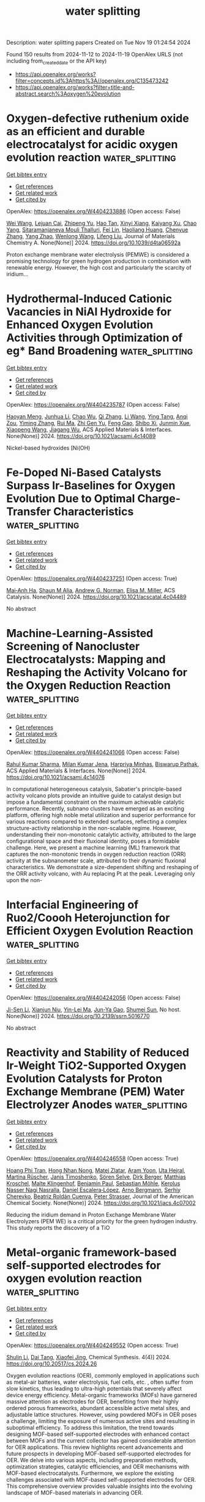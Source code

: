#+TITLE: water splitting
Description: water splitting papers
Created on Tue Nov 19 01:24:54 2024

Found 150 results from 2024-11-12 to 2024-11-19
OpenAlex URLS (not including from_created_date or the API key)
- [[https://api.openalex.org/works?filter=concepts.id%3Ahttps%3A//openalex.org/C135473242]]
- [[https://api.openalex.org/works?filter=title-and-abstract.search%3Aoxygen%20evolution]]

* Oxygen-defective ruthenium oxide as an efficient and durable electrocatalyst for acidic oxygen evolution reaction  :water_splitting:
:PROPERTIES:
:UUID: https://openalex.org/W4404233886
:TOPICS: Electrocatalysis for Energy Conversion, Electrochemical Detection of Heavy Metal Ions, Fuel Cell Membrane Technology
:PUBLICATION_DATE: 2024-01-01
:END:    
    
[[elisp:(doi-add-bibtex-entry "https://doi.org/10.1039/d4ta06592a")][Get bibtex entry]] 

- [[elisp:(progn (xref--push-markers (current-buffer) (point)) (oa--referenced-works "https://openalex.org/W4404233886"))][Get references]]
- [[elisp:(progn (xref--push-markers (current-buffer) (point)) (oa--related-works "https://openalex.org/W4404233886"))][Get related work]]
- [[elisp:(progn (xref--push-markers (current-buffer) (point)) (oa--cited-by-works "https://openalex.org/W4404233886"))][Get cited by]]

OpenAlex: https://openalex.org/W4404233886 (Open access: False)
    
[[https://openalex.org/A5100444820][Wei Wang]], [[https://openalex.org/A5073694478][Lejuan Cai]], [[https://openalex.org/A5031553868][Zhipeng Yu]], [[https://openalex.org/A5108655534][Hao Tan]], [[https://openalex.org/A5069706660][Xinyi Xiang]], [[https://openalex.org/A5073832144][Kaiyang Xu]], [[https://openalex.org/A5070356672][Chao Yang]], [[https://openalex.org/A5073977228][Sitaramanjaneya Mouli Thalluri]], [[https://openalex.org/A5046422086][Fei Lin]], [[https://openalex.org/A5052869764][Haoliang Huang]], [[https://openalex.org/A5035501418][Chenyue Zhang]], [[https://openalex.org/A5026651467][Yang Zhao]], [[https://openalex.org/A5100344691][Wenlong Wang]], [[https://openalex.org/A5100720045][Lifeng Liu]], Journal of Materials Chemistry A. None(None)] 2024. https://doi.org/10.1039/d4ta06592a 
     
Proton exchange membrane water electrolysis (PEMWE) is considered a promising technology for green hydrogen production in combination with renewable energy. However, the high cost and particularly the scarcity of iridium...    

    

* Hydrothermal-Induced Cationic Vacancies in NiAl Hydroxide for Enhanced Oxygen Evolution Activities through Optimization of eg* Band Broadening  :water_splitting:
:PROPERTIES:
:UUID: https://openalex.org/W4404235787
:TOPICS: Electrocatalysis for Energy Conversion, Catalytic Nanomaterials, Solid Oxide Fuel Cells
:PUBLICATION_DATE: 2024-11-11
:END:    
    
[[elisp:(doi-add-bibtex-entry "https://doi.org/10.1021/acsami.4c14089")][Get bibtex entry]] 

- [[elisp:(progn (xref--push-markers (current-buffer) (point)) (oa--referenced-works "https://openalex.org/W4404235787"))][Get references]]
- [[elisp:(progn (xref--push-markers (current-buffer) (point)) (oa--related-works "https://openalex.org/W4404235787"))][Get related work]]
- [[elisp:(progn (xref--push-markers (current-buffer) (point)) (oa--cited-by-works "https://openalex.org/W4404235787"))][Get cited by]]

OpenAlex: https://openalex.org/W4404235787 (Open access: False)
    
[[https://openalex.org/A5113178308][Haoyan Meng]], [[https://openalex.org/A5100329145][Junhua Li]], [[https://openalex.org/A5084950399][Chao Wu]], [[https://openalex.org/A5076586440][Qi Zhang]], [[https://openalex.org/A5100322864][Li Wang]], [[https://openalex.org/A5100617555][Ying Tang]], [[https://openalex.org/A5070625824][Anqi Zou]], [[https://openalex.org/A5100395351][Yiming Zhang]], [[https://openalex.org/A5100710180][Rui Ma]], [[https://openalex.org/A5056256510][Zhi Gen Yu]], [[https://openalex.org/A5100677658][Feng Gao]], [[https://openalex.org/A5031292832][Shibo Xi]], [[https://openalex.org/A5034827883][Junmin Xue]], [[https://openalex.org/A5107838444][Xiaopeng Wang]], [[https://openalex.org/A5003086993][Jiagang Wu]], ACS Applied Materials & Interfaces. None(None)] 2024. https://doi.org/10.1021/acsami.4c14089 
     
Nickel-based hydroxides [Ni(OH)    

    

* Fe-Doped Ni-Based Catalysts Surpass Ir-Baselines for Oxygen Evolution Due to Optimal Charge-Transfer Characteristics  :water_splitting:
:PROPERTIES:
:UUID: https://openalex.org/W4404237251
:TOPICS: Electrocatalysis for Energy Conversion, Fuel Cell Membrane Technology, Memristive Devices for Neuromorphic Computing
:PUBLICATION_DATE: 2024-11-11
:END:    
    
[[elisp:(doi-add-bibtex-entry "https://doi.org/10.1021/acscatal.4c04489")][Get bibtex entry]] 

- [[elisp:(progn (xref--push-markers (current-buffer) (point)) (oa--referenced-works "https://openalex.org/W4404237251"))][Get references]]
- [[elisp:(progn (xref--push-markers (current-buffer) (point)) (oa--related-works "https://openalex.org/W4404237251"))][Get related work]]
- [[elisp:(progn (xref--push-markers (current-buffer) (point)) (oa--cited-by-works "https://openalex.org/W4404237251"))][Get cited by]]

OpenAlex: https://openalex.org/W4404237251 (Open access: True)
    
[[https://openalex.org/A5045205642][Mai‐Anh Ha]], [[https://openalex.org/A5090914666][Shaun M Alia]], [[https://openalex.org/A5035752147][Andrew G. Norman]], [[https://openalex.org/A5030845529][Elisa M. Miller]], ACS Catalysis. None(None)] 2024. https://doi.org/10.1021/acscatal.4c04489 
     
No abstract    

    

* Machine-Learning-Assisted Screening of Nanocluster Electrocatalysts: Mapping and Reshaping the Activity Volcano for the Oxygen Reduction Reaction  :water_splitting:
:PROPERTIES:
:UUID: https://openalex.org/W4404241066
:TOPICS: Accelerating Materials Innovation through Informatics, Electrocatalysis for Energy Conversion, Fuel Cell Membrane Technology
:PUBLICATION_DATE: 2024-11-11
:END:    
    
[[elisp:(doi-add-bibtex-entry "https://doi.org/10.1021/acsami.4c14076")][Get bibtex entry]] 

- [[elisp:(progn (xref--push-markers (current-buffer) (point)) (oa--referenced-works "https://openalex.org/W4404241066"))][Get references]]
- [[elisp:(progn (xref--push-markers (current-buffer) (point)) (oa--related-works "https://openalex.org/W4404241066"))][Get related work]]
- [[elisp:(progn (xref--push-markers (current-buffer) (point)) (oa--cited-by-works "https://openalex.org/W4404241066"))][Get cited by]]

OpenAlex: https://openalex.org/W4404241066 (Open access: False)
    
[[https://openalex.org/A5017849021][Rahul Kumar Sharma]], [[https://openalex.org/A5057154339][Milan Kumar Jena]], [[https://openalex.org/A5023455963][Harpriya Minhas]], [[https://openalex.org/A5018218171][Biswarup Pathak]], ACS Applied Materials & Interfaces. None(None)] 2024. https://doi.org/10.1021/acsami.4c14076 
     
In computational heterogeneous catalysis, Sabatier's principle-based activity volcano plots provide an intuitive guide to catalyst design but impose a fundamental constraint on the maximum achievable catalytic performance. Recently, subnano clusters have emerged as an exciting platform, offering high noble metal utilization and superior performance for various reactions compared to extended surfaces, reflecting a complex structure-activity relationship in the non-scalable regime. However, understanding their non-monotonic catalytic activity, attributed to the large configurational space and their fluxional identity, poses a formidable challenge. Here, we present a machine learning (ML) framework that captures the non-monotonic trends in oxygen reduction reaction (ORR) activity at the subnanometer scale, attributed to their dynamic fluxional characteristics. We demonstrate a size-dependent shifting and reshaping of the ORR activity volcano, with Au replacing Pt at the peak. Leveraging only upon the non-    

    

* Interfacial Engineering of Ruo2/Coooh Heterojunction for Efficient Oxygen Evolution Reaction  :water_splitting:
:PROPERTIES:
:UUID: https://openalex.org/W4404242056
:TOPICS: Catalytic Nanomaterials, Atomic Layer Deposition Technology, Electrocatalysis for Energy Conversion
:PUBLICATION_DATE: 2024-01-01
:END:    
    
[[elisp:(doi-add-bibtex-entry "https://doi.org/10.2139/ssrn.5016770")][Get bibtex entry]] 

- [[elisp:(progn (xref--push-markers (current-buffer) (point)) (oa--referenced-works "https://openalex.org/W4404242056"))][Get references]]
- [[elisp:(progn (xref--push-markers (current-buffer) (point)) (oa--related-works "https://openalex.org/W4404242056"))][Get related work]]
- [[elisp:(progn (xref--push-markers (current-buffer) (point)) (oa--cited-by-works "https://openalex.org/W4404242056"))][Get cited by]]

OpenAlex: https://openalex.org/W4404242056 (Open access: False)
    
[[https://openalex.org/A5087476156][Ji-Sen Li]], [[https://openalex.org/A5084194224][Xianjun Niu]], [[https://openalex.org/A5113396782][Yin-Lei Ma]], [[https://openalex.org/A5113396783][Jun-Ya Gao]], [[https://openalex.org/A5102584269][Shumei Sun]], No host. None(None)] 2024. https://doi.org/10.2139/ssrn.5016770 
     
No abstract    

    

* Reactivity and Stability of Reduced Ir-Weight TiO2-Supported Oxygen Evolution Catalysts for Proton Exchange Membrane (PEM) Water Electrolyzer Anodes  :water_splitting:
:PROPERTIES:
:UUID: https://openalex.org/W4404246558
:TOPICS: Electrocatalysis for Energy Conversion, Fuel Cell Membrane Technology, Hydrogen Energy Systems and Technologies
:PUBLICATION_DATE: 2024-11-11
:END:    
    
[[elisp:(doi-add-bibtex-entry "https://doi.org/10.1021/jacs.4c07002")][Get bibtex entry]] 

- [[elisp:(progn (xref--push-markers (current-buffer) (point)) (oa--referenced-works "https://openalex.org/W4404246558"))][Get references]]
- [[elisp:(progn (xref--push-markers (current-buffer) (point)) (oa--related-works "https://openalex.org/W4404246558"))][Get related work]]
- [[elisp:(progn (xref--push-markers (current-buffer) (point)) (oa--cited-by-works "https://openalex.org/W4404246558"))][Get cited by]]

OpenAlex: https://openalex.org/W4404246558 (Open access: True)
    
[[https://openalex.org/A5003219881][Hoang Phi Tran]], [[https://openalex.org/A5080588662][Hong Nhan Nong]], [[https://openalex.org/A5071602193][Matej Zlatar]], [[https://openalex.org/A5103068645][Aram Yoon]], [[https://openalex.org/A5042706943][Uta Hejral]], [[https://openalex.org/A5076226674][Martina Rüscher]], [[https://openalex.org/A5032995627][Janis Timoshenko]], [[https://openalex.org/A5083154124][Sören Selve]], [[https://openalex.org/A5074394708][Dirk Berger]], [[https://openalex.org/A5011934559][Matthias Kroschel]], [[https://openalex.org/A5059320934][Malte Klingenhof]], [[https://openalex.org/A5090283867][Benjamin Paul]], [[https://openalex.org/A5092974594][Sebastian Möhle]], [[https://openalex.org/A5114596835][Kerolus Nasser Nagi Nasralla]], [[https://openalex.org/A5053923970][Daniel Escalera‐López]], [[https://openalex.org/A5012003003][Arno Bergmann]], [[https://openalex.org/A5073666601][Serhiy Cherevko]], [[https://openalex.org/A5065326930][Beatriz Roldán Cuenya]], [[https://openalex.org/A5034066582][Peter Strasser]], Journal of the American Chemical Society. None(None)] 2024. https://doi.org/10.1021/jacs.4c07002 
     
Reducing the iridium demand in Proton Exchange Membrane Water Electrolyzers (PEM WE) is a critical priority for the green hydrogen industry. This study reports the discovery of a TiO    

    

* Metal-organic framework-based self-supported electrodes for oxygen evolution reaction  :water_splitting:
:PROPERTIES:
:UUID: https://openalex.org/W4404249552
:TOPICS: Electrocatalysis for Energy Conversion, Electrochemical Detection of Heavy Metal Ions, Fuel Cell Membrane Technology
:PUBLICATION_DATE: 2024-11-11
:END:    
    
[[elisp:(doi-add-bibtex-entry "https://doi.org/10.20517/cs.2024.26")][Get bibtex entry]] 

- [[elisp:(progn (xref--push-markers (current-buffer) (point)) (oa--referenced-works "https://openalex.org/W4404249552"))][Get references]]
- [[elisp:(progn (xref--push-markers (current-buffer) (point)) (oa--related-works "https://openalex.org/W4404249552"))][Get related work]]
- [[elisp:(progn (xref--push-markers (current-buffer) (point)) (oa--cited-by-works "https://openalex.org/W4404249552"))][Get cited by]]

OpenAlex: https://openalex.org/W4404249552 (Open access: True)
    
[[https://openalex.org/A5101775984][Shulin Li]], [[https://openalex.org/A5008824182][Dai Tang]], [[https://openalex.org/A5080884523][Xiaofei Jing]], Chemical Synthesis. 4(4)] 2024. https://doi.org/10.20517/cs.2024.26 
     
Oxygen evolution reactions (OER), commonly employed in applications such as metal-air batteries, water electrolysis, fuel cells, etc. , often suffer from slow kinetics, thus leading to ultra-high potentials that severely affect device energy efficiency. Metal-organic frameworks (MOFs) have garnered massive attention as electrodes for OER, benefiting from their highly ordered porous frameworks, abundant accessible active metal sites, and adjustable lattice structures. However, using powdered MOFs in OER poses a challenge, limiting the exposure of numerous active sites and resulting in suboptimal efficiency. To address this limitation, the trend towards designing MOF-based self-supported electrodes with enhanced contact between MOFs and the current collector has gained considerable attention for OER applications. This review highlights recent advancements and future prospects in developing MOF-based self-supported electrodes for OER. We delve into various aspects, including preparation methods, optimization strategies, catalytic efficiencies, and OER mechanisms with MOF-based electrocatalysts. Furthermore, we explore the existing challenges associated with MOF-based self-supported electrodes for OER. This comprehensive overview provides valuable insights into the evolving landscape of MOF-based materials in advancing OER.    

    

* Cation Migration‐Induced Lattice Oxygen Oxidation in Spinel Oxide for Superior Oxygen Evolution Reaction  :water_splitting:
:PROPERTIES:
:UUID: https://openalex.org/W4404251421
:TOPICS: Catalytic Nanomaterials, Atomic Layer Deposition Technology, Solid Oxide Fuel Cells
:PUBLICATION_DATE: 2024-11-10
:END:    
    
[[elisp:(doi-add-bibtex-entry "https://doi.org/10.1002/anie.202416757")][Get bibtex entry]] 

- [[elisp:(progn (xref--push-markers (current-buffer) (point)) (oa--referenced-works "https://openalex.org/W4404251421"))][Get references]]
- [[elisp:(progn (xref--push-markers (current-buffer) (point)) (oa--related-works "https://openalex.org/W4404251421"))][Get related work]]
- [[elisp:(progn (xref--push-markers (current-buffer) (point)) (oa--cited-by-works "https://openalex.org/W4404251421"))][Get cited by]]

OpenAlex: https://openalex.org/W4404251421 (Open access: False)
    
[[https://openalex.org/A5013348420][Lydia Helena Wong]], [[https://openalex.org/A5089292145][Mahmoud G. Ahmed]], [[https://openalex.org/A5078809911][Ying Fan Tay]], [[https://openalex.org/A5039009064][Xiao Chi]], [[https://openalex.org/A5078248249][Ahmed S. Razeen]], [[https://openalex.org/A5026302460][Yanan Fang]], [[https://openalex.org/A5100764773][Mengyuan Zhang]], [[https://openalex.org/A5090605046][Anqi Sng]], [[https://openalex.org/A5000146186][Sing Yang Chiam]], [[https://openalex.org/A5038730320][Andrivo Rusydi]], Angewandte Chemie International Edition. None(None)] 2024. https://doi.org/10.1002/anie.202416757 
     
Activating the lattice oxygen can significantly improve the kinetics of oxygen evolution reaction (OER), however, it often results in reduced stability due to the bulk structure degradation. Here, we develop a spinel Fe0.3Co0.9Cr1.8O4 with active lattice oxygen by high-throughput methods, achieving high OER activity and stability, superior to the benchmark IrO2. The oxide exhibits an ultralow overpotential (190 mV at 10 mA cm-2) with outstanding stability for over 170 h at 100 mA cm-2. Soft X-ray absorption- and Raman-spectroscopies, combined with 18O isotope-labelling experiments, reveal that lattice oxygen activation is driven by Cr oxidation, which induces a cation migration from CrO6 octahedrons to CrO4 tetrahedrons. The geometry conversion creates accessible non-bonding oxygen states, crucial for lattice oxygen oxidation. Upon oxidation, peroxo O-O bond is formed and further stabilized by Cr6+ (CrO4 tetrahedra) via dimerization. This work establishes a new approach for designing efficient catalysts that feature active and stable lattice oxygen without compromising structural integrity.    

    

* Cation Migration‐Induced Lattice Oxygen Oxidation in Spinel Oxide for Superior Oxygen Evolution Reaction  :water_splitting:
:PROPERTIES:
:UUID: https://openalex.org/W4404251472
:TOPICS: Catalytic Nanomaterials, Atomic Layer Deposition Technology, Solid Oxide Fuel Cells
:PUBLICATION_DATE: 2024-11-10
:END:    
    
[[elisp:(doi-add-bibtex-entry "https://doi.org/10.1002/ange.202416757")][Get bibtex entry]] 

- [[elisp:(progn (xref--push-markers (current-buffer) (point)) (oa--referenced-works "https://openalex.org/W4404251472"))][Get references]]
- [[elisp:(progn (xref--push-markers (current-buffer) (point)) (oa--related-works "https://openalex.org/W4404251472"))][Get related work]]
- [[elisp:(progn (xref--push-markers (current-buffer) (point)) (oa--cited-by-works "https://openalex.org/W4404251472"))][Get cited by]]

OpenAlex: https://openalex.org/W4404251472 (Open access: False)
    
[[https://openalex.org/A5013348420][Lydia Helena Wong]], [[https://openalex.org/A5089292145][Mahmoud G. Ahmed]], [[https://openalex.org/A5078809911][Ying Fan Tay]], [[https://openalex.org/A5080348844][Xiao Chi]], [[https://openalex.org/A5078248249][Ahmed S. Razeen]], [[https://openalex.org/A5014731419][Yanan Fang]], [[https://openalex.org/A5100764773][Mengyuan Zhang]], [[https://openalex.org/A5090605046][Anqi Sng]], [[https://openalex.org/A5000146186][Sing Yang Chiam]], [[https://openalex.org/A5038730320][Andrivo Rusydi]], Angewandte Chemie. None(None)] 2024. https://doi.org/10.1002/ange.202416757 
     
Activating the lattice oxygen can significantly improve the kinetics of oxygen evolution reaction (OER), however, it often results in reduced stability due to the bulk structure degradation. Here, we develop a spinel Fe0.3Co0.9Cr1.8O4 with active lattice oxygen by high‐throughput methods, achieving high OER activity and stability, superior to the benchmark IrO2. The oxide exhibits an ultralow overpotential (190 mV at 10 mA cm–2) with outstanding stability for over 170 h at 100 mA cm–2. Soft X‐ray absorption‐ and Raman‐spectroscopies, combined with 18O isotope‐labelling experiments, reveal that lattice oxygen activation is driven by Cr oxidation, which induces a cation migration from CrO6 octahedrons to CrO4 tetrahedrons. The geometry conversion creates accessible non‐bonding oxygen states, crucial for lattice oxygen oxidation. Upon oxidation, peroxo O–O bond is formed and further stabilized by Cr6+ (CrO4 tetrahedra) via dimerization. This work establishes a new approach for designing efficient catalysts that feature active and stable lattice oxygen without compromising structural integrity.    

    

* Cqds Modified Tio2/Sn-Fe2o3-X Heterojunction Photoanode with Abundant Oxygen Vacancies for Enhanced Photoelectrochemical Water Oxidation  :water_splitting:
:PROPERTIES:
:UUID: https://openalex.org/W4404254074
:TOPICS: On-line Monitoring of Wastewater Quality
:PUBLICATION_DATE: 2024-01-01
:END:    
    
[[elisp:(doi-add-bibtex-entry "https://doi.org/10.2139/ssrn.5018120")][Get bibtex entry]] 

- [[elisp:(progn (xref--push-markers (current-buffer) (point)) (oa--referenced-works "https://openalex.org/W4404254074"))][Get references]]
- [[elisp:(progn (xref--push-markers (current-buffer) (point)) (oa--related-works "https://openalex.org/W4404254074"))][Get related work]]
- [[elisp:(progn (xref--push-markers (current-buffer) (point)) (oa--cited-by-works "https://openalex.org/W4404254074"))][Get cited by]]

OpenAlex: https://openalex.org/W4404254074 (Open access: False)
    
[[https://openalex.org/A5034426739][Na Dai]], [[https://openalex.org/A5100430952][Yingjie Zhang]], [[https://openalex.org/A5038081815][Zhiwei Peng]], [[https://openalex.org/A5027553598][Ji‐Kai Liu]], No host. None(None)] 2024. https://doi.org/10.2139/ssrn.5018120 
     
No abstract    

    

* Activation of Hidden Catalytic Sites in 2D Basal Plane via p–n Heterojunction Interface Engineering Toward Efficient Oxygen Evolution Reaction  :water_splitting:
:PROPERTIES:
:UUID: https://openalex.org/W4404255224
:TOPICS: Electrocatalysis for Energy Conversion, Photocatalytic Materials for Solar Energy Conversion, Fuel Cell Membrane Technology
:PUBLICATION_DATE: 2024-11-12
:END:    
    
[[elisp:(doi-add-bibtex-entry "https://doi.org/10.1002/aenm.202403722")][Get bibtex entry]] 

- [[elisp:(progn (xref--push-markers (current-buffer) (point)) (oa--referenced-works "https://openalex.org/W4404255224"))][Get references]]
- [[elisp:(progn (xref--push-markers (current-buffer) (point)) (oa--related-works "https://openalex.org/W4404255224"))][Get related work]]
- [[elisp:(progn (xref--push-markers (current-buffer) (point)) (oa--cited-by-works "https://openalex.org/W4404255224"))][Get cited by]]

OpenAlex: https://openalex.org/W4404255224 (Open access: False)
    
[[https://openalex.org/A5103649261][Eugene Kim]], [[https://openalex.org/A5103067735][Sungsoon Kim]], [[https://openalex.org/A5102001085][Yong‐Chul Kim]], [[https://openalex.org/A5106607596][Kiran Hamkins]], [[https://openalex.org/A5033839627][Jihyun Baek]], [[https://openalex.org/A5031401877][MinJoong Kim]], [[https://openalex.org/A5104270221][Tae‐Kyung Liu]], [[https://openalex.org/A5043768708][Young Moon Choi]], [[https://openalex.org/A5108298648][Jung Hwan Lee]], [[https://openalex.org/A5050892929][Gyu Yong Jang]], [[https://openalex.org/A5078186897][Kug‐Seung Lee]], [[https://openalex.org/A5057681381][Geunsik Lee]], [[https://openalex.org/A5074603286][Xiaolin Zheng]], [[https://openalex.org/A5100635536][Jong Hyeok Park]], Advanced Energy Materials. None(None)] 2024. https://doi.org/10.1002/aenm.202403722 
     
Abstract Nonprecious metal‐based 2D materials have shown promising electrocatalytic activity toward the oxygen evolution reaction (OER). However, the catalytically active sites of 2D materials are mainly presented at the edge, and most of their basal planes are still catalytically inactive, which turns into a significant drawback on the catalytic efficiency. Here, a novel p–n heterojunction strategy is suggested that generates active sites on the basal plane of 2D NiFe‐layered double hydroxide (NiFe‐LDH). The n‐type NiFe‐LDH is first grown on a nickel foam (NF) substrate, and p‐type Co 3 O 4 nanocubes are deposited through a simple dip‐coating method to fabricate a Co 3 O 4 /NiFe‐LDH@NF p–n heterojunction electrode. As a result, electron transfer is induced at the interface of p‐type Co 3 O 4 and n‐type NiFe‐LDH, which consequently promotes oxidation of the inert Ni 2+ state to a more catalytically active Ni 3+ state on the inert basal plane of NiFe‐LDH. As‐prepared Co 3 O 4 /NiFe‐LDH@NF electrodes obtained enhanced OER performance showing a high current density of 100 mA cm −2 at 1.48 V (vs RHE) which outperforms that of pristine NiFe‐LDH@NF. The utilization of the p–n junction concept will disclose a new strategy for modifying the electronic structure of the catalytically inactive basal plane and stimulating its electrocatalytic activity.    

    

* Enhanced photocatalytic hydrogen and oxygen evolution activity by two-dimensional van der Waals AlSb/ZnO heterostructure: A first-principles study  :water_splitting:
:PROPERTIES:
:UUID: https://openalex.org/W4404258858
:TOPICS: Gas Sensing Technology and Materials, Photocatalytic Materials for Solar Energy Conversion, Two-Dimensional Materials
:PUBLICATION_DATE: 2024-11-01
:END:    
    
[[elisp:(doi-add-bibtex-entry "https://doi.org/10.1016/j.surfin.2024.105397")][Get bibtex entry]] 

- [[elisp:(progn (xref--push-markers (current-buffer) (point)) (oa--referenced-works "https://openalex.org/W4404258858"))][Get references]]
- [[elisp:(progn (xref--push-markers (current-buffer) (point)) (oa--related-works "https://openalex.org/W4404258858"))][Get related work]]
- [[elisp:(progn (xref--push-markers (current-buffer) (point)) (oa--cited-by-works "https://openalex.org/W4404258858"))][Get cited by]]

OpenAlex: https://openalex.org/W4404258858 (Open access: False)
    
[[https://openalex.org/A5108063141][Aroni Ghosh]], [[https://openalex.org/A5083929595][Ahmed Zubair]], Surfaces and Interfaces. None(None)] 2024. https://doi.org/10.1016/j.surfin.2024.105397 
     
No abstract    

    

* Directing the Electrode-Electrolyte Interface Towards Active   Nickel-Based Electrocatalysts for Oxygen Evolution Reaction  :water_splitting:
:PROPERTIES:
:UUID: https://openalex.org/W4404261170
:TOPICS: Electrocatalysis for Energy Conversion, Electrochemical Detection of Heavy Metal Ions, Fuel Cell Membrane Technology
:PUBLICATION_DATE: 2024-10-22
:END:    
    
[[elisp:(doi-add-bibtex-entry "https://doi.org/10.48550/arxiv.2410.16715")][Get bibtex entry]] 

- [[elisp:(progn (xref--push-markers (current-buffer) (point)) (oa--referenced-works "https://openalex.org/W4404261170"))][Get references]]
- [[elisp:(progn (xref--push-markers (current-buffer) (point)) (oa--related-works "https://openalex.org/W4404261170"))][Get related work]]
- [[elisp:(progn (xref--push-markers (current-buffer) (point)) (oa--cited-by-works "https://openalex.org/W4404261170"))][Get cited by]]

OpenAlex: https://openalex.org/W4404261170 (Open access: True)
    
[[https://openalex.org/A5067117399][Ben Wang]], [[https://openalex.org/A5056676776][Tomohiro Fukushima]], [[https://openalex.org/A5064297220][Hiro Minamimoto]], [[https://openalex.org/A5074675507][Andrey Lyalin]], [[https://openalex.org/A5069703005][Kei Murakoshi]], [[https://openalex.org/A5034117852][Tetsuya Taketsugu]], arXiv (Cornell University). None(None)] 2024. https://doi.org/10.48550/arxiv.2410.16715  ([[http://arxiv.org/pdf/2410.16715][pdf]])
     
A comprehensive understanding of the electrode-electrolyte interface in energy conversion systems remains challenging due to the complex and multifaceted nature of interfacial processes. This complexity hinders the development of more efficient electrocatalysts. In this work, we propose a hybrid approach to the theoretical description of the OER process on nickel-iron-based oxyhydroxides ($\gamma$-Ni$_{1-x}$Fe$_x$OOH) electrodes in alkaline media as a model system. Multiple reaction pathways represented by the single- and dual-site mechanisms were investigated by taking into account the realistic structure of the catalyst, the doping, and the solvation effects using a simple and computationally feasible strategy. Accounting for the variable solvation effects considerably affects the predicted overpotential in a roughly linear relationship between overpotential and dielectric constant. By incorporating quantum chemical simulations with kinetic modeling, we demonstrate that tuning the local solvation environment can significantly enhance the OER activity, opening new routine ways for elucidation of the emerging issues of OER processes on transition metal oxide surfaces and design of cost-effective, efficient electrocatalytic systems.    

    

* Front Cover: Graphitic Carbon Nitride Structures on Carbon Cloth Containing Ultra‐ and Nano‐Dispersed NiO for Photoactivated Oxygen Evolution (ChemSusChem 21/2024)  :water_splitting:
:PROPERTIES:
:UUID: https://openalex.org/W4404263367
:TOPICS: Photocatalytic Materials for Solar Energy Conversion, Electrocatalysis for Energy Conversion, Nanomaterials with Enzyme-Like Characteristics
:PUBLICATION_DATE: 2024-11-11
:END:    
    
[[elisp:(doi-add-bibtex-entry "https://doi.org/10.1002/cssc.202482101")][Get bibtex entry]] 

- [[elisp:(progn (xref--push-markers (current-buffer) (point)) (oa--referenced-works "https://openalex.org/W4404263367"))][Get references]]
- [[elisp:(progn (xref--push-markers (current-buffer) (point)) (oa--related-works "https://openalex.org/W4404263367"))][Get related work]]
- [[elisp:(progn (xref--push-markers (current-buffer) (point)) (oa--cited-by-works "https://openalex.org/W4404263367"))][Get cited by]]

OpenAlex: https://openalex.org/W4404263367 (Open access: False)
    
[[https://openalex.org/A5098907336][Enrico Scattolin]], [[https://openalex.org/A5054725527][Mattia Benedet]], [[https://openalex.org/A5064703073][Gian Andrea Rizzi]], [[https://openalex.org/A5086668589][Alberto Gasparotto]], [[https://openalex.org/A5101715534][Oleg I. Lebedev]], [[https://openalex.org/A5012412084][Davide Barreca]], [[https://openalex.org/A5081743161][Chiara Maccato]], ChemSusChem. 17(21)] 2024. https://doi.org/10.1002/cssc.202482101 
     
No abstract    

    

* Robust Dihydroxyacetone Production via Photoelectrochemical Glycerol Oxidation using Oxygen Vacant BiVO4 Photoanode  :water_splitting:
:PROPERTIES:
:UUID: https://openalex.org/W4404271363
:TOPICS: Catalytic Nanomaterials, Electrocatalysis for Energy Conversion, Catalytic Conversion of Biomass to Fuels and Chemicals
:PUBLICATION_DATE: 2024-01-01
:END:    
    
[[elisp:(doi-add-bibtex-entry "https://doi.org/10.1039/d4tc04085f")][Get bibtex entry]] 

- [[elisp:(progn (xref--push-markers (current-buffer) (point)) (oa--referenced-works "https://openalex.org/W4404271363"))][Get references]]
- [[elisp:(progn (xref--push-markers (current-buffer) (point)) (oa--related-works "https://openalex.org/W4404271363"))][Get related work]]
- [[elisp:(progn (xref--push-markers (current-buffer) (point)) (oa--cited-by-works "https://openalex.org/W4404271363"))][Get cited by]]

OpenAlex: https://openalex.org/W4404271363 (Open access: False)
    
[[https://openalex.org/A5100746796][Yeji Lee]], [[https://openalex.org/A5111258567][Yeseul Jo]], [[https://openalex.org/A5081044862][Youn Jeong Jang]], Journal of Materials Chemistry C. None(None)] 2024. https://doi.org/10.1039/d4tc04085f 
     
Photoelectrochemical conversion of glycerol into high-value dihydroxyacetone offers a sustainable approach via BiVO4 semiconductor materials, which manifest highly photoactive properties. However, dihydroxyacetone production poses a limitation due to poor charge...    

    

* Metal Single Atom‐Hydroxyl Incorporation in Poly(heptazine imide) to Create Active Sites for Photocatalytic Water Oxidation  :water_splitting:
:PROPERTIES:
:UUID: https://openalex.org/W4404273304
:TOPICS: Photocatalytic Materials for Solar Energy Conversion, Porous Crystalline Organic Frameworks for Energy and Separation Applications, Gas Sensing Technology and Materials
:PUBLICATION_DATE: 2024-11-12
:END:    
    
[[elisp:(doi-add-bibtex-entry "https://doi.org/10.1002/smll.202408436")][Get bibtex entry]] 

- [[elisp:(progn (xref--push-markers (current-buffer) (point)) (oa--referenced-works "https://openalex.org/W4404273304"))][Get references]]
- [[elisp:(progn (xref--push-markers (current-buffer) (point)) (oa--related-works "https://openalex.org/W4404273304"))][Get related work]]
- [[elisp:(progn (xref--push-markers (current-buffer) (point)) (oa--cited-by-works "https://openalex.org/W4404273304"))][Get cited by]]

OpenAlex: https://openalex.org/W4404273304 (Open access: False)
    
[[https://openalex.org/A5034717070][Wenxuan Hu]], [[https://openalex.org/A5102005788][Aifeng Li]], [[https://openalex.org/A5100674775][Haiping Li]], [[https://openalex.org/A5100445197][Yu Wang]], [[https://openalex.org/A5103145950][Zhenzhong Fan]], [[https://openalex.org/A5017236362][Quanhua Deng]], [[https://openalex.org/A5040500517][Guoan Wang]], [[https://openalex.org/A5103244018][Yuguo Xia]], [[https://openalex.org/A5108431225][Wanguo Hou]], Small. None(None)] 2024. https://doi.org/10.1002/smll.202408436 
     
Abstract Poly(heptazine imide) (PHI) salts are extensively researched crystalline carbon nitride photocatalysts, but their photocatalytic water oxidation (PWO) performance is scarcely researched because of the difficulty in creating efficient active sites. Interference of metal ion (e.g., Na + and K + ) loss from the PHI salts in their PWO research has hardly been considered. Herein, metal single atom─OH (e.g., Co─OH) groups are incorporated into PHI to create efficient PWO active sites, via simple ion metathesis, hydrolysis, and deprotonation. The Co─OH modified PHI exhibits 9.3‐fold higher PWO (oxygen evolution) activity than PHI, with an external quantum yield reaching 0.44% even at 600 nm. Excluding interference of the metal ion loss, the function of the Co─OH incorporation is evidenced mainly to facilitate the oxygen evolution reaction, as well as to promote photogenerated charge separation and raise visible light absorption, with the role of the OH especially revealed. Moreover, it is discovered that Na + loss from sodium PHI will decrease its PWO activity, protonation of PHI has a detrimental effect on its PWO performance, and some other metal single atom─OH incorporation in PHI can also enhance its PWO activity. Overall, this work provides a general way to create PWO active sites in PHI.    

    

* Highly Active Oxygen Evolution Reaction of NiMoO4 Sub‐1 nm Nanowires Boosts Luminol Electrochemiluminescence  :water_splitting:
:PROPERTIES:
:UUID: https://openalex.org/W4404275027
:TOPICS: DNA Nanotechnology and Bioanalytical Applications, Electrochemical Detection of Heavy Metal Ions, Electrochemical Biosensor Technology
:PUBLICATION_DATE: 2024-11-12
:END:    
    
[[elisp:(doi-add-bibtex-entry "https://doi.org/10.1002/smll.202407321")][Get bibtex entry]] 

- [[elisp:(progn (xref--push-markers (current-buffer) (point)) (oa--referenced-works "https://openalex.org/W4404275027"))][Get references]]
- [[elisp:(progn (xref--push-markers (current-buffer) (point)) (oa--related-works "https://openalex.org/W4404275027"))][Get related work]]
- [[elisp:(progn (xref--push-markers (current-buffer) (point)) (oa--cited-by-works "https://openalex.org/W4404275027"))][Get cited by]]

OpenAlex: https://openalex.org/W4404275027 (Open access: False)
    
[[https://openalex.org/A5057065744][Hao Zang]], [[https://openalex.org/A5109582461][Dong Mei Wang]], [[https://openalex.org/A5112635615][Wen Dai]], [[https://openalex.org/A5100443709][Lin Chen]], [[https://openalex.org/A5102810576][Yi‐Ting Wang]], [[https://openalex.org/A5100367016][Qiang Wang]], [[https://openalex.org/A5100322864][Li Wang]], [[https://openalex.org/A5101436166][Gao Chen]], [[https://openalex.org/A5108050435][Jia Li]], [[https://openalex.org/A5102510038][Jia Xie]], [[https://openalex.org/A5061143591][Hong Yan Zou]], [[https://openalex.org/A5100678436][Cheng Huang]], [[https://openalex.org/A5112747084][Yuan Fang Li]], [[https://openalex.org/A5061499123][Shu Jun Zhen]], Small. None(None)] 2024. https://doi.org/10.1002/smll.202407321 
     
Abstract In recent years, there has been an increasing research focus on the luminol–H 2 O electrochemiluminescence (ECL) system due to its ability to address the instability and toxicity of H 2 O 2 , which are common issues associated with the conventional luminol–H 2 O 2 ECL system. To enhance the ECL efficiency of the luminol–H 2 O system, researchers have developed electrocatalytic materials with exceptional oxygen evolution reaction (OER) properties to facilitate water electrolysis into O 2 to produce reactive oxygen species (ROS) and act as co‐reactant promoters. However, most of these materials are characterized by their nanoscale or microscale dimensions, resulting in relatively large sizes and low specific surface areas, which hinder the application of the luminol–H 2 O system. To address this challenge, nickel molybdate sub‐1 nm nanowires (NiMoO 4 S1 NWs) with a large specific surface area is synthesized that can offer many active sites to enhance the performance of the OER to boost the ECL of luminol. This study demonstrates that the large amount of ROS generated by the OER of NiMoO 4 S1 NWs play a crucial role in enhancing the ECL intensity of luminol. Finally, a NiMoO 4 S1 NWs‐based ECL biosensor for the highly sensitive detection of the nucleocapsid proteins of SARS‐CoV‐2 is successfully constructed.    

    

* Potential-Driven Coordinated Oxygen Migration in an Electrocatalyst for Sustainable H2O2 Synthesis  :water_splitting:
:PROPERTIES:
:UUID: https://openalex.org/W4404276344
:TOPICS: Electrocatalysis for Energy Conversion, Fuel Cell Membrane Technology, Electrochemical Reduction of CO2 to Fuels
:PUBLICATION_DATE: 2024-11-12
:END:    
    
[[elisp:(doi-add-bibtex-entry "https://doi.org/10.1021/acsnano.4c11307")][Get bibtex entry]] 

- [[elisp:(progn (xref--push-markers (current-buffer) (point)) (oa--referenced-works "https://openalex.org/W4404276344"))][Get references]]
- [[elisp:(progn (xref--push-markers (current-buffer) (point)) (oa--related-works "https://openalex.org/W4404276344"))][Get related work]]
- [[elisp:(progn (xref--push-markers (current-buffer) (point)) (oa--cited-by-works "https://openalex.org/W4404276344"))][Get cited by]]

OpenAlex: https://openalex.org/W4404276344 (Open access: False)
    
[[https://openalex.org/A5075369470][Zhiping Deng]], [[https://openalex.org/A5046560539][Song Jin]], [[https://openalex.org/A5022215689][Mingxing Gong]], [[https://openalex.org/A5015251883][Ning Chen]], [[https://openalex.org/A5100749976][Weifeng Chen]], [[https://openalex.org/A5087537676][Min Ho Seo]], [[https://openalex.org/A5037323808][Xiaolei Wang]], ACS Nano. None(None)] 2024. https://doi.org/10.1021/acsnano.4c11307 
     
Local coordination environment (LCE) manipulation has emerged as a significant approach for modulating the electrocatalytic behavior of low-dimensional nanomaterials. However, challenges persist in accurately identifying active sites and understanding dynamic changes during operation. Here, we underscore the influence of LCE on the electrochemical production of H    

    

* Review for "Scalable Synthesis of N–Doped Graphene–Oxide–Supported FeCo(OH)x Nanosheets for Efficient Co–Doped Fe3O4 Nanoparticle-Based Oxygen Reduction Reaction Electrocatalysis"  :water_splitting:
:PROPERTIES:
:UUID: https://openalex.org/W4404286406
:TOPICS: Electrocatalysis for Energy Conversion, Fuel Cell Membrane Technology, Catalytic Reduction of Nitro Compounds
:PUBLICATION_DATE: 2024-10-08
:END:    
    
[[elisp:(doi-add-bibtex-entry "https://doi.org/10.1039/d4ta06684g/v1/review2")][Get bibtex entry]] 

- [[elisp:(progn (xref--push-markers (current-buffer) (point)) (oa--referenced-works "https://openalex.org/W4404286406"))][Get references]]
- [[elisp:(progn (xref--push-markers (current-buffer) (point)) (oa--related-works "https://openalex.org/W4404286406"))][Get related work]]
- [[elisp:(progn (xref--push-markers (current-buffer) (point)) (oa--cited-by-works "https://openalex.org/W4404286406"))][Get cited by]]

OpenAlex: https://openalex.org/W4404286406 (Open access: False)
    
, No host. None(None)] 2024. https://doi.org/10.1039/d4ta06684g/v1/review2 
     
No abstract    

    

* Decision letter for "Scalable Synthesis of N–Doped Graphene–Oxide–Supported FeCo(OH)x Nanosheets for Efficient Co–Doped Fe3O4 Nanoparticle-Based Oxygen Reduction Reaction Electrocatalysis"  :water_splitting:
:PROPERTIES:
:UUID: https://openalex.org/W4404286856
:TOPICS: Electrocatalysis for Energy Conversion, Fuel Cell Membrane Technology, Electrochemical Detection of Heavy Metal Ions
:PUBLICATION_DATE: 2024-11-10
:END:    
    
[[elisp:(doi-add-bibtex-entry "https://doi.org/10.1039/d4ta06684g/v2/decision1")][Get bibtex entry]] 

- [[elisp:(progn (xref--push-markers (current-buffer) (point)) (oa--referenced-works "https://openalex.org/W4404286856"))][Get references]]
- [[elisp:(progn (xref--push-markers (current-buffer) (point)) (oa--related-works "https://openalex.org/W4404286856"))][Get related work]]
- [[elisp:(progn (xref--push-markers (current-buffer) (point)) (oa--cited-by-works "https://openalex.org/W4404286856"))][Get cited by]]

OpenAlex: https://openalex.org/W4404286856 (Open access: False)
    
, No host. None(None)] 2024. https://doi.org/10.1039/d4ta06684g/v2/decision1 
     
No abstract    

    

* Engineering MXene Surface via Oxygen Functionalization and Au Nanoparticle Deposition for Enhanced Electrocatalytic Hydrogen Evolution Reaction  :water_splitting:
:PROPERTIES:
:UUID: https://openalex.org/W4404287069
:TOPICS: Two-Dimensional Transition Metal Carbides and Nitrides (MXenes), Electrocatalysis for Energy Conversion, Photocatalytic Materials for Solar Energy Conversion
:PUBLICATION_DATE: 2024-11-12
:END:    
    
[[elisp:(doi-add-bibtex-entry "https://doi.org/10.1002/smtd.202401569")][Get bibtex entry]] 

- [[elisp:(progn (xref--push-markers (current-buffer) (point)) (oa--referenced-works "https://openalex.org/W4404287069"))][Get references]]
- [[elisp:(progn (xref--push-markers (current-buffer) (point)) (oa--related-works "https://openalex.org/W4404287069"))][Get related work]]
- [[elisp:(progn (xref--push-markers (current-buffer) (point)) (oa--cited-by-works "https://openalex.org/W4404287069"))][Get cited by]]

OpenAlex: https://openalex.org/W4404287069 (Open access: False)
    
[[https://openalex.org/A5102364937][Mengrui Li]], [[https://openalex.org/A5100298097][Xiaoxiao Dong]], [[https://openalex.org/A5037411115][Qinzhu Li]], [[https://openalex.org/A5101739561][Yaru Liu]], [[https://openalex.org/A5076759275][Shuang Cao]], [[https://openalex.org/A5001066988][Chun‐Chao Hou]], [[https://openalex.org/A5101566713][Tong Sun]], Small Methods. None(None)] 2024. https://doi.org/10.1002/smtd.202401569 
     
Abstract MXene, a family of 2D transition metal carbides and nitrides, presents promising applications in electrocatalysis. Maximizing its large surface area is key to developing efficient non‐noble‐metal catalysts for the hydrogen evolution reaction (HER). In this study, oxygen‐functionalized Ti 3 C 2 T x MXene (Ti 3 C 2 O x ) is synthesized and deposited gold nanoparticles (Au NPs) onto it, forming a novel composite material, Au‐Ti 3 C 2 O x . By selectively removing other functional groups, mainly ‐O functional groups are retained on the surface, directing electron transfer from Au NPs to MXene due to electronic metal‐support interaction (EMSI), thereby improving the catalytic activity of the MXene surface. Additionally, the interaction between Au NPs and ‐O functional groups further enhanced the overall catalytic activity, achieving an overpotential of 62 mV and a Tafel slope of 40.1 mV dec −1 at a current density of −10 mA cm −2 in 0.5 m H 2 SO 4 solution. Density functional theory calculations and scanning electrochemical microscopy with ≤150 nm resolution confirmed the enhanced catalytic efficiency due to the specific interaction between Au NPs and Ti 3 C 2 O x . This work provides a surface modification strategy to fully utilize the MXene surface and enhance the overall catalytic activity of MXene‐based catalysts.    

    

* Oxygen coverage effect promotes oxygen evolution reaction  :water_splitting:
:PROPERTIES:
:UUID: https://openalex.org/W4404290086
:TOPICS: Electrocatalysis for Energy Conversion, Fuel Cell Membrane Technology, Memristive Devices for Neuromorphic Computing
:PUBLICATION_DATE: 2024-11-12
:END:    
    
[[elisp:(doi-add-bibtex-entry "https://doi.org/10.20517/cs.2024.123")][Get bibtex entry]] 

- [[elisp:(progn (xref--push-markers (current-buffer) (point)) (oa--referenced-works "https://openalex.org/W4404290086"))][Get references]]
- [[elisp:(progn (xref--push-markers (current-buffer) (point)) (oa--related-works "https://openalex.org/W4404290086"))][Get related work]]
- [[elisp:(progn (xref--push-markers (current-buffer) (point)) (oa--cited-by-works "https://openalex.org/W4404290086"))][Get cited by]]

OpenAlex: https://openalex.org/W4404290086 (Open access: True)
    
[[https://openalex.org/A5061468887][Hsin-Hung Lin]], [[https://openalex.org/A5038216739][Peng Fei Liu]], [[https://openalex.org/A5100770981][Hua Gui Yang]], Chemical Synthesis. 4(4)] 2024. https://doi.org/10.20517/cs.2024.123 
     
No abstract    

    

* Fluorine‐Induced Lattice Oxygen Participation in 2D Layered Double Hydroxide/MXene Hybrids for Efficient Oxygen Evolution  :water_splitting:
:PROPERTIES:
:UUID: https://openalex.org/W4404291185
:TOPICS: Electrocatalysis for Energy Conversion, Fuel Cell Membrane Technology, Photocatalytic Materials for Solar Energy Conversion
:PUBLICATION_DATE: 2024-11-11
:END:    
    
[[elisp:(doi-add-bibtex-entry "https://doi.org/10.1002/advs.202410812")][Get bibtex entry]] 

- [[elisp:(progn (xref--push-markers (current-buffer) (point)) (oa--referenced-works "https://openalex.org/W4404291185"))][Get references]]
- [[elisp:(progn (xref--push-markers (current-buffer) (point)) (oa--related-works "https://openalex.org/W4404291185"))][Get related work]]
- [[elisp:(progn (xref--push-markers (current-buffer) (point)) (oa--cited-by-works "https://openalex.org/W4404291185"))][Get cited by]]

OpenAlex: https://openalex.org/W4404291185 (Open access: True)
    
[[https://openalex.org/A5074088539][Chengang Pei]], [[https://openalex.org/A5100745732][Min‐Cheol Kim]], [[https://openalex.org/A5069633088][Unbeom Baeck]], [[https://openalex.org/A5026287233][Won Tae Hong]], [[https://openalex.org/A5109220675][Jong Hun Kim]], [[https://openalex.org/A5021249781][Hyungu Han]], [[https://openalex.org/A5065307714][Jaekyum Kim]], [[https://openalex.org/A5100703053][Sung‐Min Cho]], [[https://openalex.org/A5100636199][Yu Xu]], [[https://openalex.org/A5024663468][Jongwook Park]], [[https://openalex.org/A5076348504][Ho Seok Park]], [[https://openalex.org/A5052472508][Jung Kyu Kim]], Advanced Science. None(None)] 2024. https://doi.org/10.1002/advs.202410812 
     
Abstract In oxygen evolution reaction (OER), the participation of lattice oxygen can break the limitation of adsorption evolution mechanism, but the activation of lattice oxygen remains a critical challenge. Herein, a surface fluorinated highly active 2D/2D FeNi layered double hydroxide/MXene (F‐LDH/MX) is demonstrated, boosting OER with the enhanced lattice‐oxygen‐mediated path. The introduction of fluorine promotes the self‐evolution of catalyst in an alkaline environment, even without an external current. It further accelerates the formation of active metal oxyhydroxides with abundant oxygen vacancies under the operating potential. The introduced oxygen vacancy activates the lattice oxygen, increasing the proportion of lattice oxygen mechanism in OER. Owing to the synergistic effects of the 2D/2D hierarchical structure and the modulated active surface, F‐LDH/MX possesses excellent electrochemical performances, including a low overpotential of 251 mV at 10 mA cm −2 , a low Tafel slope of 40.28 mV dec −1 , and robust stability. The water electrolyzer system with F‐LDH/MX as the anode offers the benchmark current density at a low cell voltage of 1.53 V, while the Zn‐air battery with F‐LDH/MX as the air electrode exhibits a higher power density of 75.43 mW cm −2 . This study presents a promising strategy to design highly active electrocatalysts for energy conversion and storage.    

    

* Oxygen vacancy-enriched CoPi/TiO2 nanotubes/WO3 electrode for enhanced photoelectrochemical water oxidation  :water_splitting:
:PROPERTIES:
:UUID: https://openalex.org/W4404293457
:TOPICS: Photocatalytic Materials for Solar Energy Conversion, Gas Sensing Technology and Materials, Photocatalysis and Solar Energy Conversion
:PUBLICATION_DATE: 2024-11-01
:END:    
    
[[elisp:(doi-add-bibtex-entry "https://doi.org/10.1007/s10854-024-13808-6")][Get bibtex entry]] 

- [[elisp:(progn (xref--push-markers (current-buffer) (point)) (oa--referenced-works "https://openalex.org/W4404293457"))][Get references]]
- [[elisp:(progn (xref--push-markers (current-buffer) (point)) (oa--related-works "https://openalex.org/W4404293457"))][Get related work]]
- [[elisp:(progn (xref--push-markers (current-buffer) (point)) (oa--cited-by-works "https://openalex.org/W4404293457"))][Get cited by]]

OpenAlex: https://openalex.org/W4404293457 (Open access: False)
    
[[https://openalex.org/A5058873525][Shujun Yu]], [[https://openalex.org/A5011281368][Ke Sun]], [[https://openalex.org/A5023477338][Guangyu Fang]], [[https://openalex.org/A5102945243][Jinsheng Feng]], [[https://openalex.org/A5078481241][Qiaonan Yu]], [[https://openalex.org/A5101867213][Junling Chen]], [[https://openalex.org/A5100606188][Pengcheng Wu]], [[https://openalex.org/A5010872059][Keliang Wu]], Journal of Materials Science Materials in Electronics. 35(32)] 2024. https://doi.org/10.1007/s10854-024-13808-6 
     
No abstract    

    

* Seaweed-like Co-MOF/Cu(OH)2/CF composite as an advanced pre-catalyst for oxygen evolution reaction  :water_splitting:
:PROPERTIES:
:UUID: https://openalex.org/W4404296204
:TOPICS: Catalytic Nanomaterials, Electrocatalysis for Energy Conversion, Formation and Properties of Nanocrystals and Nanostructures
:PUBLICATION_DATE: 2024-11-12
:END:    
    
[[elisp:(doi-add-bibtex-entry "https://doi.org/10.1016/j.ijhydene.2024.11.087")][Get bibtex entry]] 

- [[elisp:(progn (xref--push-markers (current-buffer) (point)) (oa--referenced-works "https://openalex.org/W4404296204"))][Get references]]
- [[elisp:(progn (xref--push-markers (current-buffer) (point)) (oa--related-works "https://openalex.org/W4404296204"))][Get related work]]
- [[elisp:(progn (xref--push-markers (current-buffer) (point)) (oa--cited-by-works "https://openalex.org/W4404296204"))][Get cited by]]

OpenAlex: https://openalex.org/W4404296204 (Open access: False)
    
[[https://openalex.org/A5007640780][Liuyang Guo]], [[https://openalex.org/A5016406465][Qiming Jiang]], [[https://openalex.org/A5009325870][Shanjing Liu]], [[https://openalex.org/A5043745902][Zhi Zeng]], [[https://openalex.org/A5037822353][Xingmei Guo]], [[https://openalex.org/A5104305966][Xiangjun Zheng]], [[https://openalex.org/A5100624279][Yuanjun Liu]], [[https://openalex.org/A5040816749][Qianqian Fan]], [[https://openalex.org/A5063112948][Zhongyao Duan]], [[https://openalex.org/A5100440504][Chunsheng Li]], [[https://openalex.org/A5100664142][Junhao Zhang]], International Journal of Hydrogen Energy. 94(None)] 2024. https://doi.org/10.1016/j.ijhydene.2024.11.087 
     
No abstract    

    

* The effect of particle size on structural and catalysts for oxygen evolution reaction of (CoFeNiMnCr)3O4 prepared by controlled synthesis with polyvinylpyrrolidone (PVP)  :water_splitting:
:PROPERTIES:
:UUID: https://openalex.org/W4404297459
:TOPICS: Electrocatalysis for Energy Conversion, Aqueous Zinc-Ion Battery Technology, Electrochemical Detection of Heavy Metal Ions
:PUBLICATION_DATE: 2024-11-12
:END:    
    
[[elisp:(doi-add-bibtex-entry "https://doi.org/10.1016/j.jcis.2024.11.068")][Get bibtex entry]] 

- [[elisp:(progn (xref--push-markers (current-buffer) (point)) (oa--referenced-works "https://openalex.org/W4404297459"))][Get references]]
- [[elisp:(progn (xref--push-markers (current-buffer) (point)) (oa--related-works "https://openalex.org/W4404297459"))][Get related work]]
- [[elisp:(progn (xref--push-markers (current-buffer) (point)) (oa--cited-by-works "https://openalex.org/W4404297459"))][Get cited by]]

OpenAlex: https://openalex.org/W4404297459 (Open access: False)
    
[[https://openalex.org/A5048582626][Ricardo Francisco Alves]], [[https://openalex.org/A5001528670][Rafael A. Raimundo]], [[https://openalex.org/A5027318673][Bruno Alessandro Silva Guedes de Lima]], [[https://openalex.org/A5090398034][Francisco J.A. Loureiro]], [[https://openalex.org/A5029311553][Duncan P. Fagg]], [[https://openalex.org/A5069774051][Daniel A. Macedo]], [[https://openalex.org/A5090218474][Uílame Umbelino Gomes]], [[https://openalex.org/A5088882865][Marco A. Morales]], Journal of Colloid and Interface Science. 680(None)] 2024. https://doi.org/10.1016/j.jcis.2024.11.068 
     
No abstract    

    

* Cobalt nanoclusters Deposit on Nitrogen-Doped graphene Sheets as bifunctional electrocatalysts for high performance lithium – Oxygen batteries  :water_splitting:
:PROPERTIES:
:UUID: https://openalex.org/W4404297677
:TOPICS: Lithium Battery Technologies, Lithium-ion Battery Technology, Electrocatalysis for Energy Conversion
:PUBLICATION_DATE: 2024-11-01
:END:    
    
[[elisp:(doi-add-bibtex-entry "https://doi.org/10.1016/j.jcis.2024.11.066")][Get bibtex entry]] 

- [[elisp:(progn (xref--push-markers (current-buffer) (point)) (oa--referenced-works "https://openalex.org/W4404297677"))][Get references]]
- [[elisp:(progn (xref--push-markers (current-buffer) (point)) (oa--related-works "https://openalex.org/W4404297677"))][Get related work]]
- [[elisp:(progn (xref--push-markers (current-buffer) (point)) (oa--cited-by-works "https://openalex.org/W4404297677"))][Get cited by]]

OpenAlex: https://openalex.org/W4404297677 (Open access: False)
    
[[https://openalex.org/A5005907987][Raja Palani]], [[https://openalex.org/A5007353672][Yi‐Shiuan Wu]], [[https://openalex.org/A5087838064][She–Huang Wu]], [[https://openalex.org/A5077782262][Jeng‐Kuei Chang]], [[https://openalex.org/A5005378355][Rajan Jose]], [[https://openalex.org/A5058388363][Chun‐Chen Yang]], Journal of Colloid and Interface Science. None(None)] 2024. https://doi.org/10.1016/j.jcis.2024.11.066 
     
No abstract    

    

* In situ Raman Monitoring of Surface Structures and Oxygen Species on Ni(OH)2/Au/Nickel Foam During Oxygen Evolution Reaction  :water_splitting:
:PROPERTIES:
:UUID: https://openalex.org/W4404299144
:TOPICS: Electrocatalysis for Energy Conversion, Memristive Devices for Neuromorphic Computing, Catalytic Nanomaterials
:PUBLICATION_DATE: 2024-11-12
:END:    
    
[[elisp:(doi-add-bibtex-entry "https://doi.org/10.1021/acs.jpcc.4c05471")][Get bibtex entry]] 

- [[elisp:(progn (xref--push-markers (current-buffer) (point)) (oa--referenced-works "https://openalex.org/W4404299144"))][Get references]]
- [[elisp:(progn (xref--push-markers (current-buffer) (point)) (oa--related-works "https://openalex.org/W4404299144"))][Get related work]]
- [[elisp:(progn (xref--push-markers (current-buffer) (point)) (oa--cited-by-works "https://openalex.org/W4404299144"))][Get cited by]]

OpenAlex: https://openalex.org/W4404299144 (Open access: False)
    
[[https://openalex.org/A5102702824][Xiaocong Ma]], [[https://openalex.org/A5111563314][Zhou Yu]], [[https://openalex.org/A5060998330][Yali Zhang]], [[https://openalex.org/A5047488872][Jie Jin]], [[https://openalex.org/A5100659063][Jianping Li]], [[https://openalex.org/A5006580383][Xu-Liang Fan]], [[https://openalex.org/A5010849294][Qiang Wan]], [[https://openalex.org/A5100943960][Ju‐Fang Zheng]], [[https://openalex.org/A5017502417][Xiao‐Shun Zhou]], [[https://openalex.org/A5075778401][Yahao Wang]], The Journal of Physical Chemistry C. None(None)] 2024. https://doi.org/10.1021/acs.jpcc.4c05471 
     
No abstract    

    

* Iron-Based Layered Perovskite Oxyfluoride Electrocatalyst for Oxygen Evolution: Insights from Crystal Facets with Heteroanionic Coordination  :water_splitting:
:PROPERTIES:
:UUID: https://openalex.org/W4404320100
:TOPICS: Electrocatalysis for Energy Conversion, Photocatalytic Materials for Solar Energy Conversion, Perovskite Solar Cell Technology
:PUBLICATION_DATE: 2024-11-13
:END:    
    
[[elisp:(doi-add-bibtex-entry "https://doi.org/10.1021/jacs.4c05740")][Get bibtex entry]] 

- [[elisp:(progn (xref--push-markers (current-buffer) (point)) (oa--referenced-works "https://openalex.org/W4404320100"))][Get references]]
- [[elisp:(progn (xref--push-markers (current-buffer) (point)) (oa--related-works "https://openalex.org/W4404320100"))][Get related work]]
- [[elisp:(progn (xref--push-markers (current-buffer) (point)) (oa--cited-by-works "https://openalex.org/W4404320100"))][Get cited by]]

OpenAlex: https://openalex.org/W4404320100 (Open access: True)
    
[[https://openalex.org/A5086082450][Ryusuke Mizuochi]], [[https://openalex.org/A5020049969][Yuuki Sugawara]], [[https://openalex.org/A5031898574][Kengo Oka]], [[https://openalex.org/A5082455990][Yoshiyuki Inaguma]], [[https://openalex.org/A5061727001][Shunsuke Nozawa]], [[https://openalex.org/A5074713586][Toshiyuki Yokoi]], [[https://openalex.org/A5020439739][Takeo Yamaguchi]], [[https://openalex.org/A5058951596][Kazuhiko Maeda]], Journal of the American Chemical Society. None(None)] 2024. https://doi.org/10.1021/jacs.4c05740 
     
Mixed-anion compounds have recently attracted attention as solid-state materials that exhibit properties unattainable with those of their single-anion counterparts. However, the use of mixed-anion compounds to control the morphology and engineer the crystal facets of electrocatalysts has been limited because their synthesis method is still immature. This study explored the electrocatalytic properties of a Pb-Fe oxyfluoride, Pb    

    

* Modulating Coordination Environment of Cobalt-Based Spinel Octahedral Metal Sites to Boost Metal–Oxygen Bond Covalency for Reversible Lithium–Oxygen Batteries  :water_splitting:
:PROPERTIES:
:UUID: https://openalex.org/W4404320226
:TOPICS: Lithium Battery Technologies, Lithium-ion Battery Technology, Materials for Electrochemical Supercapacitors
:PUBLICATION_DATE: 2024-11-13
:END:    
    
[[elisp:(doi-add-bibtex-entry "https://doi.org/10.1021/acssuschemeng.4c06092")][Get bibtex entry]] 

- [[elisp:(progn (xref--push-markers (current-buffer) (point)) (oa--referenced-works "https://openalex.org/W4404320226"))][Get references]]
- [[elisp:(progn (xref--push-markers (current-buffer) (point)) (oa--related-works "https://openalex.org/W4404320226"))][Get related work]]
- [[elisp:(progn (xref--push-markers (current-buffer) (point)) (oa--cited-by-works "https://openalex.org/W4404320226"))][Get cited by]]

OpenAlex: https://openalex.org/W4404320226 (Open access: False)
    
[[https://openalex.org/A5043664105][Yu Pan]], [[https://openalex.org/A5018572654][Anjun Hu]], [[https://openalex.org/A5082387651][Ruizhe Xu]], [[https://openalex.org/A5088398856][Jingze Chen]], [[https://openalex.org/A5113146788][Borui Yang]], [[https://openalex.org/A5100416880][Ting Li]], [[https://openalex.org/A5100377554][Kun Li]], [[https://openalex.org/A5066058994][Yuanjian Li]], [[https://openalex.org/A5040683211][Zhi Wei Seh]], [[https://openalex.org/A5025023889][Jianping Long]], ACS Sustainable Chemistry & Engineering. None(None)] 2024. https://doi.org/10.1021/acssuschemeng.4c06092 
     
No abstract    

    

* Dual active site pathways in cobalt-based bimetallic catalysts enhance oxygen evolution reaction activity: Density functional theory studies  :water_splitting:
:PROPERTIES:
:UUID: https://openalex.org/W4404321196
:TOPICS: Electrocatalysis for Energy Conversion, Electrochemical Detection of Heavy Metal Ions, Aqueous Zinc-Ion Battery Technology
:PUBLICATION_DATE: 2024-11-01
:END:    
    
[[elisp:(doi-add-bibtex-entry "https://doi.org/10.1016/j.surfin.2024.105428")][Get bibtex entry]] 

- [[elisp:(progn (xref--push-markers (current-buffer) (point)) (oa--referenced-works "https://openalex.org/W4404321196"))][Get references]]
- [[elisp:(progn (xref--push-markers (current-buffer) (point)) (oa--related-works "https://openalex.org/W4404321196"))][Get related work]]
- [[elisp:(progn (xref--push-markers (current-buffer) (point)) (oa--cited-by-works "https://openalex.org/W4404321196"))][Get cited by]]

OpenAlex: https://openalex.org/W4404321196 (Open access: False)
    
[[https://openalex.org/A5111279697][Zeliang Ju]], [[https://openalex.org/A5075309034][Xiujuan Tan]], [[https://openalex.org/A5035271390][X.Y. Zhang]], [[https://openalex.org/A5047504462][Yong Wang]], [[https://openalex.org/A5063210349][Chengfeng Yin]], [[https://openalex.org/A5019864544][Qingxin Kang]], Surfaces and Interfaces. None(None)] 2024. https://doi.org/10.1016/j.surfin.2024.105428 
     
No abstract    

    

* Engineering bimetallic cluster architectures: harnessing unique “remote synergy effect” between Mn and Y for enhanced electrocatalytic oxygen reduction reaction  :water_splitting:
:PROPERTIES:
:UUID: https://openalex.org/W4404322409
:TOPICS: Electrocatalysis for Energy Conversion, Memristive Devices for Neuromorphic Computing, Electrochemical Detection of Heavy Metal Ions
:PUBLICATION_DATE: 2024-11-01
:END:    
    
[[elisp:(doi-add-bibtex-entry "https://doi.org/10.1016/j.esci.2024.100332")][Get bibtex entry]] 

- [[elisp:(progn (xref--push-markers (current-buffer) (point)) (oa--referenced-works "https://openalex.org/W4404322409"))][Get references]]
- [[elisp:(progn (xref--push-markers (current-buffer) (point)) (oa--related-works "https://openalex.org/W4404322409"))][Get related work]]
- [[elisp:(progn (xref--push-markers (current-buffer) (point)) (oa--cited-by-works "https://openalex.org/W4404322409"))][Get cited by]]

OpenAlex: https://openalex.org/W4404322409 (Open access: True)
    
[[https://openalex.org/A5101373138][Yijian Song]], [[https://openalex.org/A5031804058][Chao Han]], [[https://openalex.org/A5100447962][Weijie Li]], [[https://openalex.org/A5113412540][Xiufeng Yi]], [[https://openalex.org/A5062785023][Qing Liao]], [[https://openalex.org/A5018061581][Ji Zhou]], [[https://openalex.org/A5101467356][Yaqin Zhou]], [[https://openalex.org/A5108919511][Yitao Ouyang]], [[https://openalex.org/A5074537805][Yingping Zhang]], [[https://openalex.org/A5110386879][Qingqing Zheng]], [[https://openalex.org/A5039483492][Anqiang Pan]], eScience. None(None)] 2024. https://doi.org/10.1016/j.esci.2024.100332 
     
No abstract    

    

* On the Quest for Oxygen Evolution Reaction Catalysts Based on Layered Double Hydroxides: An Electrochemical and Chemometric Combined Approach  :water_splitting:
:PROPERTIES:
:UUID: https://openalex.org/W4404325990
:TOPICS: Aqueous Zinc-Ion Battery Technology, Electrocatalysis for Energy Conversion, Polyoxometalate Clusters and Materials
:PUBLICATION_DATE: 2024-11-13
:END:    
    
[[elisp:(doi-add-bibtex-entry "https://doi.org/10.1002/aesr.202400233")][Get bibtex entry]] 

- [[elisp:(progn (xref--push-markers (current-buffer) (point)) (oa--referenced-works "https://openalex.org/W4404325990"))][Get references]]
- [[elisp:(progn (xref--push-markers (current-buffer) (point)) (oa--related-works "https://openalex.org/W4404325990"))][Get related work]]
- [[elisp:(progn (xref--push-markers (current-buffer) (point)) (oa--cited-by-works "https://openalex.org/W4404325990"))][Get cited by]]

OpenAlex: https://openalex.org/W4404325990 (Open access: True)
    
[[https://openalex.org/A5054657278][Isacco Gualandi]], [[https://openalex.org/A5023323425][Elisa Musella]], [[https://openalex.org/A5057778891][Giulia Costa]], [[https://openalex.org/A5062950502][Massimo Gazzano]], [[https://openalex.org/A5039695131][Erika Scavetta]], [[https://openalex.org/A5004733299][Sergio Zappoli]], [[https://openalex.org/A5070302667][Domenica Tonelli]], Advanced Energy and Sustainability Research. None(None)] 2024. https://doi.org/10.1002/aesr.202400233 
     
The oxygen evolution reaction (OER) is a crucial process in various energy conversion and storage technologies, such as water electrolysis. Developing efficient and cost‐effective electrocatalysts is essential to achieve the commercialization of devices for the transition toward sustainable energy solutions. Herein, ternary layer double hydroxides (LDHs) are synthesized and characterized as electrocatalysts for OER using a potentiodynamic electrochemical deposition method on Grafoil. A chemometric approach based on experimental design is employed to rationalize the effort in the investigation of the LDHs which are based on Ni, Co, and Fe. The deposited films are characterized using cyclic voltammetry and X‐ray diffraction to determine peak currents and potentials, and crystal size. Furthermore, the electrocatalyst performances are assessed by linear sweep voltammetry in 1M KOH from which the Tafel slope and onset potential are calculated. The obtained data are used to derive models describing the material properties and electrocatalyst performance as a function of the electrolyte composition used during the LDHs electrodeposition. This study provides valuable insights into the relationship between the electrocatalyst composition and its OER activity, enabling the design of more efficient and sustainable electrochemical systems for energy applications.    

    

* Producing Supersaturated Dissolved Oxygen Seawater by Photosynthesis of Ulva sp. and Its Applications  :water_splitting:
:PROPERTIES:
:UUID: https://openalex.org/W4404326349
:TOPICS: Phosphorus Recovery and Sustainable Management, Marine Biogeochemistry and Ecosystem Dynamics, Anaerobic Methane Oxidation and Gas Hydrates
:PUBLICATION_DATE: 2024-01-01
:END:    
    
[[elisp:(doi-add-bibtex-entry "https://doi.org/10.1155/2024/9411516")][Get bibtex entry]] 

- [[elisp:(progn (xref--push-markers (current-buffer) (point)) (oa--referenced-works "https://openalex.org/W4404326349"))][Get references]]
- [[elisp:(progn (xref--push-markers (current-buffer) (point)) (oa--related-works "https://openalex.org/W4404326349"))][Get related work]]
- [[elisp:(progn (xref--push-markers (current-buffer) (point)) (oa--cited-by-works "https://openalex.org/W4404326349"))][Get cited by]]

OpenAlex: https://openalex.org/W4404326349 (Open access: True)
    
[[https://openalex.org/A5040588170][Shin Hirayama]], [[https://openalex.org/A5110338794][Kazuya Urata]], [[https://openalex.org/A5111126864][Miyuki Kusumoto]], [[https://openalex.org/A5105532471][Yasuyuki Ikegami]], Aquaculture Research. 2024(1)] 2024. https://doi.org/10.1155/2024/9411516 
     
In order to create new value in biomass production using sterile Ulva with high production efficiency, we selected sterile Ulva with high culture stability from the coast of Imari City in Japan and investigated the conditions for generating high concentrations of dissolved oxygen through photosynthesis using the sterile Ulva . In the cultivation of sterile Ulva , we investigated the conditions for generating high concentrations of dissolved oxygen (DO) by controlling conditions such as aeration, NO 3 ‐N concentration, and population density. As a result, we found that under the cultivation control conditions we found, DO reached about 3.8 times the saturation concentration after 3 h. It was found that this high level of DO can be maintained if the supersaturated DO seawater obtained here is properly sealed. Seawater containing high levels of DO is essential for the cultivation of oysters and shellfish, which also prefer a growth temperature of 20°C−25°C. Therefore, from the perspective of creating new value in biomass production, we developed a new system for simultaneously cultivating sterile Ulva and cultivating oysters.    

    

* Preparation of Hierarchical Porous Fe/N Codoped Carbon Nanosheets as Oxygen Reduction Reaction Electrocatalysts for the Zinc-Air Battery  :water_splitting:
:PROPERTIES:
:UUID: https://openalex.org/W4404329494
:TOPICS: Aqueous Zinc-Ion Battery Technology, Electrocatalysis for Energy Conversion, Materials for Electrochemical Supercapacitors
:PUBLICATION_DATE: 2024-11-13
:END:    
    
[[elisp:(doi-add-bibtex-entry "https://doi.org/10.1021/acs.iecr.4c03145")][Get bibtex entry]] 

- [[elisp:(progn (xref--push-markers (current-buffer) (point)) (oa--referenced-works "https://openalex.org/W4404329494"))][Get references]]
- [[elisp:(progn (xref--push-markers (current-buffer) (point)) (oa--related-works "https://openalex.org/W4404329494"))][Get related work]]
- [[elisp:(progn (xref--push-markers (current-buffer) (point)) (oa--cited-by-works "https://openalex.org/W4404329494"))][Get cited by]]

OpenAlex: https://openalex.org/W4404329494 (Open access: False)
    
[[https://openalex.org/A5034989396][Yanjing Lin]], [[https://openalex.org/A5100633787][Yaru Li]], [[https://openalex.org/A5100347855][Jiahao Liu]], [[https://openalex.org/A5092375286][Wei Zhang]], [[https://openalex.org/A5101385909][Renren Sun]], [[https://openalex.org/A5001071772][Yanfeng Pu]], [[https://openalex.org/A5100769299][Yong Liu]], Industrial & Engineering Chemistry Research. None(None)] 2024. https://doi.org/10.1021/acs.iecr.4c03145 
     
No abstract    

    

* Understanding the electrocatalytic role of magnesium doped bismuth copper titanate (BCTO) in oxygen evolution reaction  :water_splitting:
:PROPERTIES:
:UUID: https://openalex.org/W4404338372
:TOPICS: Electrocatalysis for Energy Conversion, Aqueous Zinc-Ion Battery Technology, Electrochemical Detection of Heavy Metal Ions
:PUBLICATION_DATE: 2024-11-01
:END:    
    
[[elisp:(doi-add-bibtex-entry "https://doi.org/10.1016/j.jelechem.2024.118803")][Get bibtex entry]] 

- [[elisp:(progn (xref--push-markers (current-buffer) (point)) (oa--referenced-works "https://openalex.org/W4404338372"))][Get references]]
- [[elisp:(progn (xref--push-markers (current-buffer) (point)) (oa--related-works "https://openalex.org/W4404338372"))][Get related work]]
- [[elisp:(progn (xref--push-markers (current-buffer) (point)) (oa--cited-by-works "https://openalex.org/W4404338372"))][Get cited by]]

OpenAlex: https://openalex.org/W4404338372 (Open access: False)
    
[[https://openalex.org/A5114184873][Sarvatej Kumar Maurya]], [[https://openalex.org/A5018675341][Amisha Soni]], [[https://openalex.org/A5059657795][Manisha Malviya]], [[https://openalex.org/A5022842001][Dhanesh Tiwary]], Journal of Electroanalytical Chemistry. None(None)] 2024. https://doi.org/10.1016/j.jelechem.2024.118803 
     
No abstract    

    

* Facile construction of hierarchically porous carbon nanofibers modified by FeCu/FeF3 heterojunction for oxygen electrocatalysis in liquid and flexible Zn-air batteries  :water_splitting:
:PROPERTIES:
:UUID: https://openalex.org/W4404341619
:TOPICS: Electrocatalysis for Energy Conversion, Fuel Cell Membrane Technology, Aqueous Zinc-Ion Battery Technology
:PUBLICATION_DATE: 2024-01-01
:END:    
    
[[elisp:(doi-add-bibtex-entry "https://doi.org/10.1039/d4ta05503a")][Get bibtex entry]] 

- [[elisp:(progn (xref--push-markers (current-buffer) (point)) (oa--referenced-works "https://openalex.org/W4404341619"))][Get references]]
- [[elisp:(progn (xref--push-markers (current-buffer) (point)) (oa--related-works "https://openalex.org/W4404341619"))][Get related work]]
- [[elisp:(progn (xref--push-markers (current-buffer) (point)) (oa--cited-by-works "https://openalex.org/W4404341619"))][Get cited by]]

OpenAlex: https://openalex.org/W4404341619 (Open access: False)
    
[[https://openalex.org/A5083541570][Nanping Deng]], [[https://openalex.org/A5100439939][Yilong Wang]], [[https://openalex.org/A5055039492][Qiang Zeng]], [[https://openalex.org/A5075806509][Yan Feng]], [[https://openalex.org/A5100367421][Gang Wang]], [[https://openalex.org/A5037710467][Hao Chi]], [[https://openalex.org/A5048811125][Weimin Kang]], [[https://openalex.org/A5101930686][Bowen Cheng]], Journal of Materials Chemistry A. None(None)] 2024. https://doi.org/10.1039/d4ta05503a 
     
Highly efficiency, excellent stability and low-cost catalysts equipping with uniform distribution and enough active sites are rather important for zinc-air batteries (ZABs). In this study, inspired by hollow bubble structured...    

    

* Metal oxide plating for maximizing the performance in ruthenium(IV) oxide-catalyzed electrochemical oxygen evolution reaction  :water_splitting:
:PROPERTIES:
:UUID: https://openalex.org/W4404355977
:TOPICS: Electrocatalysis for Energy Conversion, Fuel Cell Membrane Technology, Conducting Polymer Research
:PUBLICATION_DATE: 2024-01-01
:END:    
    
[[elisp:(doi-add-bibtex-entry "https://doi.org/10.1039/d4nr03678f")][Get bibtex entry]] 

- [[elisp:(progn (xref--push-markers (current-buffer) (point)) (oa--referenced-works "https://openalex.org/W4404355977"))][Get references]]
- [[elisp:(progn (xref--push-markers (current-buffer) (point)) (oa--related-works "https://openalex.org/W4404355977"))][Get related work]]
- [[elisp:(progn (xref--push-markers (current-buffer) (point)) (oa--cited-by-works "https://openalex.org/W4404355977"))][Get cited by]]

OpenAlex: https://openalex.org/W4404355977 (Open access: False)
    
[[https://openalex.org/A5026347734][Shin‐ichi Naya]], [[https://openalex.org/A5001458167][Mio Nagamitsu]], [[https://openalex.org/A5056755470][Hisashi Sugime]], [[https://openalex.org/A5043618665][Tetsuro Soejima]], [[https://openalex.org/A5040824091][Hiroaki Tada]], Nanoscale. None(None)] 2024. https://doi.org/10.1039/d4nr03678f 
     
Hydrogen production by proton exchange membrane water electrolysis requires the anode with low overpotential for oxygen evolution reaction (OER) and robustness in acidic solution. While exploring new electrode materials to...    

    

* AlOOH Nanosheets Modified Ti-Fe2O3 with Oxygen Vacancies for Highly Efficient Photoelectrochemical Water Splitting  :water_splitting:
:PROPERTIES:
:UUID: https://openalex.org/W4404356795
:TOPICS: Photocatalytic Materials for Solar Energy Conversion, Solar Water Splitting Technology, Electrocatalysis for Energy Conversion
:PUBLICATION_DATE: 2024-11-01
:END:    
    
[[elisp:(doi-add-bibtex-entry "https://doi.org/10.1016/j.jallcom.2024.177536")][Get bibtex entry]] 

- [[elisp:(progn (xref--push-markers (current-buffer) (point)) (oa--referenced-works "https://openalex.org/W4404356795"))][Get references]]
- [[elisp:(progn (xref--push-markers (current-buffer) (point)) (oa--related-works "https://openalex.org/W4404356795"))][Get related work]]
- [[elisp:(progn (xref--push-markers (current-buffer) (point)) (oa--cited-by-works "https://openalex.org/W4404356795"))][Get cited by]]

OpenAlex: https://openalex.org/W4404356795 (Open access: False)
    
[[https://openalex.org/A5100459278][Chunxiao Li]], [[https://openalex.org/A5100612500][Xin Jia]], [[https://openalex.org/A5101914660][Qifeng Zhao]], [[https://openalex.org/A5102959557][Jingran Xiao]], [[https://openalex.org/A5100371335][Sheng Wang]], Journal of Alloys and Compounds. None(None)] 2024. https://doi.org/10.1016/j.jallcom.2024.177536 
     
No abstract    

    

* Combining nanocrystalline NiCo with MOFs-Derived carbon fibers Skeleton: A dual confinement strategy to efficient electrocatalysts for oxygen evolution reaction  :water_splitting:
:PROPERTIES:
:UUID: https://openalex.org/W4404360990
:TOPICS: Electrocatalysis for Energy Conversion, Electrochemical Detection of Heavy Metal Ions, Memristive Devices for Neuromorphic Computing
:PUBLICATION_DATE: 2024-11-01
:END:    
    
[[elisp:(doi-add-bibtex-entry "https://doi.org/10.1016/j.matlet.2024.137727")][Get bibtex entry]] 

- [[elisp:(progn (xref--push-markers (current-buffer) (point)) (oa--referenced-works "https://openalex.org/W4404360990"))][Get references]]
- [[elisp:(progn (xref--push-markers (current-buffer) (point)) (oa--related-works "https://openalex.org/W4404360990"))][Get related work]]
- [[elisp:(progn (xref--push-markers (current-buffer) (point)) (oa--cited-by-works "https://openalex.org/W4404360990"))][Get cited by]]

OpenAlex: https://openalex.org/W4404360990 (Open access: False)
    
[[https://openalex.org/A5089296010][Xiya Yang]], [[https://openalex.org/A5103271867][Shuai Liang]], [[https://openalex.org/A5109779250][Guanzhihui Wang]], [[https://openalex.org/A5011709848][Bao Zhou]], [[https://openalex.org/A5112745421][Zhuoqi Duan]], [[https://openalex.org/A5100783934][Zhaoxiong Xie]], [[https://openalex.org/A5101589443][Yongmao Hu]], Materials Letters. None(None)] 2024. https://doi.org/10.1016/j.matlet.2024.137727 
     
No abstract    

    

* Construction of CeO2/Co(OH)2/FeS@NF nanosheet arrays for high-performance electrocatalytic oxygen evolution/urea oxidation, and overall water/urea splitting reactions  :water_splitting:
:PROPERTIES:
:UUID: https://openalex.org/W4404366369
:TOPICS: Electrocatalysis for Energy Conversion, Electrochemical Detection of Heavy Metal Ions, Fuel Cell Membrane Technology
:PUBLICATION_DATE: 2024-11-15
:END:    
    
[[elisp:(doi-add-bibtex-entry "https://doi.org/10.1016/j.ijhydene.2024.11.141")][Get bibtex entry]] 

- [[elisp:(progn (xref--push-markers (current-buffer) (point)) (oa--referenced-works "https://openalex.org/W4404366369"))][Get references]]
- [[elisp:(progn (xref--push-markers (current-buffer) (point)) (oa--related-works "https://openalex.org/W4404366369"))][Get related work]]
- [[elisp:(progn (xref--push-markers (current-buffer) (point)) (oa--cited-by-works "https://openalex.org/W4404366369"))][Get cited by]]

OpenAlex: https://openalex.org/W4404366369 (Open access: False)
    
[[https://openalex.org/A5027147194][Fei Duan]], [[https://openalex.org/A5015092733][Yunqin Hu]], [[https://openalex.org/A5101374299][Junfeng Lin]], [[https://openalex.org/A5100633743][Mingyue Li]], [[https://openalex.org/A5100353673][Hao Chen]], [[https://openalex.org/A5012316492][Zhiqing Cui]], [[https://openalex.org/A5055065456][Caihong Fang]], International Journal of Hydrogen Energy. 94(None)] 2024. https://doi.org/10.1016/j.ijhydene.2024.11.141 
     
No abstract    

    

* Raman Spectroscopic Observation of Electrolyte-Dependent Oxygen Evolution Reaction Intermediates in Nickel-Based Electrodes  :water_splitting:
:PROPERTIES:
:UUID: https://openalex.org/W4404375901
:TOPICS: Electrochemical Detection of Heavy Metal Ions, Electrocatalysis for Energy Conversion, Fuel Cell Membrane Technology
:PUBLICATION_DATE: 2024-11-14
:END:    
    
[[elisp:(doi-add-bibtex-entry "https://doi.org/10.1021/acs.jpcc.4c06732")][Get bibtex entry]] 

- [[elisp:(progn (xref--push-markers (current-buffer) (point)) (oa--referenced-works "https://openalex.org/W4404375901"))][Get references]]
- [[elisp:(progn (xref--push-markers (current-buffer) (point)) (oa--related-works "https://openalex.org/W4404375901"))][Get related work]]
- [[elisp:(progn (xref--push-markers (current-buffer) (point)) (oa--cited-by-works "https://openalex.org/W4404375901"))][Get cited by]]

OpenAlex: https://openalex.org/W4404375901 (Open access: False)
    
[[https://openalex.org/A5056676776][Tomohiro Fukushima]], [[https://openalex.org/A5111303704][Kenko Tsuchimoto]], [[https://openalex.org/A5048259607][Nobuaki Oyamada]], [[https://openalex.org/A5081655998][Daiki Sato]], [[https://openalex.org/A5064297220][Hiro Minamimoto]], [[https://openalex.org/A5069703005][Kei Murakoshi]], The Journal of Physical Chemistry C. None(None)] 2024. https://doi.org/10.1021/acs.jpcc.4c06732 
     
No abstract    

    

* Reconstructing the Coordination Environment of Fe/Co Dual‐atom Sites towards Efficient Oxygen Electrocatalysis for Zn–Air Batteries  :water_splitting:
:PROPERTIES:
:UUID: https://openalex.org/W4404378321
:TOPICS: Electrocatalysis for Energy Conversion, Aqueous Zinc-Ion Battery Technology, Fuel Cell Membrane Technology
:PUBLICATION_DATE: 2024-11-14
:END:    
    
[[elisp:(doi-add-bibtex-entry "https://doi.org/10.1002/anie.202419595")][Get bibtex entry]] 

- [[elisp:(progn (xref--push-markers (current-buffer) (point)) (oa--referenced-works "https://openalex.org/W4404378321"))][Get references]]
- [[elisp:(progn (xref--push-markers (current-buffer) (point)) (oa--related-works "https://openalex.org/W4404378321"))][Get related work]]
- [[elisp:(progn (xref--push-markers (current-buffer) (point)) (oa--cited-by-works "https://openalex.org/W4404378321"))][Get cited by]]

OpenAlex: https://openalex.org/W4404378321 (Open access: False)
    
[[https://openalex.org/A5086532137][Hengqi Liu]], [[https://openalex.org/A5016903963][Jinzhen Huang]], [[https://openalex.org/A5019954363][Kun Feng]], [[https://openalex.org/A5101846215][Rui Xiong]], [[https://openalex.org/A5030562410][Shengyu Ma]], [[https://openalex.org/A5100322864][Li Wang]], [[https://openalex.org/A5006955672][Qiang Fu]], [[https://openalex.org/A5110800197][Moniba Rafique]], [[https://openalex.org/A5100636196][Zhiguo Liu]], [[https://openalex.org/A5070172540][Jiecai Han]], [[https://openalex.org/A5035129829][Daxing Hua]], [[https://openalex.org/A5100654829][Jiajie Li]], [[https://openalex.org/A5010968064][Jun Zhong]], [[https://openalex.org/A5103190586][Xianjie Wang]], [[https://openalex.org/A5087277607][Zhonglong Zhao]], [[https://openalex.org/A5007890354][Tai Yao]], [[https://openalex.org/A5052513858][Sida Jiang]], [[https://openalex.org/A5100396255][Ping Xu]], [[https://openalex.org/A5100393617][Zhihua Zhang]], [[https://openalex.org/A5006913021][Bo Song]], Angewandte Chemie International Edition. None(None)] 2024. https://doi.org/10.1002/anie.202419595 
     
Dual‐atom catalysts with nitrogen‐coordinated metal sites embedded in carbon can drive the oxygen reduction and evolution reactions (ORR/OER) in rechargeable zinc–air batteries (ZABs), and the further improvement is limited by the linear scaling relationship of intermediate binding energies in the absorbate evolution mechanism (AEM). Triggering the lattice oxygen mechanism (LOM) is promising to overcome this challenge, but has yet been verified since the lacking of bridge oxygen (O) in the rigid coordination environment of the metal centers. Here, we demonstrate that suitably tailored dual‐atom catalysts of FeCo–N–C can undergo out‐plane and in‐plane reconstruction to form the both axial O and bridge O at the metal centers, and thus activate the LOM pathway. The tailored FeCo–N–C with shortened Fe–N bonds also favor the ORR process, therefore is a promising dual‐atom oxygen catalyst. The assembled rechargeable ZABs demonstrate a peak power density of 332 mW cm−2, and exhibit no notable decline after ~ 720 h of continuous cycling.    

    

* Influenece of Calcination Ramp on the Electrocatalytic and Photoelectrocatalytic Performance of Ni3teo6 for Enhanced Oxygen Evolution Reaction  :water_splitting:
:PROPERTIES:
:UUID: https://openalex.org/W4404385993
:TOPICS: Electrocatalysis for Energy Conversion, Electrochemical Detection of Heavy Metal Ions, Nanomaterials with Enzyme-Like Characteristics
:PUBLICATION_DATE: 2024-01-01
:END:    
    
[[elisp:(doi-add-bibtex-entry "https://doi.org/10.2139/ssrn.5020837")][Get bibtex entry]] 

- [[elisp:(progn (xref--push-markers (current-buffer) (point)) (oa--referenced-works "https://openalex.org/W4404385993"))][Get references]]
- [[elisp:(progn (xref--push-markers (current-buffer) (point)) (oa--related-works "https://openalex.org/W4404385993"))][Get related work]]
- [[elisp:(progn (xref--push-markers (current-buffer) (point)) (oa--cited-by-works "https://openalex.org/W4404385993"))][Get cited by]]

OpenAlex: https://openalex.org/W4404385993 (Open access: False)
    
[[https://openalex.org/A5044753586][Manisha Sharma]], [[https://openalex.org/A5107950016][Kamana K. Mishra]], [[https://openalex.org/A5101211798][Sachin Singh]], [[https://openalex.org/A5014664271][Jay N. Mishra]], [[https://openalex.org/A5035358791][Sachin Kumar Singh]], [[https://openalex.org/A5070279875][Prabhakar Singh]], No host. None(None)] 2024. https://doi.org/10.2139/ssrn.5020837 
     
No abstract    

    

* Improvement of Electrochemical Performance of Eutectic High-Entropy Alloy Bulk Electrode for Excellent Oxygen Evolution Reaction Through Surface Reconstruction  :water_splitting:
:PROPERTIES:
:UUID: https://openalex.org/W4404387737
:TOPICS: Electrocatalysis for Energy Conversion, High-Entropy Alloys: Novel Designs and Properties, Thermal Barrier Coatings for Gas Turbines
:PUBLICATION_DATE: 2024-01-01
:END:    
    
[[elisp:(doi-add-bibtex-entry "https://doi.org/10.2139/ssrn.5020772")][Get bibtex entry]] 

- [[elisp:(progn (xref--push-markers (current-buffer) (point)) (oa--referenced-works "https://openalex.org/W4404387737"))][Get references]]
- [[elisp:(progn (xref--push-markers (current-buffer) (point)) (oa--related-works "https://openalex.org/W4404387737"))][Get related work]]
- [[elisp:(progn (xref--push-markers (current-buffer) (point)) (oa--cited-by-works "https://openalex.org/W4404387737"))][Get cited by]]

OpenAlex: https://openalex.org/W4404387737 (Open access: False)
    
[[https://openalex.org/A5101336086][Si-Cheng Zhong]], [[https://openalex.org/A5009267236][Jia Li]], [[https://openalex.org/A5101380836][Zhe Cui]], [[https://openalex.org/A5108919692][Guang-Run Tian]], [[https://openalex.org/A5111263102][Fa-Chang Zhao]], [[https://openalex.org/A5102648220][Zhong-Hong Zhou]], [[https://openalex.org/A5016505444][Hongfei Jiao]], [[https://openalex.org/A5100754464][Danyang Liu]], [[https://openalex.org/A5102378100][Jie-Fu Xiong]], [[https://openalex.org/A5101444262][Li‐Chen Wang]], [[https://openalex.org/A5101607827][Jun Xiang]], [[https://openalex.org/A5036605077][Fufa Wu]], [[https://openalex.org/A5101410401][Rong-Da Zhao]], No host. None(None)] 2024. https://doi.org/10.2139/ssrn.5020772 
     
No abstract    

    

* Unveiling the Potential of Rock-Salt Type High Entropy Oxides Synthesized by Green Microwave Irradiation Method for Excellent Oxygen Evolution Reaction  :water_splitting:
:PROPERTIES:
:UUID: https://openalex.org/W4404387896
:TOPICS: Catalytic Nanomaterials
:PUBLICATION_DATE: 2024-01-01
:END:    
    
[[elisp:(doi-add-bibtex-entry "https://doi.org/10.2139/ssrn.5020776")][Get bibtex entry]] 

- [[elisp:(progn (xref--push-markers (current-buffer) (point)) (oa--referenced-works "https://openalex.org/W4404387896"))][Get references]]
- [[elisp:(progn (xref--push-markers (current-buffer) (point)) (oa--related-works "https://openalex.org/W4404387896"))][Get related work]]
- [[elisp:(progn (xref--push-markers (current-buffer) (point)) (oa--cited-by-works "https://openalex.org/W4404387896"))][Get cited by]]

OpenAlex: https://openalex.org/W4404387896 (Open access: False)
    
[[https://openalex.org/A5102720091][Muhammad Asim]], [[https://openalex.org/A5101402906][Akbar Hussain]], [[https://openalex.org/A5027604239][Sadia Kanwal]], [[https://openalex.org/A5020874145][Meryem Samancı]], [[https://openalex.org/A5078859202][Ayşe Bayrakçeken Yurtcan]], [[https://openalex.org/A5084597483][Andrea Straková Fedorková]], [[https://openalex.org/A5023694486][Naveed Kausar Janjua]], No host. None(None)] 2024. https://doi.org/10.2139/ssrn.5020776 
     
No abstract    

    

* Modulating Coordination‐Driven Metal‐Oxygen Interaction Triggers Oxygen Evolution in Polymorphic and High‐Entropy Phosphate Electrocatalyst  :water_splitting:
:PROPERTIES:
:UUID: https://openalex.org/W4404390058
:TOPICS: Electrocatalysis for Energy Conversion, Fuel Cell Membrane Technology, Electrochemical Detection of Heavy Metal Ions
:PUBLICATION_DATE: 2024-11-15
:END:    
    
[[elisp:(doi-add-bibtex-entry "https://doi.org/10.1002/adfm.202416834")][Get bibtex entry]] 

- [[elisp:(progn (xref--push-markers (current-buffer) (point)) (oa--referenced-works "https://openalex.org/W4404390058"))][Get references]]
- [[elisp:(progn (xref--push-markers (current-buffer) (point)) (oa--related-works "https://openalex.org/W4404390058"))][Get related work]]
- [[elisp:(progn (xref--push-markers (current-buffer) (point)) (oa--cited-by-works "https://openalex.org/W4404390058"))][Get cited by]]

OpenAlex: https://openalex.org/W4404390058 (Open access: False)
    
[[https://openalex.org/A5003527736][Sampath Gayathri]], [[https://openalex.org/A5008390259][Paulraj Arunkumar]], [[https://openalex.org/A5031505406][Dipankar Saha]], [[https://openalex.org/A5066531382][Durga P. Acharya]], [[https://openalex.org/A5087719019][J. Karthikeyan]], [[https://openalex.org/A5048912799][Jong Hun Han]], Advanced Functional Materials. None(None)] 2024. https://doi.org/10.1002/adfm.202416834 
     
Abstract Engineering metal‐oxygen (M‒O) interactions for catalyzing oxygen evolution reaction (OER) by tuning the coordination geometry of metal sites is crucial for improving catalytic performance, which remains unexplored, especially in structurally diverse phosphate‐based catalysts. Herein, two NaCoPO 4 (NCP) polymorphs with distinct metal coordinations: orthorhombic‐ Pnma (CoO 6 ) and hexagonal‐P 6 5 (CoO 4 ) denoted as O‐NCP and H‐NCP, respectively are synthesized through unique quenching‐based synthesis, to investigate the impact of coordination geometry on M‒O covalency and OER performance. The CoO 4 (H‐NCP) polymorph delivered superior OER activity with low overpotential at 10 mA cm −2 (η 10 = 303 mV) and long‐term stability than CoO 6 ‐based O‐NCP. Spectroscopic and computational studies linked the superior activity of CoO 4 to higher Co‒O covalency, enhanced metal electronic states near the Fermi level, and improved electrochemical reconstruction. Further, M‒O covalency regulated OER mechanism, where high‐covalent CoO 4 follows conventional concerted proton‐electron transfer pathway, while CoO 6 entails a non‐concerted pathway, where the lattice oxygen participation remains unfavorable due to downshifted O 2p band center. Further, OER‐active tetrahedral metal is demonstrated in a high‐entropy catalyst requiring lower η 10 of ≈284 mV. This study unlocks a unique strategy for designing next‐generation OER catalysts with superior activity and durability, harnessing the interplay between metal coordination and metal‐oxygen covalency.    

    

* Electrocatalyst Design for Oxygen Evolution Reaction  :water_splitting:
:PROPERTIES:
:UUID: https://openalex.org/W4404391140
:TOPICS: Electrocatalysis for Energy Conversion, Fuel Cell Membrane Technology, Electrochemical Detection of Heavy Metal Ions
:PUBLICATION_DATE: 2024-01-01
:END:    
    
[[elisp:(doi-add-bibtex-entry "https://doi.org/10.1007/978-3-031-73442-7_4")][Get bibtex entry]] 

- [[elisp:(progn (xref--push-markers (current-buffer) (point)) (oa--referenced-works "https://openalex.org/W4404391140"))][Get references]]
- [[elisp:(progn (xref--push-markers (current-buffer) (point)) (oa--related-works "https://openalex.org/W4404391140"))][Get related work]]
- [[elisp:(progn (xref--push-markers (current-buffer) (point)) (oa--cited-by-works "https://openalex.org/W4404391140"))][Get cited by]]

OpenAlex: https://openalex.org/W4404391140 (Open access: False)
    
[[https://openalex.org/A5089139136][Zafar Khan Ghouri]], SpringerBriefs in energy. None(None)] 2024. https://doi.org/10.1007/978-3-031-73442-7_4 
     
No abstract    

    

* S-Doped Cobalt Carbonate Hydroxide Hydrate Nanosheets Induced by Anion Exchange to Trigger Oxygen Evolution Reaction in Alkaline Medium  :water_splitting:
:PROPERTIES:
:UUID: https://openalex.org/W4404393157
:TOPICS: Gas Sensing Technology and Materials, Advances in Chemical Sensor Technologies, On-line Monitoring of Wastewater Quality
:PUBLICATION_DATE: 2024-01-01
:END:    
    
[[elisp:(doi-add-bibtex-entry "https://doi.org/10.2139/ssrn.5021979")][Get bibtex entry]] 

- [[elisp:(progn (xref--push-markers (current-buffer) (point)) (oa--referenced-works "https://openalex.org/W4404393157"))][Get references]]
- [[elisp:(progn (xref--push-markers (current-buffer) (point)) (oa--related-works "https://openalex.org/W4404393157"))][Get related work]]
- [[elisp:(progn (xref--push-markers (current-buffer) (point)) (oa--cited-by-works "https://openalex.org/W4404393157"))][Get cited by]]

OpenAlex: https://openalex.org/W4404393157 (Open access: False)
    
[[https://openalex.org/A5042043370][Bo Feng]], [[https://openalex.org/A5101335486][Yindan Wu]], [[https://openalex.org/A5078862791][Yonghao Gan]], [[https://openalex.org/A5001364263][Xueli Yin]], [[https://openalex.org/A5048985034][Yihua Cao]], [[https://openalex.org/A5084687364][Run Cai]], [[https://openalex.org/A5100341269][Qi Wang]], [[https://openalex.org/A5046424936][Xiaoping Dai]], [[https://openalex.org/A5100461957][Xintong Zhang]], No host. None(None)] 2024. https://doi.org/10.2139/ssrn.5021979 
     
No abstract    

    

* Effect of Cation and Anion Vacancies in Ruthenium Oxide on the Activity and Stability of Acidic Oxygen Evolution  :water_splitting:
:PROPERTIES:
:UUID: https://openalex.org/W4404401878
:TOPICS: Electrocatalysis for Energy Conversion, Electrochemical Detection of Heavy Metal Ions, Fuel Cell Membrane Technology
:PUBLICATION_DATE: 2024-11-15
:END:    
    
[[elisp:(doi-add-bibtex-entry "https://doi.org/10.1021/acscatal.4c02779")][Get bibtex entry]] 

- [[elisp:(progn (xref--push-markers (current-buffer) (point)) (oa--referenced-works "https://openalex.org/W4404401878"))][Get references]]
- [[elisp:(progn (xref--push-markers (current-buffer) (point)) (oa--related-works "https://openalex.org/W4404401878"))][Get related work]]
- [[elisp:(progn (xref--push-markers (current-buffer) (point)) (oa--cited-by-works "https://openalex.org/W4404401878"))][Get cited by]]

OpenAlex: https://openalex.org/W4404401878 (Open access: False)
    
[[https://openalex.org/A5103251650][Jiao Yang]], [[https://openalex.org/A5027984142][Keyu An]], [[https://openalex.org/A5090438723][Zhichao Yu]], [[https://openalex.org/A5063542420][Lulu Qiao]], [[https://openalex.org/A5101316123][Youpeng Cao]], [[https://openalex.org/A5041520738][Yujuan Zhuang]], [[https://openalex.org/A5101838706][Chunfa Liu]], [[https://openalex.org/A5100361782][Jun Li]], [[https://openalex.org/A5072264076][Lishan Peng]], [[https://openalex.org/A5075862322][Hui Pan]], ACS Catalysis. None(None)] 2024. https://doi.org/10.1021/acscatal.4c02779 
     
No abstract    

    

* Boosting the Oxygen Evolution Reaction Performance of Inert ZnO by Incorporating Ni and Trace-Level Ir for Scalable and Industrial-Level Water-Splitting Catalysts  :water_splitting:
:PROPERTIES:
:UUID: https://openalex.org/W4404411120
:TOPICS: Electrocatalysis for Energy Conversion, Formation and Properties of Nanocrystals and Nanostructures, Catalytic Nanomaterials
:PUBLICATION_DATE: 2024-11-15
:END:    
    
[[elisp:(doi-add-bibtex-entry "https://doi.org/10.1021/acssuschemeng.4c05913")][Get bibtex entry]] 

- [[elisp:(progn (xref--push-markers (current-buffer) (point)) (oa--referenced-works "https://openalex.org/W4404411120"))][Get references]]
- [[elisp:(progn (xref--push-markers (current-buffer) (point)) (oa--related-works "https://openalex.org/W4404411120"))][Get related work]]
- [[elisp:(progn (xref--push-markers (current-buffer) (point)) (oa--cited-by-works "https://openalex.org/W4404411120"))][Get cited by]]

OpenAlex: https://openalex.org/W4404411120 (Open access: False)
    
[[https://openalex.org/A5103921850][S. H. Yoon]], [[https://openalex.org/A5103157028][Da Young Kwon]], [[https://openalex.org/A5057553859][Yong Hwan Lee]], [[https://openalex.org/A5072196885][Nochang Park]], ACS Sustainable Chemistry & Engineering. None(None)] 2024. https://doi.org/10.1021/acssuschemeng.4c05913 
     
No abstract    

    

* Electrochemical Insights into Hydrogen Peroxide Generation on Carbon Electrodes: Influence of Defects, Oxygen Functional Groups, and Alkali Metals in the Electrolyte  :water_splitting:
:PROPERTIES:
:UUID: https://openalex.org/W4404412919
:TOPICS: Electrochemical Biosensor Technology, Advances in Chemical Sensor Technologies, Conducting Polymer Research
:PUBLICATION_DATE: 2024-11-15
:END:    
    
[[elisp:(doi-add-bibtex-entry "https://doi.org/10.1021/acscatal.4c04734")][Get bibtex entry]] 

- [[elisp:(progn (xref--push-markers (current-buffer) (point)) (oa--referenced-works "https://openalex.org/W4404412919"))][Get references]]
- [[elisp:(progn (xref--push-markers (current-buffer) (point)) (oa--related-works "https://openalex.org/W4404412919"))][Get related work]]
- [[elisp:(progn (xref--push-markers (current-buffer) (point)) (oa--cited-by-works "https://openalex.org/W4404412919"))][Get cited by]]

OpenAlex: https://openalex.org/W4404412919 (Open access: True)
    
[[https://openalex.org/A5004899785][André Olean‐Oliveira]], [[https://openalex.org/A5114660237][Najeeb Hasnain]], [[https://openalex.org/A5008862433][Ricardo Martínez‐Hincapié]], [[https://openalex.org/A5074048659][Ulrich Hagemann]], [[https://openalex.org/A5041070012][Adarsh Jain]], [[https://openalex.org/A5062824606][Doris Segets]], [[https://openalex.org/A5034471811][Ioannis Spanos]], [[https://openalex.org/A5026566541][Viktor Čolić]], ACS Catalysis. None(None)] 2024. https://doi.org/10.1021/acscatal.4c04734 
     
No abstract    

    

* Nano-flower-shaped Ru-NiFeAl-LDHs@rGO for efficient hydrogen evolution reaction and oxygen evolution reaction  :water_splitting:
:PROPERTIES:
:UUID: https://openalex.org/W4404413499
:TOPICS: Electrocatalysis for Energy Conversion, Catalytic Nanomaterials, Catalytic Reduction of Nitro Compounds
:PUBLICATION_DATE: 2024-11-01
:END:    
    
[[elisp:(doi-add-bibtex-entry "https://doi.org/10.1016/j.jallcom.2024.177588")][Get bibtex entry]] 

- [[elisp:(progn (xref--push-markers (current-buffer) (point)) (oa--referenced-works "https://openalex.org/W4404413499"))][Get references]]
- [[elisp:(progn (xref--push-markers (current-buffer) (point)) (oa--related-works "https://openalex.org/W4404413499"))][Get related work]]
- [[elisp:(progn (xref--push-markers (current-buffer) (point)) (oa--cited-by-works "https://openalex.org/W4404413499"))][Get cited by]]

OpenAlex: https://openalex.org/W4404413499 (Open access: False)
    
[[https://openalex.org/A5061621983][Shunxiang Wang]], [[https://openalex.org/A5108747094][Sen Hu]], [[https://openalex.org/A5039089320][Cuili Xiang]], [[https://openalex.org/A5011014716][Yongjin Zou]], [[https://openalex.org/A5022334442][Fen Xu]], [[https://openalex.org/A5079946102][Ningbo Qin]], [[https://openalex.org/A5003621477][Lixian Sun]], Journal of Alloys and Compounds. None(None)] 2024. https://doi.org/10.1016/j.jallcom.2024.177588 
     
No abstract    

    

* Maximizing Oxygen Evolution Performance of NiFeOx Semitransparent Electrocatalysts Applicable to Photoelectrochemical Water Splitting Device  :water_splitting:
:PROPERTIES:
:UUID: https://openalex.org/W4404420516
:TOPICS: Electrocatalysis for Energy Conversion, Electrochemical Detection of Heavy Metal Ions
:PUBLICATION_DATE: 2024-11-15
:END:    
    
[[elisp:(doi-add-bibtex-entry "https://doi.org/10.1002/cnma.202400536")][Get bibtex entry]] 

- [[elisp:(progn (xref--push-markers (current-buffer) (point)) (oa--referenced-works "https://openalex.org/W4404420516"))][Get references]]
- [[elisp:(progn (xref--push-markers (current-buffer) (point)) (oa--related-works "https://openalex.org/W4404420516"))][Get related work]]
- [[elisp:(progn (xref--push-markers (current-buffer) (point)) (oa--cited-by-works "https://openalex.org/W4404420516"))][Get cited by]]

OpenAlex: https://openalex.org/W4404420516 (Open access: False)
    
[[https://openalex.org/A5107089897][Koichi Yoshiyama]], [[https://openalex.org/A5042724376][Tomohiro Higashi]], [[https://openalex.org/A5020470912][Tian Xiao]], [[https://openalex.org/A5080138637][Kenji Yoshino]], ChemNanoMat. None(None)] 2024. https://doi.org/10.1002/cnma.202400536 
     
In photoelectrochemical (PEC) water splitting, semiconductor‐based photoelectrodes can improve reaction rates and durability by incorporating cocatalysts that serve as active sites for the water splitting process. However, achieving both high light transmittance and efficient catalytic activity is essential for these cocatalysts. This study aimed to optimize the surface loading of semitransparent NiFeOx thin‐film electrocatalysts to enhance the oxygen evolution reaction (OER) rates while maintaining high light transmittance. NiFeOx thin films were deposited on fluorine‐doped SnO2 (FTO) transparent conductive substrates, and the relationship between the NiFeOx loading amount (Γ) and the OER rate was examined using electrochemical techniques. The OER rate of NiFeOx on FTO (NiFeOx/FTO) was the highest at a Γ value of 0.20 μmol cm‐2. To further explore the connection between this optimized Γ and PEC activity, the impact of Γ on the PEC OER performance of visible‐light‐absorbing α‐Fe2O3 semitransparent photoanodes was evaluated as a model system. Applying the optimized Γ of NiFeOx to modify the α‐Fe2O3 surface also led to enhanced PEC OER performance. These findings highlight the critical role of surface design, specifically the optimization of cocatalyst loading and electrocatalytic activity, in improving PEC water splitting efficiency, providing valuable guidelines for future semitransparent photoelectrode development.    

    

* High‐Valence Co Stabilized by In‐Situ Growth of ZIF‐67 on NiCo‐LDH for Enhanced Performance in Oxygen Evolution Reaction  :water_splitting:
:PROPERTIES:
:UUID: https://openalex.org/W4404421563
:TOPICS: Electrocatalysis for Energy Conversion, Materials for Electrochemical Supercapacitors, Chemistry and Applications of Metal-Organic Frameworks
:PUBLICATION_DATE: 2024-11-01
:END:    
    
[[elisp:(doi-add-bibtex-entry "https://doi.org/10.1002/smll.202407443")][Get bibtex entry]] 

- [[elisp:(progn (xref--push-markers (current-buffer) (point)) (oa--referenced-works "https://openalex.org/W4404421563"))][Get references]]
- [[elisp:(progn (xref--push-markers (current-buffer) (point)) (oa--related-works "https://openalex.org/W4404421563"))][Get related work]]
- [[elisp:(progn (xref--push-markers (current-buffer) (point)) (oa--cited-by-works "https://openalex.org/W4404421563"))][Get cited by]]

OpenAlex: https://openalex.org/W4404421563 (Open access: False)
    
[[https://openalex.org/A5037672463][Yankai Huang]], [[https://openalex.org/A5107952554][Tong Li]], [[https://openalex.org/A5101313333][Han Feng]], [[https://openalex.org/A5113286505][Luotian Lv]], [[https://openalex.org/A5024588580][Tongxin Tang]], [[https://openalex.org/A5058122261][Zhan Lin]], [[https://openalex.org/A5024589320][Kai‐Hang Ye]], [[https://openalex.org/A5100673734][Yongqing Wang]], Small. None(None)] 2024. https://doi.org/10.1002/smll.202407443 
     
Abstract The application of metal–organic frameworks (MOFs) in the electro‐catalysis of heterogeneous structures is limited by the problems of low electrical conductivity and poor mechanical strength due to the complex synthesis process, although their high specific surface area and controllable structure. In this study, a method involving metal precipitation and ligand reaction is used during the electrochemical corrosion of hydroxides/oxy‐hydroxides to obtain ZIF‐67 in situ. The in situ growth technology not only effectively addresses the bonding strength and material conductivity challenges in the heterostructure between MOFs and the substrate but also enhances the catalyst's surface area and activity. Additionally, the exposure and protection of Co 4+ by ZIF‐67 contribute to the electrocatalyst's performance, demonstrating a low overpotential (η 100 ) of 293 mV, a Tafel slope of 25.8 mV dec −1 , and a charge transfer resistance of 3.9 Ω, with long‐term robustness proven in continuous stability test exceeding 75 000 s under the superhigh current density of 500 mA cm −2 . This work on binder‐free in situ growth of MOFs not only provides relevant theoretical insights and experimental experience for cost‐effective and controllable production of MOF‐based catalysts but also offers ideas for the development of future electrocatalysts by exploring the exposure and protection of active site using MOFs materials.    

    

* Ambipolar Nature Accelerates Dual‐Functionality on Ni/Ni3N@NC for Simultaneous Hydrogen and Oxygen Evolution in Electrochemical Water Splitting System (Adv. Sustainable Syst. 11/2024)  :water_splitting:
:PROPERTIES:
:UUID: https://openalex.org/W4404422512
:TOPICS: Electrocatalysis for Energy Conversion, Fuel Cell Membrane Technology, Ammonia Synthesis and Electrocatalysis
:PUBLICATION_DATE: 2024-11-01
:END:    
    
[[elisp:(doi-add-bibtex-entry "https://doi.org/10.1002/adsu.202470038")][Get bibtex entry]] 

- [[elisp:(progn (xref--push-markers (current-buffer) (point)) (oa--referenced-works "https://openalex.org/W4404422512"))][Get references]]
- [[elisp:(progn (xref--push-markers (current-buffer) (point)) (oa--related-works "https://openalex.org/W4404422512"))][Get related work]]
- [[elisp:(progn (xref--push-markers (current-buffer) (point)) (oa--cited-by-works "https://openalex.org/W4404422512"))][Get cited by]]

OpenAlex: https://openalex.org/W4404422512 (Open access: False)
    
[[https://openalex.org/A5033140546][Gnanaprakasam Janani]], [[https://openalex.org/A5026249926][Subramani Surendran]], [[https://openalex.org/A5064043031][Dae Jun Moon]], [[https://openalex.org/A5108151037][Poonchi Sivasankaran Ramesh]], [[https://openalex.org/A5100739359][Joon Young Kim]], [[https://openalex.org/A5071330400][Yoongu Lim]], [[https://openalex.org/A5011812874][Krishnan Veeramani]], [[https://openalex.org/A5066869515][Shivraj Mahadik]], [[https://openalex.org/A5067086838][Sebastian Cyril Jesudass]], [[https://openalex.org/A5076931407][Jinuk Choi]], [[https://openalex.org/A5113101347][Il Goo Kim]], [[https://openalex.org/A5109667553][Pildo Jung]], [[https://openalex.org/A5000201114][Heechae Choi]], [[https://openalex.org/A5059279576][Gibum Kwon]], [[https://openalex.org/A5015725542][Kyoungsuk Jin]], [[https://openalex.org/A5052472508][Jung Kyu Kim]], [[https://openalex.org/A5101840999][Yong Il Park]], [[https://openalex.org/A5011572100][Jaeyeong Heo]], [[https://openalex.org/A5042526021][Kootak Hong]], [[https://openalex.org/A5073564772][Young Soo Kang]], [[https://openalex.org/A5017453608][Uk Sim]], Advanced Sustainable Systems. 8(11)] 2024. https://doi.org/10.1002/adsu.202470038 
     
No abstract    

    

* Modulating RuO2 Electrocatalysis via Introducing Lanthanides for Enhanced Acidic Oxygen Evolution  :water_splitting:
:PROPERTIES:
:UUID: https://openalex.org/W4404429159
:TOPICS: Electrocatalysis for Energy Conversion, Fuel Cell Membrane Technology, Aqueous Zinc-Ion Battery Technology
:PUBLICATION_DATE: 2024-11-14
:END:    
    
[[elisp:(doi-add-bibtex-entry "https://doi.org/10.1002/adsu.202400747")][Get bibtex entry]] 

- [[elisp:(progn (xref--push-markers (current-buffer) (point)) (oa--referenced-works "https://openalex.org/W4404429159"))][Get references]]
- [[elisp:(progn (xref--push-markers (current-buffer) (point)) (oa--related-works "https://openalex.org/W4404429159"))][Get related work]]
- [[elisp:(progn (xref--push-markers (current-buffer) (point)) (oa--cited-by-works "https://openalex.org/W4404429159"))][Get cited by]]

OpenAlex: https://openalex.org/W4404429159 (Open access: False)
    
[[https://openalex.org/A5101550878][Qi Ding]], [[https://openalex.org/A5061586663][Linfeng Xie]], [[https://openalex.org/A5102752593][Zijie Lin]], [[https://openalex.org/A5113411089][Zhuhuang Qin]], [[https://openalex.org/A5104685014][Yunan Li]], [[https://openalex.org/A5100404186][Qing Li]], Advanced Sustainable Systems. None(None)] 2024. https://doi.org/10.1002/adsu.202400747 
     
Abstract The low activity of ruthenium dioxide (RuO 2 ) and the rapid dissolution of the ruthenium (Ru) site during acid oxygen evolution reaction (OER) at high current density restricts its application in proton exchange membrane (PEM) electrolyzers. In this work, a series of rare‐earth (RE) elements doped RuO 2 nanorods is developed as high‐performance OER electrocatalysts. X‐ray absorption spectroscopy suggests that RE doping regulates the local coordination environment around Ru sites, lowers the valance of Ru, and shortens the Ru─O─Ru(M) bond length, which enhances structural stability. Among the RE‐RuO 2 samples, Sm‐RuO 2 exhibits remarkable performance with a low overpotential of 283 mV to reach 100 mA cm −2 and maintained stability for over 140 h at 10 mA cm −2 . Moreover, the PEM electrolyzer using Sm‐RuO 2 as the anode can be stably operated at 500 mA cm −2 for 15 h. Electrochemical analysis, X‐ray photoelectron spectroscopy, and in situ Raman spectroscopy show that Sm doping lowers the d ‐band center, reduces the adsorption energy of O intermediates to enhance the OER activity, and restrains excessive oxidation of Ru sites while stabilizing lattice oxygen during the OER process, thereby enhancing OER stability. This work offers valuable insights into improving the stability of metal oxide catalysts in acidic electrolytes.    

    

* Decision letter for "Coordination tuning of Ni/Fe complex-based electrocatalysts for enhanced oxygen evolution"  :water_splitting:
:PROPERTIES:
:UUID: https://openalex.org/W4404430348
:TOPICS: Electrochemical Detection of Heavy Metal Ions, Electrocatalysis for Energy Conversion, Fuel Cell Membrane Technology
:PUBLICATION_DATE: 2024-09-04
:END:    
    
[[elisp:(doi-add-bibtex-entry "https://doi.org/10.1039/d4qi01934b/v1/decision1")][Get bibtex entry]] 

- [[elisp:(progn (xref--push-markers (current-buffer) (point)) (oa--referenced-works "https://openalex.org/W4404430348"))][Get references]]
- [[elisp:(progn (xref--push-markers (current-buffer) (point)) (oa--related-works "https://openalex.org/W4404430348"))][Get related work]]
- [[elisp:(progn (xref--push-markers (current-buffer) (point)) (oa--cited-by-works "https://openalex.org/W4404430348"))][Get cited by]]

OpenAlex: https://openalex.org/W4404430348 (Open access: False)
    
, No host. None(None)] 2024. https://doi.org/10.1039/d4qi01934b/v1/decision1 
     
No abstract    

    

* Decision letter for "Coordination tuning of Ni/Fe complex-based electrocatalysts for enhanced oxygen evolution"  :water_splitting:
:PROPERTIES:
:UUID: https://openalex.org/W4404430597
:TOPICS: Electrochemical Detection of Heavy Metal Ions, Electrocatalysis for Energy Conversion, Fuel Cell Membrane Technology
:PUBLICATION_DATE: 2024-10-04
:END:    
    
[[elisp:(doi-add-bibtex-entry "https://doi.org/10.1039/d4qi01934b/v2/decision1")][Get bibtex entry]] 

- [[elisp:(progn (xref--push-markers (current-buffer) (point)) (oa--referenced-works "https://openalex.org/W4404430597"))][Get references]]
- [[elisp:(progn (xref--push-markers (current-buffer) (point)) (oa--related-works "https://openalex.org/W4404430597"))][Get related work]]
- [[elisp:(progn (xref--push-markers (current-buffer) (point)) (oa--cited-by-works "https://openalex.org/W4404430597"))][Get cited by]]

OpenAlex: https://openalex.org/W4404430597 (Open access: False)
    
, No host. None(None)] 2024. https://doi.org/10.1039/d4qi01934b/v2/decision1 
     
No abstract    

    

* Review for "Coordination tuning of Ni/Fe complex-based electrocatalysts for enhanced oxygen evolution"  :water_splitting:
:PROPERTIES:
:UUID: https://openalex.org/W4404430726
:TOPICS: Electrocatalysis for Energy Conversion, Electrochemical Detection of Heavy Metal Ions, Fuel Cell Membrane Technology
:PUBLICATION_DATE: 2024-09-23
:END:    
    
[[elisp:(doi-add-bibtex-entry "https://doi.org/10.1039/d4qi01934b/v2/review1")][Get bibtex entry]] 

- [[elisp:(progn (xref--push-markers (current-buffer) (point)) (oa--referenced-works "https://openalex.org/W4404430726"))][Get references]]
- [[elisp:(progn (xref--push-markers (current-buffer) (point)) (oa--related-works "https://openalex.org/W4404430726"))][Get related work]]
- [[elisp:(progn (xref--push-markers (current-buffer) (point)) (oa--cited-by-works "https://openalex.org/W4404430726"))][Get cited by]]

OpenAlex: https://openalex.org/W4404430726 (Open access: False)
    
, No host. None(None)] 2024. https://doi.org/10.1039/d4qi01934b/v2/review1 
     
No abstract    

    

* Author response for "Coordination tuning of Ni/Fe complex-based electrocatalysts for enhanced oxygen evolution"  :water_splitting:
:PROPERTIES:
:UUID: https://openalex.org/W4404430786
:TOPICS: Electrocatalysis for Energy Conversion, Electrochemical Detection of Heavy Metal Ions, Fuel Cell Membrane Technology
:PUBLICATION_DATE: 2024-09-14
:END:    
    
[[elisp:(doi-add-bibtex-entry "https://doi.org/10.1039/d4qi01934b/v2/response1")][Get bibtex entry]] 

- [[elisp:(progn (xref--push-markers (current-buffer) (point)) (oa--referenced-works "https://openalex.org/W4404430786"))][Get references]]
- [[elisp:(progn (xref--push-markers (current-buffer) (point)) (oa--related-works "https://openalex.org/W4404430786"))][Get related work]]
- [[elisp:(progn (xref--push-markers (current-buffer) (point)) (oa--cited-by-works "https://openalex.org/W4404430786"))][Get cited by]]

OpenAlex: https://openalex.org/W4404430786 (Open access: False)
    
[[https://openalex.org/A5102531254][Hongbo Zhou]], [[https://openalex.org/A5049422615][Xuan Hao]], [[https://openalex.org/A5104171663][Jiexin Guan]], [[https://openalex.org/A5023830330][Yilin Deng]], [[https://openalex.org/A5046416746][Zi Wei]], [[https://openalex.org/A5101485471][Yashu Liu]], [[https://openalex.org/A5087023195][Guoxing Zhu]], No host. None(None)] 2024. https://doi.org/10.1039/d4qi01934b/v2/response1 
     
No abstract    

    

* Review for "Synergistic Fe,Ce doping of Ni<sub>3</sub>S<sub>2</sub> for enhancing oxygen evolution reaction performance"  :water_splitting:
:PROPERTIES:
:UUID: https://openalex.org/W4404430801
:TOPICS: Electrocatalysis for Energy Conversion, Electrochemical Detection of Heavy Metal Ions, Fuel Cell Membrane Technology
:PUBLICATION_DATE: 2024-09-18
:END:    
    
[[elisp:(doi-add-bibtex-entry "https://doi.org/10.1039/d4qi02187h/v1/review2")][Get bibtex entry]] 

- [[elisp:(progn (xref--push-markers (current-buffer) (point)) (oa--referenced-works "https://openalex.org/W4404430801"))][Get references]]
- [[elisp:(progn (xref--push-markers (current-buffer) (point)) (oa--related-works "https://openalex.org/W4404430801"))][Get related work]]
- [[elisp:(progn (xref--push-markers (current-buffer) (point)) (oa--cited-by-works "https://openalex.org/W4404430801"))][Get cited by]]

OpenAlex: https://openalex.org/W4404430801 (Open access: False)
    
, No host. None(None)] 2024. https://doi.org/10.1039/d4qi02187h/v1/review2 
     
No abstract    

    

* Review for "Coordination tuning of Ni/Fe complex-based electrocatalysts for enhanced oxygen evolution"  :water_splitting:
:PROPERTIES:
:UUID: https://openalex.org/W4404430870
:TOPICS: Electrocatalysis for Energy Conversion, Electrochemical Detection of Heavy Metal Ions, Fuel Cell Membrane Technology
:PUBLICATION_DATE: 2024-09-01
:END:    
    
[[elisp:(doi-add-bibtex-entry "https://doi.org/10.1039/d4qi01934b/v1/review2")][Get bibtex entry]] 

- [[elisp:(progn (xref--push-markers (current-buffer) (point)) (oa--referenced-works "https://openalex.org/W4404430870"))][Get references]]
- [[elisp:(progn (xref--push-markers (current-buffer) (point)) (oa--related-works "https://openalex.org/W4404430870"))][Get related work]]
- [[elisp:(progn (xref--push-markers (current-buffer) (point)) (oa--cited-by-works "https://openalex.org/W4404430870"))][Get cited by]]

OpenAlex: https://openalex.org/W4404430870 (Open access: False)
    
, No host. None(None)] 2024. https://doi.org/10.1039/d4qi01934b/v1/review2 
     
No abstract    

    

* Decision letter for "Synergistic Fe,Ce doping of Ni<sub>3</sub>S<sub>2</sub> for enhancing oxygen evolution reaction performance"  :water_splitting:
:PROPERTIES:
:UUID: https://openalex.org/W4404430878
:TOPICS: Electrochemical Detection of Heavy Metal Ions, Electrocatalysis for Energy Conversion
:PUBLICATION_DATE: 2024-09-18
:END:    
    
[[elisp:(doi-add-bibtex-entry "https://doi.org/10.1039/d4qi02187h/v1/decision1")][Get bibtex entry]] 

- [[elisp:(progn (xref--push-markers (current-buffer) (point)) (oa--referenced-works "https://openalex.org/W4404430878"))][Get references]]
- [[elisp:(progn (xref--push-markers (current-buffer) (point)) (oa--related-works "https://openalex.org/W4404430878"))][Get related work]]
- [[elisp:(progn (xref--push-markers (current-buffer) (point)) (oa--cited-by-works "https://openalex.org/W4404430878"))][Get cited by]]

OpenAlex: https://openalex.org/W4404430878 (Open access: False)
    
, No host. None(None)] 2024. https://doi.org/10.1039/d4qi02187h/v1/decision1 
     
No abstract    

    

* Review for "Synergistic Fe,Ce doping of Ni<sub>3</sub>S<sub>2</sub> for enhancing oxygen evolution reaction performance"  :water_splitting:
:PROPERTIES:
:UUID: https://openalex.org/W4404430926
:TOPICS: Electrocatalysis for Energy Conversion, Electrochemical Detection of Heavy Metal Ions, Fuel Cell Membrane Technology
:PUBLICATION_DATE: 2024-09-13
:END:    
    
[[elisp:(doi-add-bibtex-entry "https://doi.org/10.1039/d4qi02187h/v1/review1")][Get bibtex entry]] 

- [[elisp:(progn (xref--push-markers (current-buffer) (point)) (oa--referenced-works "https://openalex.org/W4404430926"))][Get references]]
- [[elisp:(progn (xref--push-markers (current-buffer) (point)) (oa--related-works "https://openalex.org/W4404430926"))][Get related work]]
- [[elisp:(progn (xref--push-markers (current-buffer) (point)) (oa--cited-by-works "https://openalex.org/W4404430926"))][Get cited by]]

OpenAlex: https://openalex.org/W4404430926 (Open access: False)
    
, No host. None(None)] 2024. https://doi.org/10.1039/d4qi02187h/v1/review1 
     
No abstract    

    

* Review for "Coordination tuning of Ni/Fe complex-based electrocatalysts for enhanced oxygen evolution"  :water_splitting:
:PROPERTIES:
:UUID: https://openalex.org/W4404431066
:TOPICS: Electrocatalysis for Energy Conversion, Electrochemical Detection of Heavy Metal Ions, Fuel Cell Membrane Technology
:PUBLICATION_DATE: 2024-08-27
:END:    
    
[[elisp:(doi-add-bibtex-entry "https://doi.org/10.1039/d4qi01934b/v1/review1")][Get bibtex entry]] 

- [[elisp:(progn (xref--push-markers (current-buffer) (point)) (oa--referenced-works "https://openalex.org/W4404431066"))][Get references]]
- [[elisp:(progn (xref--push-markers (current-buffer) (point)) (oa--related-works "https://openalex.org/W4404431066"))][Get related work]]
- [[elisp:(progn (xref--push-markers (current-buffer) (point)) (oa--cited-by-works "https://openalex.org/W4404431066"))][Get cited by]]

OpenAlex: https://openalex.org/W4404431066 (Open access: False)
    
, No host. None(None)] 2024. https://doi.org/10.1039/d4qi01934b/v1/review1 
     
No abstract    

    

* Low‐Spin Fe3+ Evoked by Multiple Defects with Optimal Intermediate Adsorption Attaining Unparalleled Performance in Water Oxidation  :water_splitting:
:PROPERTIES:
:UUID: https://openalex.org/W4404431075
:TOPICS: Electrocatalysis for Energy Conversion, Aqueous Zinc-Ion Battery Technology, Photocatalytic Materials for Solar Energy Conversion
:PUBLICATION_DATE: 2024-11-14
:END:    
    
[[elisp:(doi-add-bibtex-entry "https://doi.org/10.1002/adma.202412598")][Get bibtex entry]] 

- [[elisp:(progn (xref--push-markers (current-buffer) (point)) (oa--referenced-works "https://openalex.org/W4404431075"))][Get references]]
- [[elisp:(progn (xref--push-markers (current-buffer) (point)) (oa--related-works "https://openalex.org/W4404431075"))][Get related work]]
- [[elisp:(progn (xref--push-markers (current-buffer) (point)) (oa--cited-by-works "https://openalex.org/W4404431075"))][Get cited by]]

OpenAlex: https://openalex.org/W4404431075 (Open access: True)
    
[[https://openalex.org/A5100673425][Yihao Wang]], [[https://openalex.org/A5100708397][Shanqing Li]], [[https://openalex.org/A5069731675][Xu Hou]], [[https://openalex.org/A5089827860][Ting-Ting Cui]], [[https://openalex.org/A5014611868][Zechao Zhuang]], [[https://openalex.org/A5021666111][Yunhe Zhao]], [[https://openalex.org/A5040389793][Haozhi Wang]], [[https://openalex.org/A5071168081][Wei Wei]], [[https://openalex.org/A5026694481][Ming Xu]], [[https://openalex.org/A5035531924][Qiang Fu]], [[https://openalex.org/A5101795337][Chunxia Chen]], [[https://openalex.org/A5042841794][Dingsheng Wang]], Advanced Materials. None(None)] 2024. https://doi.org/10.1002/adma.202412598  ([[https://onlinelibrary.wiley.com/doi/pdfdirect/10.1002/adma.202412598][pdf]])
     
Abstract Electrocatalytic water splitting is long constrained by the sluggish kinetics of anodic oxygen evolution reaction (OER), and rational spin‐state manipulation holds great promise to break through this bottleneck. Low‐spin Fe 3+ (LS, t 2g 5 e g 0 ) species are identified as highly active sites for OER in theory, whereas it is still a formidable challenge to construct experimentally. Herein, a new strategy is demonstrated for the effective construction of LS Fe 3+ in NiFe‐layered double hydroxide (NiFe‐LDH) by introducing multiple defects, which induce coordination unsaturation over Fe sites and thus enlarge their d orbital splitting energy. The as‐obtained catalyst exhibits extraordinary OER performance with an ultra‐low overpotential of 244 mV at the industrially required current density of 500 mA cm −2 , which is 110 mV lower than that of the conventional NiFe‐LDH with high‐spin Fe 3+ (HS, t 2g 3 e g 2 ) and superior to most previously reported NiFe‐based catalysts. Comprehensive experimental and theoretical studies reveal that LS Fe 3+ configuration effectively reduces the adsorption strength of the O* intermediate compared with that of the HS case, thereby altering the rate‐determining step from (O* → OOH*) to (OH* → O*) of OER and lowering its reaction energy barrier. This work paves a new avenue for developing efficient spin‐dependent electrocatalysts for OER and beyond.    

    

* Synergistic Catalytic Sites in High‐Entropy Metal Hydroxide Organic Framework for Oxygen Evolution Reaction  :water_splitting:
:PROPERTIES:
:UUID: https://openalex.org/W4404431258
:TOPICS: Electrocatalysis for Energy Conversion, Catalytic Nanomaterials, Photocatalytic Materials for Solar Energy Conversion
:PUBLICATION_DATE: 2024-11-14
:END:    
    
[[elisp:(doi-add-bibtex-entry "https://doi.org/10.1002/adma.202408114")][Get bibtex entry]] 

- [[elisp:(progn (xref--push-markers (current-buffer) (point)) (oa--referenced-works "https://openalex.org/W4404431258"))][Get references]]
- [[elisp:(progn (xref--push-markers (current-buffer) (point)) (oa--related-works "https://openalex.org/W4404431258"))][Get related work]]
- [[elisp:(progn (xref--push-markers (current-buffer) (point)) (oa--cited-by-works "https://openalex.org/W4404431258"))][Get cited by]]

OpenAlex: https://openalex.org/W4404431258 (Open access: True)
    
[[https://openalex.org/A5038486731][Arkendu Roy]], [[https://openalex.org/A5021166265][Sourabh Kumar]], [[https://openalex.org/A5072923036][Ana Guilherme Buzanich]], [[https://openalex.org/A5059355948][Carsten Prinz]], [[https://openalex.org/A5037646588][Emilia Götz]], [[https://openalex.org/A5045878402][Anika Retzmann]], [[https://openalex.org/A5009822181][Tilmann Hickel]], [[https://openalex.org/A5057222945][Biswajit Bhattacharya]], [[https://openalex.org/A5078743768][Franziska Emmerling]], Advanced Materials. None(None)] 2024. https://doi.org/10.1002/adma.202408114 
     
Abstract The integration of multiple elements in a high‐entropy state is crucial in the design of high‐performance, durable electrocatalysts. High‐entropy metal hydroxide organic frameworks (HE‐MHOFs) are synthesized under mild solvothermal conditions. This novel crystalline metal–organic framework (MOF) features a random, homogeneous distribution of cations within high‐entropy hydroxide layers. HE‐MHOF exhibits excellent electrocatalytic performance for the oxygen evolution reaction (OER), reaching a current density of 100 mA cm −2 at ≈1.64 V RHE , and demonstrates remarkable durability, maintaining a current density of 10 mA cm −2 for over 100 h. Notably, HE‐MHOF outperforms precious metal‐based electrocatalysts despite containing only ≈60% OER active metals. Ab initio calculations and operando X‐ray absorption spectroscopy (XAS) demonstrate that the high‐entropy catalyst contains active sites that facilitate a multifaceted OER mechanism. This study highlights the benefits of high‐entropy MOFs in developing noble metal‐free electrocatalysts, reducing reliance on precious metals, lowering metal loading (especially for Ni, Co, and Mn), and ultimately reducing costs for sustainable water electrolysis technologies.    

    

* Dynamic Self‐Healing of the Reconstructed Phase in Perovskite Oxides for Efficient and Stable Electrocatalytic OER  :water_splitting:
:PROPERTIES:
:UUID: https://openalex.org/W4404435434
:TOPICS: Electrocatalysis for Energy Conversion, Perovskite Solar Cell Technology, Aqueous Zinc-Ion Battery Technology
:PUBLICATION_DATE: 2024-11-16
:END:    
    
[[elisp:(doi-add-bibtex-entry "https://doi.org/10.1002/smll.202407851")][Get bibtex entry]] 

- [[elisp:(progn (xref--push-markers (current-buffer) (point)) (oa--referenced-works "https://openalex.org/W4404435434"))][Get references]]
- [[elisp:(progn (xref--push-markers (current-buffer) (point)) (oa--related-works "https://openalex.org/W4404435434"))][Get related work]]
- [[elisp:(progn (xref--push-markers (current-buffer) (point)) (oa--cited-by-works "https://openalex.org/W4404435434"))][Get cited by]]

OpenAlex: https://openalex.org/W4404435434 (Open access: False)
    
[[https://openalex.org/A5018190045][Yiyue Zhai]], [[https://openalex.org/A5103679252][Xiangrong Ren]], [[https://openalex.org/A5101742243][Shouxin Zhang]], [[https://openalex.org/A5101743430][Tao Gan]], [[https://openalex.org/A5100782489][Na Yang]], [[https://openalex.org/A5101511924][Bolun Wang]], [[https://openalex.org/A5091362073][Shengzhong Liu]], Small. None(None)] 2024. https://doi.org/10.1002/smll.202407851 
     
Abstract Neither electrocatalytic activity nor structural stability is inconsequential in water electrolysis. Unfortunately, they have to be compromised in practice, especially in the anodic redox chemistry of lattice oxygen. Herein, the discovery of a La 1− x Ce x FeO 3 perovskite is presented which shows both good stability and high catalytic activity. Using advanced operando characterizations, it is identified that the self‐healing evolution of the La 1− x Ce x FeO 3 perovskite plays a key role during water oxidation in the lattice oxygen‐mediated mechanism (LOM) pathway. Unlike irreversible reconstruction, the formation of reconstructed active‐phase α ‐FeOOH is reversed by re‐crystallization of surface La 1− x Ce x FeO 3 upon return to noncatalytic conditions. The self‐healing transformation of the α ‐FeOOH termination layer on the stable La 1− x Ce x FeO 3 core imparts remarkable long‐term stability as well as excellent electrocatalytic performance. As a result, a composition La 0.9 Ce 0.1 FeO 3 @FeOOH is designed that exhibits ultralow overpotentials of 257 and 312 mV to achieve 10 and 100 mA cm −2 , respectively. The findings provide insight into self‐healing behavior toward engineering perovskite oxides for efficient and stable oxygen electrocatalysis.    

    

* Construction of NiFe2O4/Fe2O3@Ni(OH)2 hollow core–shell nanotubes based on metal–organic frameworks for efficient oxygen evolution electrocatalysis  :water_splitting:
:PROPERTIES:
:UUID: https://openalex.org/W4404440273
:TOPICS: Electrocatalysis for Energy Conversion, Aqueous Zinc-Ion Battery Technology, Electrochemical Detection of Heavy Metal Ions
:PUBLICATION_DATE: 2024-11-16
:END:    
    
[[elisp:(doi-add-bibtex-entry "https://doi.org/10.1007/s10853-024-10426-9")][Get bibtex entry]] 

- [[elisp:(progn (xref--push-markers (current-buffer) (point)) (oa--referenced-works "https://openalex.org/W4404440273"))][Get references]]
- [[elisp:(progn (xref--push-markers (current-buffer) (point)) (oa--related-works "https://openalex.org/W4404440273"))][Get related work]]
- [[elisp:(progn (xref--push-markers (current-buffer) (point)) (oa--cited-by-works "https://openalex.org/W4404440273"))][Get cited by]]

OpenAlex: https://openalex.org/W4404440273 (Open access: False)
    
[[https://openalex.org/A5101862806][Peng Tian]], [[https://openalex.org/A5042454992][Jian Shao]], [[https://openalex.org/A5101565451][Zhou Yu]], [[https://openalex.org/A5104265723][Shengnan Song]], [[https://openalex.org/A5020445890][Qing Jiang]], [[https://openalex.org/A5101769029][Yuwei Dong]], Journal of Materials Science. None(None)] 2024. https://doi.org/10.1007/s10853-024-10426-9 
     
No abstract    

    

* Co-Operation of Oxygen and Nitrogen of Functionalized Nitrogen-Dopd Porous Carbon for Efficient H2o2 Evolution  :water_splitting:
:PROPERTIES:
:UUID: https://openalex.org/W4404441171
:TOPICS: Electrocatalysis for Energy Conversion, Catalytic Nanomaterials, Photocatalytic Materials for Solar Energy Conversion
:PUBLICATION_DATE: 2024-01-01
:END:    
    
[[elisp:(doi-add-bibtex-entry "https://doi.org/10.2139/ssrn.5023620")][Get bibtex entry]] 

- [[elisp:(progn (xref--push-markers (current-buffer) (point)) (oa--referenced-works "https://openalex.org/W4404441171"))][Get references]]
- [[elisp:(progn (xref--push-markers (current-buffer) (point)) (oa--related-works "https://openalex.org/W4404441171"))][Get related work]]
- [[elisp:(progn (xref--push-markers (current-buffer) (point)) (oa--cited-by-works "https://openalex.org/W4404441171"))][Get cited by]]

OpenAlex: https://openalex.org/W4404441171 (Open access: False)
    
[[https://openalex.org/A5060483837][Ying‐Jie Zhu]], [[https://openalex.org/A5114670530][Huang hengbo]], [[https://openalex.org/A5067603962][Yong Yang]], [[https://openalex.org/A5044992757][Shuling Shen]], [[https://openalex.org/A5064692375][Zhihong Tang]], No host. None(None)] 2024. https://doi.org/10.2139/ssrn.5023620 
     
No abstract    

    

* Microwave-Assisted synthesis of CuxFe100-x/Carbon aerogel (x = 0, 30, 50, 70) with enhanced Electrocatalytic activity towards oxygen evolution reaction  :water_splitting:
:PROPERTIES:
:UUID: https://openalex.org/W4404442521
:TOPICS: Electrocatalysis for Energy Conversion, Aqueous Zinc-Ion Battery Technology, Formation and Properties of Nanocrystals and Nanostructures
:PUBLICATION_DATE: 2024-11-01
:END:    
    
[[elisp:(doi-add-bibtex-entry "https://doi.org/10.1016/j.jelechem.2024.118811")][Get bibtex entry]] 

- [[elisp:(progn (xref--push-markers (current-buffer) (point)) (oa--referenced-works "https://openalex.org/W4404442521"))][Get references]]
- [[elisp:(progn (xref--push-markers (current-buffer) (point)) (oa--related-works "https://openalex.org/W4404442521"))][Get related work]]
- [[elisp:(progn (xref--push-markers (current-buffer) (point)) (oa--cited-by-works "https://openalex.org/W4404442521"))][Get cited by]]

OpenAlex: https://openalex.org/W4404442521 (Open access: False)
    
[[https://openalex.org/A5020874145][Meryem Samancı]], [[https://openalex.org/A5102720091][Muhammad Asim]], [[https://openalex.org/A5101688134][Akbar Hussain]], [[https://openalex.org/A5023694486][Naveed Kausar Janjua]], [[https://openalex.org/A5078859202][Ayşe Bayrakçeken Yurtcan]], Journal of Electroanalytical Chemistry. None(None)] 2024. https://doi.org/10.1016/j.jelechem.2024.118811 
     
No abstract    

    

* Synergistic electrochemical performance of NdFeO3/rGO composite for enhanced oxygen and hydrogen evolution reactions  :water_splitting:
:PROPERTIES:
:UUID: https://openalex.org/W4404447092
:TOPICS: Electrocatalysis for Energy Conversion, Electrochemical Detection of Heavy Metal Ions, Fuel Cell Membrane Technology
:PUBLICATION_DATE: 2024-11-01
:END:    
    
[[elisp:(doi-add-bibtex-entry "https://doi.org/10.1016/j.jelechem.2024.118807")][Get bibtex entry]] 

- [[elisp:(progn (xref--push-markers (current-buffer) (point)) (oa--referenced-works "https://openalex.org/W4404447092"))][Get references]]
- [[elisp:(progn (xref--push-markers (current-buffer) (point)) (oa--related-works "https://openalex.org/W4404447092"))][Get related work]]
- [[elisp:(progn (xref--push-markers (current-buffer) (point)) (oa--cited-by-works "https://openalex.org/W4404447092"))][Get cited by]]

OpenAlex: https://openalex.org/W4404447092 (Open access: False)
    
[[https://openalex.org/A5040592061][Khalid A. Alrashidi]], [[https://openalex.org/A5104953884][Iram Manzoor]], [[https://openalex.org/A5052155429][Abdul Ghafoor Abid]], [[https://openalex.org/A5113337377][Saikh Mohammad]], [[https://openalex.org/A5089597978][Muhammad Bilal]], [[https://openalex.org/A5067547107][Nadir Abbas]], [[https://openalex.org/A5066504909][Farooq Ahmad]], [[https://openalex.org/A5051155813][Jafar Hussain Shah]], Journal of Electroanalytical Chemistry. None(None)] 2024. https://doi.org/10.1016/j.jelechem.2024.118807 
     
No abstract    

    

* Multifunctional benzoselenadiazole-capped organic molecule-based nanohybrid for efficient asymmetric supercapacitor and oxygen evolution reaction  :water_splitting:
:PROPERTIES:
:UUID: https://openalex.org/W4404447833
:TOPICS: Materials for Electrochemical Supercapacitors, Electrocatalysis for Energy Conversion, Aqueous Zinc-Ion Battery Technology
:PUBLICATION_DATE: 2024-11-17
:END:    
    
[[elisp:(doi-add-bibtex-entry "https://doi.org/10.1016/j.est.2024.114604")][Get bibtex entry]] 

- [[elisp:(progn (xref--push-markers (current-buffer) (point)) (oa--referenced-works "https://openalex.org/W4404447833"))][Get references]]
- [[elisp:(progn (xref--push-markers (current-buffer) (point)) (oa--related-works "https://openalex.org/W4404447833"))][Get related work]]
- [[elisp:(progn (xref--push-markers (current-buffer) (point)) (oa--cited-by-works "https://openalex.org/W4404447833"))][Get cited by]]

OpenAlex: https://openalex.org/W4404447833 (Open access: False)
    
[[https://openalex.org/A5103182230][Devraj Singh]], [[https://openalex.org/A5095907937][Lalita Wagh]], [[https://openalex.org/A5101471772][Apurba K. Das]], Journal of Energy Storage. 104(None)] 2024. https://doi.org/10.1016/j.est.2024.114604 
     
No abstract    

    

* Ru-embedded TiO2-x with rich Ru-Ti bonds and triggered oxygen vacancies for boosted and sustained hydrogen oxidation and evolution electrocatalysis in alkaline medium  :water_splitting:
:PROPERTIES:
:UUID: https://openalex.org/W4404454064
:TOPICS: Electrocatalysis for Energy Conversion, Fuel Cell Membrane Technology, Electrochemical Detection of Heavy Metal Ions
:PUBLICATION_DATE: 2024-11-17
:END:    
    
[[elisp:(doi-add-bibtex-entry "https://doi.org/10.1016/j.cej.2024.157669")][Get bibtex entry]] 

- [[elisp:(progn (xref--push-markers (current-buffer) (point)) (oa--referenced-works "https://openalex.org/W4404454064"))][Get references]]
- [[elisp:(progn (xref--push-markers (current-buffer) (point)) (oa--related-works "https://openalex.org/W4404454064"))][Get related work]]
- [[elisp:(progn (xref--push-markers (current-buffer) (point)) (oa--cited-by-works "https://openalex.org/W4404454064"))][Get cited by]]

OpenAlex: https://openalex.org/W4404454064 (Open access: False)
    
[[https://openalex.org/A5100305849][Yuanyuan Cong]], [[https://openalex.org/A5009393372][Mengling Liu]], [[https://openalex.org/A5109082099][Luyun Chen]], [[https://openalex.org/A5087870501][Y. Q. Qi]], [[https://openalex.org/A5100406739][Limin Zhang]], [[https://openalex.org/A5007046983][Qiuping Zhao]], [[https://openalex.org/A5100341687][Chunlei Li]], [[https://openalex.org/A5100408823][Haibin Wang]], Chemical Engineering Journal. 501(None)] 2024. https://doi.org/10.1016/j.cej.2024.157669 
     
No abstract    

    

* Photoelectrochemical behaviour of WO3 and Se-WO3 films modified with cobalt-based oxygen evolving catalyst  :water_splitting:
:PROPERTIES:
:UUID: https://openalex.org/W4404244929
:TOPICS: Advanced Materials for Smart Windows, Gas Sensing Technology and Materials, Thin-Film Solar Cell Technology
:PUBLICATION_DATE: 2017-06-30
:END:    
    
[[elisp:(doi-add-bibtex-entry "https://doi.org/10.6001/chemija.2017.28.2.2")][Get bibtex entry]] 

- [[elisp:(progn (xref--push-markers (current-buffer) (point)) (oa--referenced-works "https://openalex.org/W4404244929"))][Get references]]
- [[elisp:(progn (xref--push-markers (current-buffer) (point)) (oa--related-works "https://openalex.org/W4404244929"))][Get related work]]
- [[elisp:(progn (xref--push-markers (current-buffer) (point)) (oa--cited-by-works "https://openalex.org/W4404244929"))][Get cited by]]

OpenAlex: https://openalex.org/W4404244929 (Open access: False)
    
[[https://openalex.org/A5077841629][Simona Ostachavičiūtė]], [[https://openalex.org/A5070696672][Agnė Šulčiūtė]], [[https://openalex.org/A5105686474][Eugenijus Valatka]], Chemija. 28(2)] 2017. https://doi.org/10.6001/chemija.2017.28.2.2 
     
Thin ﬁlms of bare and Se-containing tungsten trioxide (WO3) on AISI304 stainless steel were prepared by electrochemical deposition using peroxy-tungstate solutions. Cobalt-phosphate catalyst was photochemically deposited onto the surface of semiconductor particles in order to enhance their activity towards the oxygen evolution reaction. The photoelectrochemical properties of as-prepared electrodes were investigated in neutral 0.1 M phosphate buffer solutions. The voltammetric characteristics revealed that the presence of cobalt-based catalyst effectively changes the photoelectrocatalytic activity of WO3 and Se-WO3 particles.    

    

* Activity–Stability Relationships in Oxygen Evolution Reaction  :water_splitting:
:PROPERTIES:
:UUID: https://openalex.org/W4404410584
:TOPICS: Electrochemical Reduction of CO2 to Fuels, Electrocatalysis for Energy Conversion, Electrochemical Detection of Heavy Metal Ions
:PUBLICATION_DATE: 2024-11-15
:END:    
    
[[elisp:(doi-add-bibtex-entry "https://doi.org/10.1021/acsmaterialsau.4c00086")][Get bibtex entry]] 

- [[elisp:(progn (xref--push-markers (current-buffer) (point)) (oa--referenced-works "https://openalex.org/W4404410584"))][Get references]]
- [[elisp:(progn (xref--push-markers (current-buffer) (point)) (oa--related-works "https://openalex.org/W4404410584"))][Get related work]]
- [[elisp:(progn (xref--push-markers (current-buffer) (point)) (oa--cited-by-works "https://openalex.org/W4404410584"))][Get cited by]]

OpenAlex: https://openalex.org/W4404410584 (Open access: True)
    
[[https://openalex.org/A5113384997][Wonchul Park]], [[https://openalex.org/A5055851063][Dong Young Chung]], ACS Materials Au. None(None)] 2024. https://doi.org/10.1021/acsmaterialsau.4c00086 
     
No abstract    

    

* Vacancy enriched structurally modulated Nickel Ferrite for Oxygen Evolution Reaction  :water_splitting:
:PROPERTIES:
:UUID: https://openalex.org/W4404361762
:TOPICS: Electrocatalysis for Energy Conversion, Solar Water Splitting Technology
:PUBLICATION_DATE: 2024-11-13
:END:    
    
[[elisp:(doi-add-bibtex-entry "https://doi.org/10.1002/cnma.202400480")][Get bibtex entry]] 

- [[elisp:(progn (xref--push-markers (current-buffer) (point)) (oa--referenced-works "https://openalex.org/W4404361762"))][Get references]]
- [[elisp:(progn (xref--push-markers (current-buffer) (point)) (oa--related-works "https://openalex.org/W4404361762"))][Get related work]]
- [[elisp:(progn (xref--push-markers (current-buffer) (point)) (oa--cited-by-works "https://openalex.org/W4404361762"))][Get cited by]]

OpenAlex: https://openalex.org/W4404361762 (Open access: False)
    
[[https://openalex.org/A5006680940][Shraddhanjali Senapati]], [[https://openalex.org/A5032217227][Rajaram Bal]], [[https://openalex.org/A5054169949][M. Mohapatra]], [[https://openalex.org/A5032102667][Bijayalaxmi Jena]], ChemNanoMat. None(None)] 2024. https://doi.org/10.1002/cnma.202400480 
     
Generation of clean hydrogen fuel from renewable source like water by electrocatalytic water splitting is an advanced energy conversion technology. The idea of water splitting attracts the researcher to focus on the synthesis of active and stable catalysts. We modulated nickel ferrite using different surfactants and developed an active two‐dimensional (2D), economic and sturdy catalyst for the study of oxygen evolution reaction (OER) in basic electrolytic solution. Nickel ferrite with CTAB named as NF(C), with ascorbic acid named as NF(A) and with oxalic acid named as NF(O) and Nickel ferrite without surfactant is named as NF. NF(O) having 2D structure shows better catalytic activity among all. The catalytic activity of NF(O) was further enhanced through reduction process. We reduced NF(O) using hydrazine hydrate along with ultrasonication power treatment to induce vacancy in the material namely Vo‐ NF(O). Vo‐ NF(O) exhibits low overpotential of 260 mV at 10 mA/cm2 with Tafel slope of 25 mV/dec and stability of 18 h. Creation of vacancy boosts the catalytic activity of electrocatalyst by increasing the surface area and number of reactive sites of the catalyst which improve electrical conductivity, thus facilitating the transfer of charge.    

    

* Single atom catalysts for oxygen evolution reaction in acidic media  :water_splitting:
:PROPERTIES:
:UUID: https://openalex.org/W4404321131
:TOPICS: Electrocatalysis for Energy Conversion, Fuel Cell Membrane Technology, Electrochemical Detection of Heavy Metal Ions
:PUBLICATION_DATE: 2024-11-01
:END:    
    
[[elisp:(doi-add-bibtex-entry "https://doi.org/10.1016/j.coelec.2024.101606")][Get bibtex entry]] 

- [[elisp:(progn (xref--push-markers (current-buffer) (point)) (oa--referenced-works "https://openalex.org/W4404321131"))][Get references]]
- [[elisp:(progn (xref--push-markers (current-buffer) (point)) (oa--related-works "https://openalex.org/W4404321131"))][Get related work]]
- [[elisp:(progn (xref--push-markers (current-buffer) (point)) (oa--cited-by-works "https://openalex.org/W4404321131"))][Get cited by]]

OpenAlex: https://openalex.org/W4404321131 (Open access: False)
    
[[https://openalex.org/A5093888179][Jean Rouger]], [[https://openalex.org/A5035038630][Sara Cavalière]], [[https://openalex.org/A5015338172][Frédéric Jaouen]], Current Opinion in Electrochemistry. None(None)] 2024. https://doi.org/10.1016/j.coelec.2024.101606 
     
No abstract    

    

* Ternary NiFeCo-Glycerolate Catalysts: Rational Design for Improved Oxygen Evolution Reaction Efficiency  :water_splitting:
:PROPERTIES:
:UUID: https://openalex.org/W4404334261
:TOPICS: Electrocatalysis for Energy Conversion, Fuel Cell Membrane Technology, Aqueous Zinc-Ion Battery Technology
:PUBLICATION_DATE: 2024-01-01
:END:    
    
[[elisp:(doi-add-bibtex-entry "https://doi.org/10.1039/d4ta06455k")][Get bibtex entry]] 

- [[elisp:(progn (xref--push-markers (current-buffer) (point)) (oa--referenced-works "https://openalex.org/W4404334261"))][Get references]]
- [[elisp:(progn (xref--push-markers (current-buffer) (point)) (oa--related-works "https://openalex.org/W4404334261"))][Get related work]]
- [[elisp:(progn (xref--push-markers (current-buffer) (point)) (oa--cited-by-works "https://openalex.org/W4404334261"))][Get cited by]]

OpenAlex: https://openalex.org/W4404334261 (Open access: False)
    
[[https://openalex.org/A5060941677][Irlan S. Lima]], [[https://openalex.org/A5080388262][Josué M. Gonçalves]], [[https://openalex.org/A5031841129][Lúcio Angnes]], Journal of Materials Chemistry A. None(None)] 2024. https://doi.org/10.1039/d4ta06455k 
     
Catalysts capable of overcoming the bottleneck of water splitting, known as the oxygen evolution reaction (OER), are indispensable to the expansion of renewable energy systems. Thus, we report the synthesis...    

    

* Unveiling the effect of codoping in strontium ferrite for oxygen evolution in alkaline media  :water_splitting:
:PROPERTIES:
:UUID: https://openalex.org/W4404303214
:TOPICS: Solid Oxide Fuel Cells, Electrocatalysis for Energy Conversion
:PUBLICATION_DATE: 2024-01-01
:END:    
    
[[elisp:(doi-add-bibtex-entry "https://doi.org/10.1039/d4cc04145c")][Get bibtex entry]] 

- [[elisp:(progn (xref--push-markers (current-buffer) (point)) (oa--referenced-works "https://openalex.org/W4404303214"))][Get references]]
- [[elisp:(progn (xref--push-markers (current-buffer) (point)) (oa--related-works "https://openalex.org/W4404303214"))][Get related work]]
- [[elisp:(progn (xref--push-markers (current-buffer) (point)) (oa--cited-by-works "https://openalex.org/W4404303214"))][Get cited by]]

OpenAlex: https://openalex.org/W4404303214 (Open access: False)
    
[[https://openalex.org/A5068364292][Shuangshuang Zhu]], [[https://openalex.org/A5100692038][Mingyuan Wang]], [[https://openalex.org/A5113719091][Yuguang Mao]], [[https://openalex.org/A5101696740][Jiayuan Wang]], [[https://openalex.org/A5072436218][Jiabao Ding]], [[https://openalex.org/A5018055096][Guiwu Liu]], [[https://openalex.org/A5100426687][Weifeng Zhang]], Chemical Communications. None(None)] 2024. https://doi.org/10.1039/d4cc04145c 
     
Co and Ni codoped strontium ferrite particles were prepared by a solid-state strategy and employed as catalysts for OER. It exhibits a Tafel slope of 55 mV dec -1 and requires...    

    

* Elucidating the superwetting FeOOH-modified NiMoO4 electrodes for efficient alkaline oxygen evolution reaction: An in-situ spectroscopy study  :water_splitting:
:PROPERTIES:
:UUID: https://openalex.org/W4404281349
:TOPICS: Electrocatalysis for Energy Conversion, Electrochemical Detection of Heavy Metal Ions, Aqueous Zinc-Ion Battery Technology
:PUBLICATION_DATE: 2024-11-12
:END:    
    
[[elisp:(doi-add-bibtex-entry "https://doi.org/10.1016/j.apcatb.2024.124814")][Get bibtex entry]] 

- [[elisp:(progn (xref--push-markers (current-buffer) (point)) (oa--referenced-works "https://openalex.org/W4404281349"))][Get references]]
- [[elisp:(progn (xref--push-markers (current-buffer) (point)) (oa--related-works "https://openalex.org/W4404281349"))][Get related work]]
- [[elisp:(progn (xref--push-markers (current-buffer) (point)) (oa--cited-by-works "https://openalex.org/W4404281349"))][Get cited by]]

OpenAlex: https://openalex.org/W4404281349 (Open access: False)
    
[[https://openalex.org/A5088716973][Hongru Hao]], [[https://openalex.org/A5100446912][Jiahui Wang]], [[https://openalex.org/A5100649808][Zhe Wang]], [[https://openalex.org/A5101696241][Shuo Shen]], [[https://openalex.org/A5016082953][Lingling Xu]], [[https://openalex.org/A5102701460][Zhe Lv]], [[https://openalex.org/A5085459146][Bo Wei]], Applied Catalysis B Environment and Energy. 363(None)] 2024. https://doi.org/10.1016/j.apcatb.2024.124814 
     
No abstract    

    

* Theoretical and experimental study on the effect of mechanical strain force activated polyhedron on oxygen evolution reaction performance and mechanism  :water_splitting:
:PROPERTIES:
:UUID: https://openalex.org/W4404366273
:TOPICS: Fuel Cell Membrane Technology, Conducting Polymer Research, Electrocatalysis for Energy Conversion
:PUBLICATION_DATE: 2024-11-15
:END:    
    
[[elisp:(doi-add-bibtex-entry "https://doi.org/10.1016/j.ijhydene.2024.11.148")][Get bibtex entry]] 

- [[elisp:(progn (xref--push-markers (current-buffer) (point)) (oa--referenced-works "https://openalex.org/W4404366273"))][Get references]]
- [[elisp:(progn (xref--push-markers (current-buffer) (point)) (oa--related-works "https://openalex.org/W4404366273"))][Get related work]]
- [[elisp:(progn (xref--push-markers (current-buffer) (point)) (oa--cited-by-works "https://openalex.org/W4404366273"))][Get cited by]]

OpenAlex: https://openalex.org/W4404366273 (Open access: False)
    
[[https://openalex.org/A5100396802][Hao Zhou]], [[https://openalex.org/A5100420756][Le Chen]], [[https://openalex.org/A5112700353][Guoyu Hou]], [[https://openalex.org/A5047965851][Ping He]], [[https://openalex.org/A5075382311][Xueyang Rui]], [[https://openalex.org/A5070542743][Sorachon Yoriya]], [[https://openalex.org/A5113748992][Zaiguo Fu]], [[https://openalex.org/A5024758746][P Li]], [[https://openalex.org/A5056601955][Kai Sheng]], [[https://openalex.org/A5002974292][Kai Huang]], [[https://openalex.org/A5110938314][Jiang Wu]], [[https://openalex.org/A5047815001][Jia Horng Lin]], International Journal of Hydrogen Energy. 94(None)] 2024. https://doi.org/10.1016/j.ijhydene.2024.11.148 
     
No abstract    

    

* Revealing the intrinsic oxygen evolution reaction activity of perovskite oxides across conductivity ranges using thin film model systems  :water_splitting:
:PROPERTIES:
:UUID: https://openalex.org/W4404448537
:TOPICS: Solid Oxide Fuel Cells, Perovskite Solar Cell Technology
:PUBLICATION_DATE: 2024-11-17
:END:    
    
[[elisp:(doi-add-bibtex-entry "https://doi.org/10.26434/chemrxiv-2024-6mgpj")][Get bibtex entry]] 

- [[elisp:(progn (xref--push-markers (current-buffer) (point)) (oa--referenced-works "https://openalex.org/W4404448537"))][Get references]]
- [[elisp:(progn (xref--push-markers (current-buffer) (point)) (oa--related-works "https://openalex.org/W4404448537"))][Get related work]]
- [[elisp:(progn (xref--push-markers (current-buffer) (point)) (oa--cited-by-works "https://openalex.org/W4404448537"))][Get cited by]]

OpenAlex: https://openalex.org/W4404448537 (Open access: True)
    
[[https://openalex.org/A5075656446][Lisa Heymann]], [[https://openalex.org/A5031042160][Iris C. G. van den Bosch]], [[https://openalex.org/A5022578960][Daan Harm Wielens]], [[https://openalex.org/A5114673748][Ole Kurbjeweit]], [[https://openalex.org/A5021753479][Emma van der Minne]], [[https://openalex.org/A5040664369][Ellen M. Kiens]], [[https://openalex.org/A5114673749][Anton Kaus]], [[https://openalex.org/A5001956518][Daniel Schön]], [[https://openalex.org/A5070287728][Stephan Menzel]], [[https://openalex.org/A5070762365][Bernard A. Boukamp]], [[https://openalex.org/A5029467045][Felix Gunkel]], [[https://openalex.org/A5003154231][Christoph Baeumer]], No host. None(None)] 2024. https://doi.org/10.26434/chemrxiv-2024-6mgpj  ([[https://chemrxiv.org/engage/api-gateway/chemrxiv/assets/orp/resource/item/6735c0535a82cea2fa167ac7/original/revealing-the-intrinsic-oxygen-evolution-reaction-activity-of-perovskite-oxides-across-conductivity-ranges-using-thin-film-model-systems.pdf][pdf]])
     
The development of efficient electrocatalysts in water electrolysis is essential to decrease the high overpotentials especially at the anode where the oxygen evolution reaction (OER) takes place. However, establishing catalyst design rules to find optimal electrocatalysts is a substantial challenge. Complex oxides, which are often considered as suitable OER catalysts, can exhibit vastly different conductivity values, making it challenging to separate intrinsic catalytic activities from internal transport limitations. Here, we systematically decouple the limitations arising from electrical bulk resistivity, contact resistances to the catalyst support, and intrinsic OER catalytic properties using a systematic epitaxial thin film model catalyst approach. We investigate the influence of the resistivity of the three perovskite oxides LaNiO3-δ (3.7x10-4 Ωcm), La0.67Sr0.33MnO3-δ (2.7x10-3 Ωcm) and La0.6Ca0.4FeO3-δ, (0.57 Ωcm) on the observed catalytic activity. We tune the electron pathway through the catalyst bulk by comparing insulating and conductive substrates. The conducting substrate reduces the electron pathway through the catalyst bulk from millimeter to nanometer length scale. As we show, for the large electron pathways, the observed catalytic activity scales with the resistivity because of a highly inhomogeneous lateral current density distribution. At the same time, even on the conducting substrate (Nb-doped SrTiO3), large contact resistances occur that limit the determination of intrinsic catalytic properties. By inserting interfacial dipole layers (in this case LaAlO3) we lifted these interface resistances, allowing us to reveal the intrinsic catalytic properties of all examined catalysts. We find that La0.6Ca0.4FeO3-δ and LaNiO3-δ exhibit a similar intrinsic overpotential of 0.36 V at 0.1 mA/cm2, while their resistivities differ by three orders of magnitude. This finding shows that optimizing the electron pathway of OER catalyst can lead the way to find new structure-activity relationships and to identify high-activity catalysts even if the electronic resistance is high.    

    

* A general machine-learning framework for high-throughput screening for stable and efficient RuO2-based acidic oxygen evolution reaction catalysts  :water_splitting:
:PROPERTIES:
:UUID: https://openalex.org/W4404257326
:TOPICS: Electrocatalysis for Energy Conversion, Accelerating Materials Innovation through Informatics, Catalytic Nanomaterials
:PUBLICATION_DATE: 2024-11-12
:END:    
    
[[elisp:(doi-add-bibtex-entry "https://doi.org/10.21203/rs.3.rs-5347326/v1")][Get bibtex entry]] 

- [[elisp:(progn (xref--push-markers (current-buffer) (point)) (oa--referenced-works "https://openalex.org/W4404257326"))][Get references]]
- [[elisp:(progn (xref--push-markers (current-buffer) (point)) (oa--related-works "https://openalex.org/W4404257326"))][Get related work]]
- [[elisp:(progn (xref--push-markers (current-buffer) (point)) (oa--cited-by-works "https://openalex.org/W4404257326"))][Get cited by]]

OpenAlex: https://openalex.org/W4404257326 (Open access: False)
    
[[https://openalex.org/A5085893807][Zhe Shang]], [[https://openalex.org/A5104101741][Qian Dang]], [[https://openalex.org/A5100371335][Sheng Wang]], [[https://openalex.org/A5100382892][Xiaoming Sun]], [[https://openalex.org/A5100419989][Hui Li]], No host. None(None)] 2024. https://doi.org/10.21203/rs.3.rs-5347326/v1 
     
Abstract Doping guest elements is an effective way to increase activity and stability of RuO2 catalysts in acidic oxygen evolution reaction (OER). However, due to the vastness of doping space, it is challenging for either high-cost experiments or density functional theory (DFT) calculations to screen out the doped structures with the optimized catalytic performance. Herein, we reported a machine-learning (ML) framework that aims to realize high-throughput screening for both stability and activity of doped-RuO2 acidic OER catalysts from mono-doping to triple-doping at a low level of computational cost. Compared to the d-band theory and some other previous models, our ML model was constructed based on more general input features and realized higher prediction accuracy with mean absolute errors (MAEs) of 0.074, 0.142 and 0.082 eV for *OH, *O and *OOH adsorption, respectively. Through the ML models, three doping structures, Ru41Zn7O96, Ru41Zn4Fe3O96, and Ru39Zn4Cu4Co1O96 were found to possess the extraordinarily high stability and comparable or higher activity than the previously reported OER catalysts. This work provided an efficient study paradigm in fields of material screening and a useful guide for experimental synthesis.    

    

* Commercial Fe-Ni-Cr alloys as highly active and low-cost oxygen evolution reaction catalyst in alkaline media  :water_splitting:
:PROPERTIES:
:UUID: https://openalex.org/W4404309933
:TOPICS: Electrocatalysis for Energy Conversion, Fuel Cell Membrane Technology, Desulfurization Technologies for Fuels
:PUBLICATION_DATE: 2024-10-30
:END:    
    
[[elisp:(doi-add-bibtex-entry "None")][Get bibtex entry]] 

- [[elisp:(progn (xref--push-markers (current-buffer) (point)) (oa--referenced-works "https://openalex.org/W4404309933"))][Get references]]
- [[elisp:(progn (xref--push-markers (current-buffer) (point)) (oa--related-works "https://openalex.org/W4404309933"))][Get related work]]
- [[elisp:(progn (xref--push-markers (current-buffer) (point)) (oa--cited-by-works "https://openalex.org/W4404309933"))][Get cited by]]

OpenAlex: https://openalex.org/W4404309933 (Open access: False)
    
[[https://openalex.org/A5013223845][Lucile Magnier]], [[https://openalex.org/A5092549857][Garance Cossard]], [[https://openalex.org/A5021022410][Éric Sibert]], [[https://openalex.org/A5090839485][Valérie Parry]], [[https://openalex.org/A5047512137][Marian Chatenet]], No host. None(None)] 2024. None 
     
No abstract    

    

* Redox-Mediated Oxygen Evolution Mechanism in Atomically Dispersed Pt-Supported NiO: Defying the Hydroxyl-Mediated Mechanism of NiO  :water_splitting:
:PROPERTIES:
:UUID: https://openalex.org/W4404237909
:TOPICS: Electrocatalysis for Energy Conversion, Catalytic Nanomaterials, Advanced Materials for Smart Windows
:PUBLICATION_DATE: 2024-11-11
:END:    
    
[[elisp:(doi-add-bibtex-entry "https://doi.org/10.1021/acsaem.4c01920")][Get bibtex entry]] 

- [[elisp:(progn (xref--push-markers (current-buffer) (point)) (oa--referenced-works "https://openalex.org/W4404237909"))][Get references]]
- [[elisp:(progn (xref--push-markers (current-buffer) (point)) (oa--related-works "https://openalex.org/W4404237909"))][Get related work]]
- [[elisp:(progn (xref--push-markers (current-buffer) (point)) (oa--cited-by-works "https://openalex.org/W4404237909"))][Get cited by]]

OpenAlex: https://openalex.org/W4404237909 (Open access: False)
    
[[https://openalex.org/A5067811456][Jatin Nama]], [[https://openalex.org/A5001274885][Sudhanshu Sharma]], ACS Applied Energy Materials. None(None)] 2024. https://doi.org/10.1021/acsaem.4c01920 
     
No abstract    

    

* Review for "Porphyrin-linked graphdiyne as a substrate for constructing single-atom catalysts with transition metals towards oxygen reduction reactions and oxygen evolution reactions"  :water_splitting:
:PROPERTIES:
:UUID: https://openalex.org/W4404427688
:TOPICS: Electrocatalysis for Energy Conversion, Homogeneous Catalysis with Transition Metals, Catalytic Reduction of Nitro Compounds
:PUBLICATION_DATE: 2024-07-28
:END:    
    
[[elisp:(doi-add-bibtex-entry "https://doi.org/10.1039/d4qm00555d/v1/review2")][Get bibtex entry]] 

- [[elisp:(progn (xref--push-markers (current-buffer) (point)) (oa--referenced-works "https://openalex.org/W4404427688"))][Get references]]
- [[elisp:(progn (xref--push-markers (current-buffer) (point)) (oa--related-works "https://openalex.org/W4404427688"))][Get related work]]
- [[elisp:(progn (xref--push-markers (current-buffer) (point)) (oa--cited-by-works "https://openalex.org/W4404427688"))][Get cited by]]

OpenAlex: https://openalex.org/W4404427688 (Open access: False)
    
, No host. None(None)] 2024. https://doi.org/10.1039/d4qm00555d/v1/review2 
     
No abstract    

    

* Review for "Porphyrin-linked graphdiyne as a substrate for constructing single-atom catalysts with transition metals towards oxygen reduction reactions and oxygen evolution reactions"  :water_splitting:
:PROPERTIES:
:UUID: https://openalex.org/W4404428333
:TOPICS: Electrocatalysis for Energy Conversion, Homogeneous Catalysis with Transition Metals, Catalytic Reduction of Nitro Compounds
:PUBLICATION_DATE: 2024-08-28
:END:    
    
[[elisp:(doi-add-bibtex-entry "https://doi.org/10.1039/d4qm00555d/v2/review1")][Get bibtex entry]] 

- [[elisp:(progn (xref--push-markers (current-buffer) (point)) (oa--referenced-works "https://openalex.org/W4404428333"))][Get references]]
- [[elisp:(progn (xref--push-markers (current-buffer) (point)) (oa--related-works "https://openalex.org/W4404428333"))][Get related work]]
- [[elisp:(progn (xref--push-markers (current-buffer) (point)) (oa--cited-by-works "https://openalex.org/W4404428333"))][Get cited by]]

OpenAlex: https://openalex.org/W4404428333 (Open access: False)
    
, No host. None(None)] 2024. https://doi.org/10.1039/d4qm00555d/v2/review1 
     
No abstract    

    

* Review for "Porphyrin-linked graphdiyne as a substrate for constructing single-atom catalysts with transition metals towards oxygen reduction reactions and oxygen evolution reactions"  :water_splitting:
:PROPERTIES:
:UUID: https://openalex.org/W4404428323
:TOPICS: Electrocatalysis for Energy Conversion, Homogeneous Catalysis with Transition Metals, Catalytic Reduction of Nitro Compounds
:PUBLICATION_DATE: 2024-07-21
:END:    
    
[[elisp:(doi-add-bibtex-entry "https://doi.org/10.1039/d4qm00555d/v1/review1")][Get bibtex entry]] 

- [[elisp:(progn (xref--push-markers (current-buffer) (point)) (oa--referenced-works "https://openalex.org/W4404428323"))][Get references]]
- [[elisp:(progn (xref--push-markers (current-buffer) (point)) (oa--related-works "https://openalex.org/W4404428323"))][Get related work]]
- [[elisp:(progn (xref--push-markers (current-buffer) (point)) (oa--cited-by-works "https://openalex.org/W4404428323"))][Get cited by]]

OpenAlex: https://openalex.org/W4404428323 (Open access: False)
    
, No host. None(None)] 2024. https://doi.org/10.1039/d4qm00555d/v1/review1 
     
No abstract    

    

* Keys to Unravel the Stability/Durability Issues of Platinum-Group-Metal Catalysts toward Oxygen Evolution Reaction for Acidic Water Splitting  :water_splitting:
:PROPERTIES:
:UUID: https://openalex.org/W4404301210
:TOPICS: Electrocatalysis for Energy Conversion, Fuel Cell Membrane Technology, Aqueous Zinc-Ion Battery Technology
:PUBLICATION_DATE: 2024-11-13
:END:    
    
[[elisp:(doi-add-bibtex-entry "https://doi.org/10.1021/acscentsci.4c01363")][Get bibtex entry]] 

- [[elisp:(progn (xref--push-markers (current-buffer) (point)) (oa--referenced-works "https://openalex.org/W4404301210"))][Get references]]
- [[elisp:(progn (xref--push-markers (current-buffer) (point)) (oa--related-works "https://openalex.org/W4404301210"))][Get related work]]
- [[elisp:(progn (xref--push-markers (current-buffer) (point)) (oa--cited-by-works "https://openalex.org/W4404301210"))][Get cited by]]

OpenAlex: https://openalex.org/W4404301210 (Open access: True)
    
[[https://openalex.org/A5060114892][Yangdong Zhou]], [[https://openalex.org/A5057640019][Weijia Guo]], [[https://openalex.org/A5102611717][Lixin Xing]], [[https://openalex.org/A5082158346][Zhun Dong]], [[https://openalex.org/A5104281217][Yunsong Yang]], [[https://openalex.org/A5050325200][Lei Du]], [[https://openalex.org/A5081958813][Xiaohong Xie]], [[https://openalex.org/A5010821432][Siyu Ye]], ACS Central Science. None(None)] 2024. https://doi.org/10.1021/acscentsci.4c01363 
     
No abstract    

    

* Decision letter for "Porphyrin-linked graphdiyne as a substrate for constructing single-atom catalysts with transition metals towards oxygen reduction reactions and oxygen evolution reactions"  :water_splitting:
:PROPERTIES:
:UUID: https://openalex.org/W4404427730
:TOPICS: Electrocatalysis for Energy Conversion, Catalytic Nanomaterials, Catalytic Reduction of Nitro Compounds
:PUBLICATION_DATE: 2024-08-02
:END:    
    
[[elisp:(doi-add-bibtex-entry "https://doi.org/10.1039/d4qm00555d/v1/decision1")][Get bibtex entry]] 

- [[elisp:(progn (xref--push-markers (current-buffer) (point)) (oa--referenced-works "https://openalex.org/W4404427730"))][Get references]]
- [[elisp:(progn (xref--push-markers (current-buffer) (point)) (oa--related-works "https://openalex.org/W4404427730"))][Get related work]]
- [[elisp:(progn (xref--push-markers (current-buffer) (point)) (oa--cited-by-works "https://openalex.org/W4404427730"))][Get cited by]]

OpenAlex: https://openalex.org/W4404427730 (Open access: False)
    
, No host. None(None)] 2024. https://doi.org/10.1039/d4qm00555d/v1/decision1 
     
No abstract    

    

* Decision letter for "Porphyrin-linked graphdiyne as a substrate for constructing single-atom catalysts with transition metals towards oxygen reduction reactions and oxygen evolution reactions"  :water_splitting:
:PROPERTIES:
:UUID: https://openalex.org/W4404427709
:TOPICS: Electrocatalysis for Energy Conversion, Catalytic Nanomaterials, Catalytic Reduction of Nitro Compounds
:PUBLICATION_DATE: 2024-08-29
:END:    
    
[[elisp:(doi-add-bibtex-entry "https://doi.org/10.1039/d4qm00555d/v2/decision1")][Get bibtex entry]] 

- [[elisp:(progn (xref--push-markers (current-buffer) (point)) (oa--referenced-works "https://openalex.org/W4404427709"))][Get references]]
- [[elisp:(progn (xref--push-markers (current-buffer) (point)) (oa--related-works "https://openalex.org/W4404427709"))][Get related work]]
- [[elisp:(progn (xref--push-markers (current-buffer) (point)) (oa--cited-by-works "https://openalex.org/W4404427709"))][Get cited by]]

OpenAlex: https://openalex.org/W4404427709 (Open access: False)
    
, No host. None(None)] 2024. https://doi.org/10.1039/d4qm00555d/v2/decision1 
     
No abstract    

    

* Author response for "Porphyrin-linked graphdiyne as a substrate for constructing single-atom catalysts with transition metals towards oxygen reduction reactions and oxygen evolution reactions"  :water_splitting:
:PROPERTIES:
:UUID: https://openalex.org/W4404428310
:TOPICS: Electrocatalysis for Energy Conversion, Homogeneous Catalysis with Transition Metals, Catalytic Reduction of Nitro Compounds
:PUBLICATION_DATE: 2024-08-19
:END:    
    
[[elisp:(doi-add-bibtex-entry "https://doi.org/10.1039/d4qm00555d/v2/response1")][Get bibtex entry]] 

- [[elisp:(progn (xref--push-markers (current-buffer) (point)) (oa--referenced-works "https://openalex.org/W4404428310"))][Get references]]
- [[elisp:(progn (xref--push-markers (current-buffer) (point)) (oa--related-works "https://openalex.org/W4404428310"))][Get related work]]
- [[elisp:(progn (xref--push-markers (current-buffer) (point)) (oa--cited-by-works "https://openalex.org/W4404428310"))][Get cited by]]

OpenAlex: https://openalex.org/W4404428310 (Open access: False)
    
[[https://openalex.org/A5114218354][Jiejie Ping]], [[https://openalex.org/A5100606191][Mei Wu]], [[https://openalex.org/A5028025611][Manyu Liu]], [[https://openalex.org/A5103123524][Yan Jiang]], [[https://openalex.org/A5112614614][Wenhui Shang]], [[https://openalex.org/A5106481340][Menggai Jiao]], [[https://openalex.org/A5113810998][Jiahao Ruan]], [[https://openalex.org/A5100332697][Nan Wang]], [[https://openalex.org/A5043138266][Zhiyu Jia]], No host. None(None)] 2024. https://doi.org/10.1039/d4qm00555d/v2/response1 
     
No abstract    

    

* Degree of Span Control to Determine the Impact of Different Mechanisms and Limiting Steps: Oxygen Evolution Reaction Over Co3o4(001) as a Case Study  :water_splitting:
:PROPERTIES:
:UUID: https://openalex.org/W4404443680
:TOPICS: Electrocatalysis for Energy Conversion, Catalytic Nanomaterials, Electrochemical Detection of Heavy Metal Ions
:PUBLICATION_DATE: 2024-01-01
:END:    
    
[[elisp:(doi-add-bibtex-entry "https://doi.org/10.2139/ssrn.5023098")][Get bibtex entry]] 

- [[elisp:(progn (xref--push-markers (current-buffer) (point)) (oa--referenced-works "https://openalex.org/W4404443680"))][Get references]]
- [[elisp:(progn (xref--push-markers (current-buffer) (point)) (oa--related-works "https://openalex.org/W4404443680"))][Get related work]]
- [[elisp:(progn (xref--push-markers (current-buffer) (point)) (oa--cited-by-works "https://openalex.org/W4404443680"))][Get cited by]]

OpenAlex: https://openalex.org/W4404443680 (Open access: False)
    
[[https://openalex.org/A5035282994][Kapil Dhaka]], [[https://openalex.org/A5004991965][Kai S. Exner]], No host. None(None)] 2024. https://doi.org/10.2139/ssrn.5023098 
     
No abstract    

    

* Microenvironment Regulation of the electronic structure of bismuth oxychloride via rare-earth element Samarium doping for remarkable Visible-Light-Responsive oxygen evolution  :water_splitting:
:PROPERTIES:
:UUID: https://openalex.org/W4404402775
:TOPICS: Electrochemical Detection of Heavy Metal Ions, Electrocatalysis for Energy Conversion, Memristive Devices for Neuromorphic Computing
:PUBLICATION_DATE: 2024-11-01
:END:    
    
[[elisp:(doi-add-bibtex-entry "https://doi.org/10.1016/j.apsusc.2024.161740")][Get bibtex entry]] 

- [[elisp:(progn (xref--push-markers (current-buffer) (point)) (oa--referenced-works "https://openalex.org/W4404402775"))][Get references]]
- [[elisp:(progn (xref--push-markers (current-buffer) (point)) (oa--related-works "https://openalex.org/W4404402775"))][Get related work]]
- [[elisp:(progn (xref--push-markers (current-buffer) (point)) (oa--cited-by-works "https://openalex.org/W4404402775"))][Get cited by]]

OpenAlex: https://openalex.org/W4404402775 (Open access: False)
    
[[https://openalex.org/A5109672518][Zheng Gao]], [[https://openalex.org/A5070169953][Yuhong Luo]], [[https://openalex.org/A5100781754][Yu Qi]], [[https://openalex.org/A5085138264][Zhaochi Feng]], [[https://openalex.org/A5053404464][Beibei Dong]], Applied Surface Science. None(None)] 2024. https://doi.org/10.1016/j.apsusc.2024.161740 
     
No abstract    

    

* Gamma-rays induced strong coupling between Ru nanoparticle and cobalt-based metal organic framework nanolayer for methanol oxidation and hydrogen evolution  :water_splitting:
:PROPERTIES:
:UUID: https://openalex.org/W4404390003
:TOPICS: Catalytic Nanomaterials, Accelerating Materials Innovation through Informatics, Electrocatalysis for Energy Conversion
:PUBLICATION_DATE: 2024-01-01
:END:    
    
[[elisp:(doi-add-bibtex-entry "https://doi.org/10.1039/d4nj04418e")][Get bibtex entry]] 

- [[elisp:(progn (xref--push-markers (current-buffer) (point)) (oa--referenced-works "https://openalex.org/W4404390003"))][Get references]]
- [[elisp:(progn (xref--push-markers (current-buffer) (point)) (oa--related-works "https://openalex.org/W4404390003"))][Get related work]]
- [[elisp:(progn (xref--push-markers (current-buffer) (point)) (oa--cited-by-works "https://openalex.org/W4404390003"))][Get cited by]]

OpenAlex: https://openalex.org/W4404390003 (Open access: False)
    
[[https://openalex.org/A5102676121][Mengyu Hu]], [[https://openalex.org/A5013514644][Hanzhi Yu]], [[https://openalex.org/A5100348790][Chong Chen]], [[https://openalex.org/A5100717546][Yukun Zhang]], [[https://openalex.org/A5072658332][Changjiang Hu]], [[https://openalex.org/A5100610047][Jun Ma]], New Journal of Chemistry. None(None)] 2024. https://doi.org/10.1039/d4nj04418e 
     
The development of anodic reactions with accelerated kinetics to replace the oxygen evolution reaction (OER) reaction to promote the hydrogen evolution reaction (HER) with high value-added production is of crucial...    

    

* Facile engineering of CoS/rGO heterostructures on carbon cloth for efficient all-pH hydrogen evolution reaction and alkaline water electrolysis  :water_splitting:
:PROPERTIES:
:UUID: https://openalex.org/W4404420194
:TOPICS: Electrocatalysis for Energy Conversion, Electrochemical Detection of Heavy Metal Ions, Aqueous Zinc-Ion Battery Technology
:PUBLICATION_DATE: 2024-01-01
:END:    
    
[[elisp:(doi-add-bibtex-entry "https://doi.org/10.1039/d4ta06710j")][Get bibtex entry]] 

- [[elisp:(progn (xref--push-markers (current-buffer) (point)) (oa--referenced-works "https://openalex.org/W4404420194"))][Get references]]
- [[elisp:(progn (xref--push-markers (current-buffer) (point)) (oa--related-works "https://openalex.org/W4404420194"))][Get related work]]
- [[elisp:(progn (xref--push-markers (current-buffer) (point)) (oa--cited-by-works "https://openalex.org/W4404420194"))][Get cited by]]

OpenAlex: https://openalex.org/W4404420194 (Open access: False)
    
[[https://openalex.org/A5103020712][Yuxian Chen]], [[https://openalex.org/A5010395827][Jiayi Rong]], [[https://openalex.org/A5058020314][Qiaolin Fan]], [[https://openalex.org/A5110945256][Meng Sun]], [[https://openalex.org/A5051540828][Qing Deng]], [[https://openalex.org/A5100319342][Zhonghua Ni]], [[https://openalex.org/A5100382153][Xiaolu Li]], [[https://openalex.org/A5001755416][Tao Hu]], Journal of Materials Chemistry A. None(None)] 2024. https://doi.org/10.1039/d4ta06710j 
     
Developing a cost-effective and commercially viable catalyst from non-noble metals that exhibits superior performance in both the hydrogen evolution reaction (HER) and oxygen evolution reaction (OER) presents a significant challenge...    

    

* Hierarchical ZnCoS@CoFe-layered double hydroxide on Ni foam to enhance the OER performance for water splitting  :water_splitting:
:PROPERTIES:
:UUID: https://openalex.org/W4404282029
:TOPICS: Formation and Properties of Nanocrystals and Nanostructures, Zinc Oxide Nanostructures, Photocatalytic Materials for Solar Energy Conversion
:PUBLICATION_DATE: 2024-01-01
:END:    
    
[[elisp:(doi-add-bibtex-entry "https://doi.org/10.1039/d4nj03986f")][Get bibtex entry]] 

- [[elisp:(progn (xref--push-markers (current-buffer) (point)) (oa--referenced-works "https://openalex.org/W4404282029"))][Get references]]
- [[elisp:(progn (xref--push-markers (current-buffer) (point)) (oa--related-works "https://openalex.org/W4404282029"))][Get related work]]
- [[elisp:(progn (xref--push-markers (current-buffer) (point)) (oa--cited-by-works "https://openalex.org/W4404282029"))][Get cited by]]

OpenAlex: https://openalex.org/W4404282029 (Open access: False)
    
[[https://openalex.org/A5074731531][Tianyun Li]], [[https://openalex.org/A5062540734][Zhongxiao Chen]], [[https://openalex.org/A5016215163][Chunping Dong]], [[https://openalex.org/A5100411855][Dan Wang]], [[https://openalex.org/A5101631683][Wenchang Wang]], [[https://openalex.org/A5001454987][Xueling Shan]], [[https://openalex.org/A5100459378][Zhidong Chen]], New Journal of Chemistry. None(None)] 2024. https://doi.org/10.1039/d4nj03986f 
     
For sustainable energy generation technologies, improving the slow kinetics of the electrochemical oxygen evolution reaction (OER) is essential. In this study, a three-step hydrothermal-sulfidation-electrodeposition method was developed to prepare a...    

    

* Regulation of Oxide Pathway Mechanism for Sustainable Acidic Water Oxidation  :water_splitting:
:PROPERTIES:
:UUID: https://openalex.org/W4404283747
:TOPICS: Electrocatalysis for Energy Conversion, Fuel Cell Membrane Technology, Aqueous Zinc-Ion Battery Technology
:PUBLICATION_DATE: 2024-11-12
:END:    
    
[[elisp:(doi-add-bibtex-entry "https://doi.org/10.1021/jacs.4c12942")][Get bibtex entry]] 

- [[elisp:(progn (xref--push-markers (current-buffer) (point)) (oa--referenced-works "https://openalex.org/W4404283747"))][Get references]]
- [[elisp:(progn (xref--push-markers (current-buffer) (point)) (oa--related-works "https://openalex.org/W4404283747"))][Get related work]]
- [[elisp:(progn (xref--push-markers (current-buffer) (point)) (oa--cited-by-works "https://openalex.org/W4404283747"))][Get cited by]]

OpenAlex: https://openalex.org/W4404283747 (Open access: False)
    
[[https://openalex.org/A5071631246][Xuejie Cao]], [[https://openalex.org/A5039881332][Hongye Qin]], [[https://openalex.org/A5100648796][Jinyang Zhang]], [[https://openalex.org/A5100733432][Xiaojie Chen]], [[https://openalex.org/A5014197896][Lifang Jiao]], Journal of the American Chemical Society. None(None)] 2024. https://doi.org/10.1021/jacs.4c12942 
     
The advancement of acid-stable oxygen evolution reaction (OER) electrocatalysts is crucial for efficient hydrogen production through proton exchange membrane (PEM) water electrolysis. Unfortunately, the activity of electrocatalysts is constrained by a linear scaling relationship in the adsorbed evolution mechanism, while the lattice-oxygen-mediated mechanism undermines stability. Here, we propose a heterogeneous dual-site oxide pathway mechanism (OPM) that avoids these limitations through direct dioxygen radical coupling. A combination of Lewis acid (Cr) and Ru to form solid solution oxides (Cr    

    

* XPS investigation of CuxO-functionalized amorphous carbon nitride  :water_splitting:
:PROPERTIES:
:UUID: https://openalex.org/W4404243982
:TOPICS: Zinc Oxide Nanostructures, Gallium Oxide (Ga2O3) Semiconductor Materials and Devices, Photocatalytic Materials for Solar Energy Conversion
:PUBLICATION_DATE: 2024-11-11
:END:    
    
[[elisp:(doi-add-bibtex-entry "https://doi.org/10.1116/6.0004078")][Get bibtex entry]] 

- [[elisp:(progn (xref--push-markers (current-buffer) (point)) (oa--referenced-works "https://openalex.org/W4404243982"))][Get references]]
- [[elisp:(progn (xref--push-markers (current-buffer) (point)) (oa--related-works "https://openalex.org/W4404243982"))][Get related work]]
- [[elisp:(progn (xref--push-markers (current-buffer) (point)) (oa--cited-by-works "https://openalex.org/W4404243982"))][Get cited by]]

OpenAlex: https://openalex.org/W4404243982 (Open access: False)
    
[[https://openalex.org/A5107701858][Giacomo Marchiori]], [[https://openalex.org/A5054725527][Mattia Benedet]], [[https://openalex.org/A5107491892][Angelica Fasan]], [[https://openalex.org/A5012412084][Davide Barreca]], [[https://openalex.org/A5081743161][Chiara Maccato]], [[https://openalex.org/A5064703073][Gian Andrea Rizzi]], [[https://openalex.org/A5086668589][Alberto Gasparotto]], Surface Science Spectra. 31(2)] 2024. https://doi.org/10.1116/6.0004078 
     
In this work, we report the x-ray photoelectron spectroscopy characterization of a novel nanocomposite (photo)electrocatalyst for the oxygen evolution reaction, based on amorphous carbon nitride (aCN) functionalized with CuxO nanoparticles (NPs). The specimen has been fabricated employing two sequential plasma-assisted processes, involving the initial aCN deposition onto conductive glass via magnetron sputtering, followed by carbon nitride functionalization with CuxO (x = 1, 2) NPs by radio frequency-sputtering. The results reported herein include the survey spectrum and the high-resolution C 1s, N 1s, O 1s, Cu 2p, and Cu LMM signals. The most significant spectral features are analyzed and critically discussed.    

    

* Boosting electrode performance and bubble management via Direct Laser   Interference Patterning  :water_splitting:
:PROPERTIES:
:UUID: https://openalex.org/W4404354505
:TOPICS: Advances in Chemical Sensor Technologies, Electrochemical Detection of Heavy Metal Ions, Emergent Phenomena at Oxide Interfaces
:PUBLICATION_DATE: 2024-11-05
:END:    
    
[[elisp:(doi-add-bibtex-entry "https://doi.org/10.48550/arxiv.2411.03373")][Get bibtex entry]] 

- [[elisp:(progn (xref--push-markers (current-buffer) (point)) (oa--referenced-works "https://openalex.org/W4404354505"))][Get references]]
- [[elisp:(progn (xref--push-markers (current-buffer) (point)) (oa--related-works "https://openalex.org/W4404354505"))][Get related work]]
- [[elisp:(progn (xref--push-markers (current-buffer) (point)) (oa--cited-by-works "https://openalex.org/W4404354505"))][Get cited by]]

OpenAlex: https://openalex.org/W4404354505 (Open access: True)
    
[[https://openalex.org/A5046860557][Hannes Rox]], [[https://openalex.org/A5034227868][Fabian Ränke]], [[https://openalex.org/A5015356608][Jonathan Mädler]], [[https://openalex.org/A5017174097][Mateusz Marzec]], [[https://openalex.org/A5081043615][Krystian Sokołowski]], [[https://openalex.org/A5004193172][Robert Baumann]], [[https://openalex.org/A5015542025][Homa Hamedi]], [[https://openalex.org/A5071722390][Xuegeng Yang]], [[https://openalex.org/A5084047013][Gerd Mutschke]], [[https://openalex.org/A5062168912][Leon Urbas]], [[https://openalex.org/A5047331658][Andrés Fabián Lasagni]], [[https://openalex.org/A5013426393][Kerstin Eckert]], arXiv (Cornell University). None(None)] 2024. https://doi.org/10.48550/arxiv.2411.03373  ([[http://arxiv.org/pdf/2411.03373][pdf]])
     
Laser-structuring techniques like Direct Laser Interference Patterning show great potential for optimizing electrodes for water electrolysis. Therefore, a systematic experimental study based on statistical design of experiments is performed to analyze the influence of the spatial period and the aspect ratio between spatial period and structure depth on the electrode performance for pure Ni electrodes. The electrochemically active surface area could be increased by a factor of 12 compared to a non-structured electrode. For oxygen evolution reaction, a significantly lower onset potential and overpotential ($\approx$-164 mV at 100 mA/cm$^2$) is found. This is explained by a lower number of active nucleation sites and, simultaneously, larger detached bubbles, resulting in reduced electrode blocking and thus, lower ohmic resistance. It is found that the spatial distance between the laser-structures is the decisive processing parameter for the improvement of the electrode performance.    

    

* Recent Advances in Rechargeable Zn-Air Batteries  :water_splitting:
:PROPERTIES:
:UUID: https://openalex.org/W4404241269
:TOPICS: Aqueous Zinc-Ion Battery Technology, Materials for Electrochemical Supercapacitors, Lithium Battery Technologies
:PUBLICATION_DATE: 2024-11-11
:END:    
    
[[elisp:(doi-add-bibtex-entry "https://doi.org/10.3390/molecules29225313")][Get bibtex entry]] 

- [[elisp:(progn (xref--push-markers (current-buffer) (point)) (oa--referenced-works "https://openalex.org/W4404241269"))][Get references]]
- [[elisp:(progn (xref--push-markers (current-buffer) (point)) (oa--related-works "https://openalex.org/W4404241269"))][Get related work]]
- [[elisp:(progn (xref--push-markers (current-buffer) (point)) (oa--cited-by-works "https://openalex.org/W4404241269"))][Get cited by]]

OpenAlex: https://openalex.org/W4404241269 (Open access: True)
    
[[https://openalex.org/A5057147812][Hui Zhao]], Molecules. 29(22)] 2024. https://doi.org/10.3390/molecules29225313 
     
Rechargeable Zn-air batteries are considered to be an effective energy storage device due to their high energy density, environmental friendliness, and long operating life. Further progress on rechargeable Zn-air batteries with high energy density/power density is greatly needed to satisfy the increasing energy conversion and storage demands. This review summarizes the strategies proposed so far to pursue high-efficiency Zn-air batteries, including the aspects of the electrocatalysts (from noble metals to non-noble metals), the electrode chemistry (from the oxygen evolution reaction to the organic oxidation reaction), electrode engineering (from powdery to free-standing), aqueous electrolytes (from alkaline to non-alkaline) and the battery configuration (from liquid to flexible). An essential evaluation of electrochemistry is highlighted to solve the challenges in boosting the efficiency of rechargeable metal-air batteries. In the end, the perspective on current challenges and future research directions to promote the industrial application of rechargeable Zn-air batteries is provided.    

    

* An Analysis of the Conceptual and Functional Factors Affecting the Effectiveness of Proton-Exchange Membrane Water Electrolysis  :water_splitting:
:PROPERTIES:
:UUID: https://openalex.org/W4404322371
:TOPICS: Hydrogen Energy Systems and Technologies, Aqueous Zinc-Ion Battery Technology, Electrocatalysis for Energy Conversion
:PUBLICATION_DATE: 2024-11-13
:END:    
    
[[elisp:(doi-add-bibtex-entry "https://doi.org/10.3390/chemengineering8060116")][Get bibtex entry]] 

- [[elisp:(progn (xref--push-markers (current-buffer) (point)) (oa--referenced-works "https://openalex.org/W4404322371"))][Get references]]
- [[elisp:(progn (xref--push-markers (current-buffer) (point)) (oa--related-works "https://openalex.org/W4404322371"))][Get related work]]
- [[elisp:(progn (xref--push-markers (current-buffer) (point)) (oa--cited-by-works "https://openalex.org/W4404322371"))][Get cited by]]

OpenAlex: https://openalex.org/W4404322371 (Open access: True)
    
[[https://openalex.org/A5073584518][Gaydaa Al Zohbi]], ChemEngineering. 8(6)] 2024. https://doi.org/10.3390/chemengineering8060116 
     
Hydrogen has the potential to decarbonize the energy and industrial sectors in the future, mainly if it is generated by water electrolysis. The proton-exchange membrane water electrolysis (PEMWE) system is regarded as a propitious technology to produce green hydrogen from water using power supplied by renewable energy sources. It offers many benefits, such as high performance, high proton conductibility, quick response, compact size, and low working temperature. Many conceptual and functional parameters influence the effectiveness of PEM, including temperature, pressure of anode and cathode regions, water content and wideness of the layer, and cathode and anode exchange current density. In addition, the anodic half-reaction (known as the oxygen evolution reaction (OER)) and cathodic half-reaction (known as the hydrogen evolution reaction (HER)) perform an important function in the development of PEMWE. The current study aims to present these parameters and discuss their impacts on the performance of PEM. Also, the PEM efficiency is presented. The different methods used to enhance the scattering of OER electrocatalysts and minimize catalyst loading to minimize the price of PEMWE are also highlighted. Moreover, the alternative noble metals that could be used as electrocatalysts in HER and OER to minimize the cost of PEM are reviewed and presented.    

    

* CoFe Hydroxide Nanopheres for Enhanced Alkaline Splitting and Seawater Oxidation:Anion Doping Effects of Fluorine and Carbonate  :water_splitting:
:PROPERTIES:
:UUID: https://openalex.org/W4404458249
:TOPICS: Solar-Powered Water Desalination Technologies
:PUBLICATION_DATE: 2024-11-17
:END:    
    
[[elisp:(doi-add-bibtex-entry "https://doi.org/10.1002/chem.202403628")][Get bibtex entry]] 

- [[elisp:(progn (xref--push-markers (current-buffer) (point)) (oa--referenced-works "https://openalex.org/W4404458249"))][Get references]]
- [[elisp:(progn (xref--push-markers (current-buffer) (point)) (oa--related-works "https://openalex.org/W4404458249"))][Get related work]]
- [[elisp:(progn (xref--push-markers (current-buffer) (point)) (oa--cited-by-works "https://openalex.org/W4404458249"))][Get cited by]]

OpenAlex: https://openalex.org/W4404458249 (Open access: False)
    
[[https://openalex.org/A5018012168][Tingting Zheng]], [[https://openalex.org/A5025313109][Junyu Shi]], [[https://openalex.org/A5100462149][Dandan Wang]], [[https://openalex.org/A5029104177][Yulin Min]], [[https://openalex.org/A5033109301][Qunjie Xu]], [[https://openalex.org/A5102996758][Qiaoxia Li]], Chemistry - A European Journal. None(None)] 2024. https://doi.org/10.1002/chem.202403628 
     
Green hydrogen production can be achieved through electrolysis of fresh water or the use of renewable energy to electrolyze seawater. However, due to the low activity and poor stability of oxygen evolution reaction catalysts, direct electrolysis of alkaline seawater faces significant challenges. Herein, The catalyst F‐CoFe(OH)‐CO3/NF with three‐dimensional nanosphere structure was prepared, The introduction of CO32‐ into the intermediate layer of CoFe Hydroxide improves the corrosion resistance of alkaline electrolyte and the doping of F‐ is to design three‐dimensional layered nanostructures, increase the active site, and accelerate the diffusion of the electrolyte. By in situ Raman analysis, partial oxidation of CoFe hydroxide to CoFe (oxy)hydroxide as the active center can accelerating the adsorption of oxygen‐related intermediates. In 1M KOH, it requires overpotentials of 210 mV and 251mV to drive current densities of 10 and 100 mA cm‐2, respectively. And it remained stable at the current density of 100 mA cm‐2 for 120 h in 1M KOH. F‐CoFe(OH)‐CO3/NF can also catalyzes the decomposition of electrolytic seawater. Compared with hydroxide, anion‐doped carbonate hydroxide is more efficient and stable in electrolyte solution, which is of great importance for the development of a new stable electrocatalyst for water decomposition.    

    

* Sulfate Oxyanion Steered d‐Orbital Electronic State of Nickel‐Iron Nanoalloy for Boosting Electrocatalytic Performance  :water_splitting:
:PROPERTIES:
:UUID: https://openalex.org/W4404390009
:TOPICS: Aqueous Zinc-Ion Battery Technology, Electrocatalysis for Energy Conversion, Lithium Battery Technologies
:PUBLICATION_DATE: 2024-11-15
:END:    
    
[[elisp:(doi-add-bibtex-entry "https://doi.org/10.1002/smll.202408171")][Get bibtex entry]] 

- [[elisp:(progn (xref--push-markers (current-buffer) (point)) (oa--referenced-works "https://openalex.org/W4404390009"))][Get references]]
- [[elisp:(progn (xref--push-markers (current-buffer) (point)) (oa--related-works "https://openalex.org/W4404390009"))][Get related work]]
- [[elisp:(progn (xref--push-markers (current-buffer) (point)) (oa--cited-by-works "https://openalex.org/W4404390009"))][Get cited by]]

OpenAlex: https://openalex.org/W4404390009 (Open access: False)
    
[[https://openalex.org/A5038688675][Yachao Jin]], [[https://openalex.org/A5064049545][Xinjian Qu]], [[https://openalex.org/A5045547385][Zihao Zhou]], [[https://openalex.org/A5100346447][Rong Liu]], [[https://openalex.org/A5053165442][Mengxian Zhang]], [[https://openalex.org/A5100774506][Li Song]], [[https://openalex.org/A5044664628][Wenqiang Ma]], [[https://openalex.org/A5008687462][Ming‐Dao Zhang]], Small. None(None)] 2024. https://doi.org/10.1002/smll.202408171 
     
Abstract Oxyanion groups recently offer an innovative avenue for improving the sluggish kinetics of electrochemical reactions benefitting from their particular polyanion configurations and large electronegativity. Nevertheless, the exact structure design and deep regulating mechanism of oxyanion species remain poorly understood. Herein, a fresh architecture of the sulfate oxyanion coordinated nickel‐iron nanoalloy on nitrogen and sulfur co‐doped carbon nanotube (SO 4 2− ‐NiFe/NSCT) is newly proposed to study the activity increment effect and mechanism. The SO 4 2− ‐NiFe/NSCT displays hierarchical nanostructure with robust‐wrinkled surface and highly efficient active sites. Importantly, the SO 4 2− group, as a significant manipulation factor, is first evidenced to promote the oxygen reduction reaction (ORR) activity for NiFe nanoalloy under the reductive condition, showcasing outstanding bifunctional properties toward ORR and oxygen evolution reaction (OER), as well as the exceptional performance in non‐aqueous Li‐O 2 battery. Both experimental and theoretical results elucidate that, as an electron bridge, the introduction of SO 4 2− downshifts the d‐band center of SO 4 2− ‐NiFe/NSCT and gives the electron transfer passageway between the H atom in OH* intermediate and the O atom in SO 4 2− group, greatly optimizing the metal‐intermediate interaction with weaker bond energy. This work provides a deep insight into the activity enhancement mechanism by the sulfate oxyanion.    

    

* In Situ Raman Study of Layered Double Hydroxide Catalysts for Water Oxidation to Hydrogen Evolution: Recent Progress and Future Perspectives  :water_splitting:
:PROPERTIES:
:UUID: https://openalex.org/W4404417724
:TOPICS: Electrocatalysis for Energy Conversion, Photocatalytic Materials for Solar Energy Conversion, Catalytic Nanomaterials
:PUBLICATION_DATE: 2024-11-15
:END:    
    
[[elisp:(doi-add-bibtex-entry "https://doi.org/10.3390/en17225712")][Get bibtex entry]] 

- [[elisp:(progn (xref--push-markers (current-buffer) (point)) (oa--referenced-works "https://openalex.org/W4404417724"))][Get references]]
- [[elisp:(progn (xref--push-markers (current-buffer) (point)) (oa--related-works "https://openalex.org/W4404417724"))][Get related work]]
- [[elisp:(progn (xref--push-markers (current-buffer) (point)) (oa--cited-by-works "https://openalex.org/W4404417724"))][Get cited by]]

OpenAlex: https://openalex.org/W4404417724 (Open access: True)
    
[[https://openalex.org/A5041001775][Jing Wen]], [[https://openalex.org/A5019833511][Siyuan Tang]], [[https://openalex.org/A5101626917][Xiang Ding]], [[https://openalex.org/A5067379327][Yin Yin]], [[https://openalex.org/A5102857321][Fuzhan Song]], [[https://openalex.org/A5007065150][Xinchun Yang]], Energies. 17(22)] 2024. https://doi.org/10.3390/en17225712 
     
With the increasing global emphasis on green energy and sustainable development goals, the electrocatalytic oxygen evolution reaction (OER) is gradually becoming a crucial focus in research on water oxidation for hydrogen generation. However, its complicated reaction processes associated with its high energy barrier severely limit the efficiency of energy conversion. Recently, layered double hydroxide (LDH) has been considered as one of the most promising catalysts in alkaline media. Nonetheless, lacking a deep insight into the kinetic process of the electrocatalytic OER process is detrimental to the further optimization of LDH catalysts. Therefore, monitoring the catalytic reaction kinetic process via surface-sensitive in situ spectroscopy is especially important. In particular, the in situ Raman technique is capable of providing fingerprint information for surface species and intermediates in the operating environment. From the perspective of Raman spectroscopy, this paper provides an exhaustive overview of research progress in in situ Raman for the characterization of the catalytic mechanism of LDH catalysts, providing theoretical guidance for designing LDH materials. Finally, we present an incisive discussion on the challenges of the electrocatalytic in situ Raman technique and its future development trend.    

    

* Mn‐Doped CoFeP Nanosheets as Effective Electrocatalysts for Superior Overall Water Splitting  :water_splitting:
:PROPERTIES:
:UUID: https://openalex.org/W4404449340
:TOPICS: Electrocatalysis for Energy Conversion, Ammonia Synthesis and Electrocatalysis, Photocatalytic Materials for Solar Energy Conversion
:PUBLICATION_DATE: 2024-11-17
:END:    
    
[[elisp:(doi-add-bibtex-entry "https://doi.org/10.1002/ente.202401512")][Get bibtex entry]] 

- [[elisp:(progn (xref--push-markers (current-buffer) (point)) (oa--referenced-works "https://openalex.org/W4404449340"))][Get references]]
- [[elisp:(progn (xref--push-markers (current-buffer) (point)) (oa--related-works "https://openalex.org/W4404449340"))][Get related work]]
- [[elisp:(progn (xref--push-markers (current-buffer) (point)) (oa--cited-by-works "https://openalex.org/W4404449340"))][Get cited by]]

OpenAlex: https://openalex.org/W4404449340 (Open access: True)
    
[[https://openalex.org/A5100369040][Ning Li]], [[https://openalex.org/A5104076705][Yue Dong]], [[https://openalex.org/A5100392071][Wei Ma]], [[https://openalex.org/A5101802776][Jiatong Zhang]], [[https://openalex.org/A5017336247][Yanping Qiu]], [[https://openalex.org/A5032179051][Yangqin Gao]], [[https://openalex.org/A5100703476][Zhifeng Liu]], [[https://openalex.org/A5011308255][Lei Ge]], Energy Technology. None(None)] 2024. https://doi.org/10.1002/ente.202401512  ([[https://onlinelibrary.wiley.com/doi/pdfdirect/10.1002/ente.202401512][pdf]])
     
For green hydrogen, the exploitation of advanced electrocatalysts is crucial, and transition metal phosphides have great potential in water splitting due to their abundant reserves and optimized electronic structure. Herein, a synergistic approach involving Mn doping and phosphorization is applied to CoFe‐layered double hydroxide nanoflowers to produce a series of bifunctional catalysts Mn‐doped CoFeP (Mn‐CoFeP). Electrochemical evaluations demonstrate that the hydrogen evolution reaction (HER) and oxygen evolution reaction (OER) performance of Mn(10%)‐CoFeP both have notable improvement in 1 M KOH, with the overpotentials of only 160 and 239 mV to achieve current densities of 10 and 100 mA cm −2 , respectively. Comparative electrocatalytic analysis indicates that moderate Mn doping mainly contributes to improve the OER performance, while the phosphorization significantly enhances the HER activity, resulting in effective bifunctional catalysis. For overall water decomposition, a total hydrolysis electrolysis cell equipped with the Mn(10%)‐CoFeP bifunctional catalyst requires only 1.64 V to reach a current density of 10 mA cm −2 . Furthermore, it performs stable operation for 10 h at a current density of 10 mA cm −2 with a current maintenance rate of 83.6%. This work offers new insights into preparing effective bifunctional electrocatalysts, advancing clean energy development.    

    

* Phase transformation and water adsorption behavior of ALD deposited and   annealed Ru and RuO2 films  :water_splitting:
:PROPERTIES:
:UUID: https://openalex.org/W4404342523
:TOPICS: Fundamentals and Applications of Electrophoretic Deposition, Self-Assembly of Block Copolymers in Nanotechnology, Mesoporous Materials
:PUBLICATION_DATE: 2024-10-29
:END:    
    
[[elisp:(doi-add-bibtex-entry "https://doi.org/10.48550/arxiv.2410.22666")][Get bibtex entry]] 

- [[elisp:(progn (xref--push-markers (current-buffer) (point)) (oa--referenced-works "https://openalex.org/W4404342523"))][Get references]]
- [[elisp:(progn (xref--push-markers (current-buffer) (point)) (oa--related-works "https://openalex.org/W4404342523"))][Get related work]]
- [[elisp:(progn (xref--push-markers (current-buffer) (point)) (oa--cited-by-works "https://openalex.org/W4404342523"))][Get cited by]]

OpenAlex: https://openalex.org/W4404342523 (Open access: True)
    
[[https://openalex.org/A5080926709][Swapnil Nalawade]], [[https://openalex.org/A5105723577][R. S. Kim]], [[https://openalex.org/A5054601829][Jonathan Mahl]], [[https://openalex.org/A5046902668][Sheilah Cherono]], [[https://openalex.org/A5089236003][Ikenna Chris-Okoro]], [[https://openalex.org/A5082253069][V. Crăciun]], [[https://openalex.org/A5023456008][Jia Yan]], [[https://openalex.org/A5055367943][Ethan J. Crumlin]], [[https://openalex.org/A5012014778][D. Kumar]], [[https://openalex.org/A5023215980][Shyam Aravamudhan]], arXiv (Cornell University). None(None)] 2024. https://doi.org/10.48550/arxiv.2410.22666  ([[http://arxiv.org/pdf/2410.22666][pdf]])
     
Ruthenium metal and its oxide stand out for their exceptional catalytic activity, stability in Oxygen Evolution Reactions (OER) and electrical conductivity, making them indispensable in electronics and electrocatalysis. In this study, atomic layer deposition (ALD) was used to synthesize ruthenium thin films, and the subsequent annealing of deposited ruthenium films at different elevated temperatures resulted in a progressive phase transformation from ruthenium metal to ruthenium dioxide (RuO2). The films were systematically characterized using atomic force microscopy (AFM), X-ray photoelectron spectroscopy (XPS), X-ray diffraction (XRD), and Raman spectroscopy. XPS was carried out with both soft X-rays from a lab-based instrument and tender X-rays from the synchrotron. The different probing depths of the techniques revealed the gradual transformation of Ru to RuO2 from the top surface as the annealing temperature was increased. The water adsorption behavior of the films was also assessed using ambient pressure XPS (APXPS) at different water vapor pressures. The influence of annealing conditions on the films affinity for water and tendency for water dissociation was analyzed to seek an initial understanding of the surface chemistry relevant to electrochemical water splitting.    

    

* Rapid Scalable One‐step Production of Catalysts for Low‐Iridium Content Proton Exchange Membrane Water Electrolyzers  :water_splitting:
:PROPERTIES:
:UUID: https://openalex.org/W4404443367
:TOPICS: Materials and Methods for Hydrogen Storage, Ammonia Synthesis and Electrocatalysis, Hydrogen Energy Systems and Technologies
:PUBLICATION_DATE: 2024-11-16
:END:    
    
[[elisp:(doi-add-bibtex-entry "https://doi.org/10.1002/aenm.202401659")][Get bibtex entry]] 

- [[elisp:(progn (xref--push-markers (current-buffer) (point)) (oa--referenced-works "https://openalex.org/W4404443367"))][Get references]]
- [[elisp:(progn (xref--push-markers (current-buffer) (point)) (oa--related-works "https://openalex.org/W4404443367"))][Get related work]]
- [[elisp:(progn (xref--push-markers (current-buffer) (point)) (oa--cited-by-works "https://openalex.org/W4404443367"))][Get cited by]]

OpenAlex: https://openalex.org/W4404443367 (Open access: True)
    
[[https://openalex.org/A5038395436][Suriya Venkatesan]], [[https://openalex.org/A5026065162][Jens Mitzel]], [[https://openalex.org/A5114671160][Sambal Shashank Ambu]], [[https://openalex.org/A5008626852][Tobias Morawietz]], [[https://openalex.org/A5073984469][Indro Biswas]], [[https://openalex.org/A5014055094][Oscar Recalde]], [[https://openalex.org/A5042508163][Esmaeil Adabifiroozjaei]], [[https://openalex.org/A5011754505][Leopoldo Molina‐Luna]], [[https://openalex.org/A5049111275][Deven P. Estes]], [[https://openalex.org/A5034954481][Karsten Wegner]], [[https://openalex.org/A5090450461][Pawel Gazdzicki]], [[https://openalex.org/A5018414719][Aldo Saul Gago]], [[https://openalex.org/A5002527622][K. Andreas Friedrich]], Advanced Energy Materials. None(None)] 2024. https://doi.org/10.1002/aenm.202401659  ([[https://onlinelibrary.wiley.com/doi/pdfdirect/10.1002/aenm.202401659][pdf]])
     
Abstract Proton exchange membrane water electrolysis (PEMWE) is a promising technology for green hydrogen production, although its widespread development with state‐of‐the‐art loadings is threatened by the scarcity of iridium (Ir). Homogeneous dispersion of Ir in an immiscible electro‐ceramic matrix can enhance catalytic mass activity and structural stability. The study presents Ir y Sn 0.9(1− y ) Sb 0.1(1− y ) O x solid solutions produced by highly scalable flame spray pyrolysis (FSP) process as efficient anode electrocatalysts for PEMWE, containing only 0.2 mg cm −2 of Ir in the catalyst layer (CL). Intense mixing of metal vapor and large thermal gradients in the precursor‐derived high‐temperature flame aids stabilizing sub‐nanoscale entropic mixing within self‐preserved 4–6 nm particles. Detailed investigations confirm that the one‐step prepared solid solution electrocatalysts exhibit up to fourfold higher activity toward the oxygen evolution reaction (OER) compared to Ir black. The anode of a PEMWE utilizing this catalyst exhibits high performance and stability over 2000 h but with tenfold lower Ir loading than the state‐of‐art.    

    

* Tribute to Kenneth Sauer (1931–2022): a mentor, a role-model, and an inspiration to all in the field of photosynthesis  :water_splitting:
:PROPERTIES:
:UUID: https://openalex.org/W4404337762
:TOPICS: Molecular Mechanisms of Photosynthesis and Photoprotection, Quantum Coherence in Photosynthesis and Aqueous Systems, Electrochemical Detection of Heavy Metal Ions
:PUBLICATION_DATE: 2024-11-13
:END:    
    
[[elisp:(doi-add-bibtex-entry "https://doi.org/10.1007/s11120-024-01119-0")][Get bibtex entry]] 

- [[elisp:(progn (xref--push-markers (current-buffer) (point)) (oa--referenced-works "https://openalex.org/W4404337762"))][Get references]]
- [[elisp:(progn (xref--push-markers (current-buffer) (point)) (oa--related-works "https://openalex.org/W4404337762"))][Get related work]]
- [[elisp:(progn (xref--push-markers (current-buffer) (point)) (oa--cited-by-works "https://openalex.org/W4404337762"))][Get cited by]]

OpenAlex: https://openalex.org/W4404337762 (Open access: True)
    
[[https://openalex.org/A5087040660][Junko Yano]], [[https://openalex.org/A5013405639][Jan Kern]], [[https://openalex.org/A5084019740][Robert E. Blankenship]], [[https://openalex.org/A5045637353][Johannes Messinger]], [[https://openalex.org/A5043369784][Vittal K. Yachandra]], Photosynthesis Research. None(None)] 2024. https://doi.org/10.1007/s11120-024-01119-0 
     
Abstract Kenneth (Ken) Sauer was a mainstay of research in photosynthesis at the University of California, Berkeley and the Lawrence Berkeley National Laboratory (LBNL) for more than 50 years. Ken will be remembered by his colleagues, and other workers in the field of photosynthesis as well, for his pioneering work that introduced the physical techniques whose application have enriched our understanding of the basic reactions of oxygenic photosynthesis. His laboratory was a training ground for many students and postdocs who went on to success in the field of photosynthesis and many others. Trained as a physical chemist, he always brought that quantitative approach to research questions and used several spectroscopic methods in his research. His broad scientific interests concerned the role of manganese in oxygen evolution, electronic properties of chlorophylls, energy transport in antenna complexes, and electron transport reactions. He was also an enthusiastic teacher, an enormously successful mentor who leaves behind a legion of scientists as his abiding legacy, a lover of music and the outdoors with many interests beyond science, and a dedicated family man with a great sense of humility. In this tribute, we summarize some aspects of Ken Sauer’s life and career, illustrated with selected research achievements, and describe his approach to research and life as we perceived it, which is complemented by reminiscences of several current researchers in photosynthesis and other fields. The supporting material includes Ken Sauers’s CV and publication list, as well as a list of the graduate students and postdocs he trained and of researchers that spent a sabbatical in his lab.    

    

* Optimizing Charge Separation and Transport: Enhanced Photoelectrochemical Water Splitting in α-Fe2O3/CZTS Nanorod Arrays  :water_splitting:
:PROPERTIES:
:UUID: https://openalex.org/W4404254297
:TOPICS: Photocatalytic Materials for Solar Energy Conversion, Solar Water Splitting Technology, Formation and Properties of Nanocrystals and Nanostructures
:PUBLICATION_DATE: 2024-11-11
:END:    
    
[[elisp:(doi-add-bibtex-entry "https://doi.org/10.3390/catal14110812")][Get bibtex entry]] 

- [[elisp:(progn (xref--push-markers (current-buffer) (point)) (oa--referenced-works "https://openalex.org/W4404254297"))][Get references]]
- [[elisp:(progn (xref--push-markers (current-buffer) (point)) (oa--related-works "https://openalex.org/W4404254297"))][Get related work]]
- [[elisp:(progn (xref--push-markers (current-buffer) (point)) (oa--cited-by-works "https://openalex.org/W4404254297"))][Get cited by]]

OpenAlex: https://openalex.org/W4404254297 (Open access: True)
    
[[https://openalex.org/A5100673541][Wen Chen]], [[https://openalex.org/A5098881183][Ao-Sheng She]], [[https://openalex.org/A5040557970][Ming-Hao Ji]], [[https://openalex.org/A5044678337][Hao-Yan Shi]], [[https://openalex.org/A5100397562][Yang Yang]], [[https://openalex.org/A5021940091][Yunlong Pu]], [[https://openalex.org/A5100403644][Rui Chen]], [[https://openalex.org/A5101517379][Weihua Yang]], [[https://openalex.org/A5012164733][Yanxin Chen]], [[https://openalex.org/A5101452984][Can‐Zhong Lu]], Catalysts. 14(11)] 2024. https://doi.org/10.3390/catal14110812 
     
This study explores the enhancement of α-Fe2O3 (hematite) nanorod arrays for photoelec-trochemical applications by constructing a Cu2ZnSnS4 (CZTS) heterojunction. While α-Fe2O3 offers good stability, a low cost, and environmental benefits, its efficiency is limited by slow oxygen evolution kinetics, high carrier recombination rates, and low conductivity. By introducing CZTS, a material with strong light absorption and charge transport properties, we enhance the separation of photogenerated charge carriers, reduce charge transfer resistance, and increase the carrier concentration, thereby boosting the overall photoelectrochemical performance. The experimental results show that a modified FC-15 photoanode achieves a photocurrent density of 3.40 mA/cm2 at 1.60 V vs. RHE, a substantial increase compared to 0.40 mA/cm2 for unmodified α-Fe2O3. Band gap analysis reveals a reduced band gap in the FC-15 material, enhancing light absorption and boosting the photoelectrocatalytic performance. In photoelectrochemical water-splitting tests, the FC-15 photoanode achieves a hydrogen production rate of 41.6 μmol/cm2/h, which is significantly improved over the unmodified sample at 5.64 μmol/cm2/h. These findings indicate that the CZTS/α-Fe2O3 heterojunction effectively promotes charge separation, enhances charge transport, and improves light absorption, substantially increasing photocatalytic efficiency. This heterojunction approach offers new insights and technical strategies for developing photocatalytic materials with potential applications in renewable energy.    

    

* Metal‐Phthalocyanine‐Based Two‐Dimensional Conjugated Metal‐Organic Frameworks for Electrochemical Glycerol Oxidation Reaction  :water_splitting:
:PROPERTIES:
:UUID: https://openalex.org/W4404458317
:TOPICS: Chemistry and Applications of Metal-Organic Frameworks, Electrocatalysis for Energy Conversion, Conducting Polymer Research
:PUBLICATION_DATE: 2024-11-17
:END:    
    
[[elisp:(doi-add-bibtex-entry "https://doi.org/10.1002/ange.202416178")][Get bibtex entry]] 

- [[elisp:(progn (xref--push-markers (current-buffer) (point)) (oa--referenced-works "https://openalex.org/W4404458317"))][Get references]]
- [[elisp:(progn (xref--push-markers (current-buffer) (point)) (oa--related-works "https://openalex.org/W4404458317"))][Get related work]]
- [[elisp:(progn (xref--push-markers (current-buffer) (point)) (oa--cited-by-works "https://openalex.org/W4404458317"))][Get cited by]]

OpenAlex: https://openalex.org/W4404458317 (Open access: False)
    
[[https://openalex.org/A5054711632][Xing Huang]], [[https://openalex.org/A5100715279][Mingchao Wang]], [[https://openalex.org/A5030897242][Haixia Zhong]], [[https://openalex.org/A5100691453][Xiaodong Li]], [[https://openalex.org/A5101471799][Huaping Wang]], [[https://openalex.org/A5000455419][Yang Lu]], [[https://openalex.org/A5060849591][Geping Zhang]], [[https://openalex.org/A5038764214][Yannan Liu]], [[https://openalex.org/A5101742243][Shouxin Zhang]], [[https://openalex.org/A5078663016][Ruqiang Zou]], [[https://openalex.org/A5100659481][Xinliang Feng]], [[https://openalex.org/A5056113736][Renhao Dong⧫]], Angewandte Chemie. None(None)] 2024. https://doi.org/10.1002/ange.202416178 
     
Electrochemical glycerol oxidation reaction (GOR) is a promising candidate to couple with cathodic reaction, like hydrogen evolution reaction, to produce high‐value product with less energy consumption. Two‐dimensional conjugated metal‐organic frameworks (2D c‐MOFs), comprising square‐planar metal‐coordination motifs (e.g., MO4, M(NH)4, MS4), are notable for their programable active sites, intrinsic charge transport, and excellent stability, making them promising catalyst candidates for GOR. Here, we introduce a novel class of 2D c‐MOFs electrocatalysts, M2[NiPcS8] (M=Co/Ni/Cu), which are synthesized via coordination of octathiolphthalocyaninato nickel (NiPc(SH)8) with various metal centers. Due to a fast kinetic and high activity of CoS4 sites for GOR, the electrocatalytic tests demonstrate that Co2[NiPcS8] supported on carbon paper displays a low GOR potential of 1.35 V vs. RHE at 10 mA cm‐2, significantly reducing the overall water‐electrolysis‐voltage reduction by 0.27 V from oxygen evolution reaction to GOR, thereby outperforming Ni2[NiPcS8] and Cu2[NiPcS8]. Additionally, we have determined that the GOR activity of CoX4 linkage sites varies with different heteroatoms, following an experimentally and theoretically confirmed activity order of CoS4>CoO4>Co(NH)4. The GOR performance of Co2[NiPcS8] not only demonstrate superior performance among non‐noble metal complex, but also provides critical insights on designing high‐performance MOF electrocatalysts upon optimizing the electronic environment of active sites.    

    

* Metal‐Phthalocyanine‐Based Two‐Dimensional Conjugated Metal‐Organic Frameworks for Electrochemical Glycerol Oxidation Reaction  :water_splitting:
:PROPERTIES:
:UUID: https://openalex.org/W4404455598
:TOPICS: Chemistry and Applications of Metal-Organic Frameworks, Electrocatalysis for Energy Conversion, Conducting Polymer Research
:PUBLICATION_DATE: 2024-11-17
:END:    
    
[[elisp:(doi-add-bibtex-entry "https://doi.org/10.1002/anie.202416178")][Get bibtex entry]] 

- [[elisp:(progn (xref--push-markers (current-buffer) (point)) (oa--referenced-works "https://openalex.org/W4404455598"))][Get references]]
- [[elisp:(progn (xref--push-markers (current-buffer) (point)) (oa--related-works "https://openalex.org/W4404455598"))][Get related work]]
- [[elisp:(progn (xref--push-markers (current-buffer) (point)) (oa--cited-by-works "https://openalex.org/W4404455598"))][Get cited by]]

OpenAlex: https://openalex.org/W4404455598 (Open access: False)
    
[[https://openalex.org/A5054711632][Xing Huang]], [[https://openalex.org/A5100715279][Mingchao Wang]], [[https://openalex.org/A5030897242][Haixia Zhong]], [[https://openalex.org/A5100691453][Xiaodong Li]], [[https://openalex.org/A5101471799][Huaping Wang]], [[https://openalex.org/A5000455419][Yang Lu]], [[https://openalex.org/A5060849591][Geping Zhang]], [[https://openalex.org/A5038764214][Yannan Liu]], [[https://openalex.org/A5101742243][Shouxin Zhang]], [[https://openalex.org/A5078663016][Ruqiang Zou]], [[https://openalex.org/A5100659481][Xinliang Feng]], [[https://openalex.org/A5056113736][Renhao Dong⧫]], Angewandte Chemie International Edition. None(None)] 2024. https://doi.org/10.1002/anie.202416178 
     
Electrochemical glycerol oxidation reaction (GOR) is a promising candidate to couple with cathodic reaction, like hydrogen evolution reaction, to produce high‐value product with less energy consumption. Two‐dimensional conjugated metal‐organic frameworks (2D c‐MOFs), comprising square‐planar metal‐coordination motifs (e.g., MO4, M(NH)4, MS4), are notable for their programable active sites, intrinsic charge transport, and excellent stability, making them promising catalyst candidates for GOR. Here, we introduce a novel class of 2D c‐MOFs electrocatalysts, M2[NiPcS8] (M=Co/Ni/Cu), which are synthesized via coordination of octathiolphthalocyaninato nickel (NiPc(SH)8) with various metal centers. Due to a fast kinetic and high activity of CoS4 sites for GOR, the electrocatalytic tests demonstrate that Co2[NiPcS8] supported on carbon paper displays a low GOR potential of 1.35 V vs. RHE at 10 mA cm‐2, significantly reducing the overall water‐electrolysis‐voltage reduction by 0.27 V from oxygen evolution reaction to GOR, thereby outperforming Ni2[NiPcS8] and Cu2[NiPcS8]. Additionally, we have determined that the GOR activity of CoX4 linkage sites varies with different heteroatoms, following an experimentally and theoretically confirmed activity order of CoS4>CoO4>Co(NH)4. The GOR performance of Co2[NiPcS8] not only demonstrate superior performance among non‐noble metal complex, but also provides critical insights on designing high‐performance MOF electrocatalysts upon optimizing the electronic environment of active sites.    

    

* Atomistic understanding of hydrogen coverage on RuO2(110) surface under   electrochemical conditions from ab initio statistical thermodynamics  :water_splitting:
:PROPERTIES:
:UUID: https://openalex.org/W4404306534
:TOPICS: Electrocatalysis for Energy Conversion, Surface Analysis and Electron Spectroscopy Techniques, Accelerating Materials Innovation through Informatics
:PUBLICATION_DATE: 2024-10-24
:END:    
    
[[elisp:(doi-add-bibtex-entry "https://doi.org/10.48550/arxiv.2410.18421")][Get bibtex entry]] 

- [[elisp:(progn (xref--push-markers (current-buffer) (point)) (oa--referenced-works "https://openalex.org/W4404306534"))][Get references]]
- [[elisp:(progn (xref--push-markers (current-buffer) (point)) (oa--related-works "https://openalex.org/W4404306534"))][Get related work]]
- [[elisp:(progn (xref--push-markers (current-buffer) (point)) (oa--cited-by-works "https://openalex.org/W4404306534"))][Get cited by]]

OpenAlex: https://openalex.org/W4404306534 (Open access: True)
    
[[https://openalex.org/A5106921227][Fuchun Zhang]], [[https://openalex.org/A5069200214][Jan Kloppenburg]], [[https://openalex.org/A5103085837][Chia‐Yi Lin]], [[https://openalex.org/A5114618073][Luka Mitrovic]], [[https://openalex.org/A5066704987][Simon Gelin]], [[https://openalex.org/A5104976868][Ismaila Dabo]], [[https://openalex.org/A5066447005][Darrell G. Schlom]], [[https://openalex.org/A5065854437][Jin Suntivich]], [[https://openalex.org/A5027208775][Geoffroy Hautier]], arXiv (Cornell University). None(None)] 2024. https://doi.org/10.48550/arxiv.2410.18421  ([[http://arxiv.org/pdf/2410.18421][pdf]])
     
Understanding the dehydrogenation of transition metal oxide surfaces under electrochemical potential is critical to the control of important chemical processes such as the oxygen evolution reaction (OER). Using first principles computations, we model the thermodynamic dehydrogenation process on RuO$_2$(110) and compare the results to experimental cyclic voltammetry (CV) on single crystal. We use a cluster expansion model trained on *ab initio* energy data coupled with Monte Carlo (MC) sampling to derive the macroscopic electrochemical observables, i.e., experimental CV, from the energetics of different hydrogen coverage microstates on well-defined RuO$_2$(110). Our model reproduces the unique "two-peaks" cyclic voltammogram observed experimentally with current density peak positions and shapes in good qualitative agreement. We show that RuO$_2$(110) starts as a water-covered surface with hydrogen on bridge (BRG) and coordination-unsaturated sites (CUS) at low potential (less than 0.4 V vs. reversible hydrogen electrode, RHE). As the potential increases, the hydrogens on BRG desorb, becoming the main contributor to the first CV peak with smaller contributions from CUS. When all BRG hydrogens are desorbed (before 1.2 V vs. RHE), the remaining CUS hydrogens desorb abruptly in a very small potential window leading to the sharp second peak observed during CV. Our work shows that above 1.23 V, the OER proceeds on a fully dehydrogenated RuO$_2$(110) surface.    

    

* Controlled Synthesis of 2D Nanostructured Bimetallic Oxide (NiMoO4) on Self‐Supported Nickel Foam for Boosted Electrocatalytic Seawater Oxidation Performance  :water_splitting:
:PROPERTIES:
:UUID: https://openalex.org/W4404370196
:TOPICS: Electrocatalysis for Energy Conversion, Electrochemical Detection of Heavy Metal Ions, Photocatalytic Materials for Solar Energy Conversion
:PUBLICATION_DATE: 2024-11-14
:END:    
    
[[elisp:(doi-add-bibtex-entry "https://doi.org/10.1002/ente.202400941")][Get bibtex entry]] 

- [[elisp:(progn (xref--push-markers (current-buffer) (point)) (oa--referenced-works "https://openalex.org/W4404370196"))][Get references]]
- [[elisp:(progn (xref--push-markers (current-buffer) (point)) (oa--related-works "https://openalex.org/W4404370196"))][Get related work]]
- [[elisp:(progn (xref--push-markers (current-buffer) (point)) (oa--cited-by-works "https://openalex.org/W4404370196"))][Get cited by]]

OpenAlex: https://openalex.org/W4404370196 (Open access: True)
    
[[https://openalex.org/A5110177282][G. Shanmugam]], [[https://openalex.org/A5109643665][Harish Santhana Krishnan]], [[https://openalex.org/A5065103348][Senthil Kumar Eswaran]], [[https://openalex.org/A5103260480][M. Navaneethan]], Energy Technology. None(None)] 2024. https://doi.org/10.1002/ente.202400941  ([[https://onlinelibrary.wiley.com/doi/pdfdirect/10.1002/ente.202400941][pdf]])
     
The design and development of effective electrocatalysts containing nonprecious materials for oxygen evolution reaction (OER) in seawater splitting remains a significant challenge for large‐scale industrial hydrogen production. Nonprecious bimetallic oxide‐constructed catalysts are utmost promising candidates to obtain boosting electrochemical water oxidation performance. Herein, a transition bimetallic oxide nanostructure electrocatalyst as NiMoO 4 vertically standing nanosheet over the nickel foam substrate (NiMoO 4 /NF) for electrochemical water oxidation process in alkaline fresh/simulated seawater conditions is presented. NiMoO 4 nanostructure on NF substrate is successfully obtained using a straightforward hydrothermal reaction route and thermal annealing processes. The surface morphology with elemental characteristics of the resultant NiMoO 4 /NF sample exposes highly homogenous vertical standing nanosheets assembled on the NF surface. The electrochemical water oxidation performance of the as‐prepared electrodes demonstrates the function of diverse hydrothermal reaction times (3, 6, and 9 h) in fresh and simulated seawater electrolyte conditions. In alkaline seawater electrolyte conditions, optimal hydrothermal reaction time‐assisted NiMoO 4 /NF‐6 h electrocatalyst possesses significant OER electrocatalytic actives compared to the other samples. Similarly, NiMoO 4 /NF‐6 h catalyst exhibits a small overpotential of 429 mV to achieve a current density of 50 mA cm −2 with a Tafel slope value of 122 mV dec −1 for OER process. As a result, the resultant superior electrocatalytic performance of the optimal hydrothermal reaction time‐aided electrocatalyst (NiMoO 4 /NF‐6 h) is ascribed to highly accessible catalytic active centers and enhanced charge transfer kinetics at the interface for electrochemical reactions. Thus, proposed nanostructure‐constructed electrocatalysts could prove to be prospective OER candidates for electrochemical water oxidation.    

    

* On the Non-Oxygenic Origins of Thylakoids  :water_splitting:
:PROPERTIES:
:UUID: https://openalex.org/W4404391957
:TOPICS: Marine Biogeochemistry and Ecosystem Dynamics, Applications of Calorimetry in Scientific Research, Molecular Mechanisms of Photosynthesis and Photoprotection
:PUBLICATION_DATE: 2024-11-11
:END:    
    
[[elisp:(doi-add-bibtex-entry "https://doi.org/10.48550/arxiv.2411.07081")][Get bibtex entry]] 

- [[elisp:(progn (xref--push-markers (current-buffer) (point)) (oa--referenced-works "https://openalex.org/W4404391957"))][Get references]]
- [[elisp:(progn (xref--push-markers (current-buffer) (point)) (oa--related-works "https://openalex.org/W4404391957"))][Get related work]]
- [[elisp:(progn (xref--push-markers (current-buffer) (point)) (oa--cited-by-works "https://openalex.org/W4404391957"))][Get cited by]]

OpenAlex: https://openalex.org/W4404391957 (Open access: True)
    
[[https://openalex.org/A5081402494][Luc Cornet]], arXiv (Cornell University). None(None)] 2024. https://doi.org/10.48550/arxiv.2411.07081  ([[http://arxiv.org/pdf/2411.07081][pdf]])
     
Recent studies have shed light on the emergence and evolution of oxygenic photosynthesis. It is likely that the ancestor of Terrabacteria already possessed two distinct reaction centers, and that the ability to split water via photosystem II arose early in their evolution. Consequently, it is equally probable that the emergence of thylakoid membranes played a crucial role in the accumulation of oxygen in the atmosphere. However, the study of thylakoid emergence remains less explored than the origin of photosystems. With a highly synchronized process involving numerous assembly factors, the biogenesis of thylakoid membranes suggests the existence of intermediate evolutionary states in the emergence of these compartments. Constrained by the sulfide-rich environment of the Archean, I propose a non-oxygenic origin of thylakoid membranes, which would have been initially devoted to alternative electron flows.    

    

* Reconstructing the Coordination Environment of Fe/Co Dual‐atom Sites towards Efficient Oxygen Electrocatalysis for Zn–Air Batteries  :water_splitting:
:PROPERTIES:
:UUID: https://openalex.org/W4404378712
:TOPICS: Electrocatalysis for Energy Conversion, Aqueous Zinc-Ion Battery Technology
:PUBLICATION_DATE: 2024-11-14
:END:    
    
[[elisp:(doi-add-bibtex-entry "https://doi.org/10.1002/ange.202419595")][Get bibtex entry]] 

- [[elisp:(progn (xref--push-markers (current-buffer) (point)) (oa--referenced-works "https://openalex.org/W4404378712"))][Get references]]
- [[elisp:(progn (xref--push-markers (current-buffer) (point)) (oa--related-works "https://openalex.org/W4404378712"))][Get related work]]
- [[elisp:(progn (xref--push-markers (current-buffer) (point)) (oa--cited-by-works "https://openalex.org/W4404378712"))][Get cited by]]

OpenAlex: https://openalex.org/W4404378712 (Open access: False)
    
[[https://openalex.org/A5086532137][Hengqi Liu]], [[https://openalex.org/A5016903963][Jinzhen Huang]], [[https://openalex.org/A5019954363][Kun Feng]], [[https://openalex.org/A5101367814][Rui Xiong]], [[https://openalex.org/A5030562410][Shengyu Ma]], [[https://openalex.org/A5100447500][Ran Wang]], [[https://openalex.org/A5006955672][Qiang Fu]], [[https://openalex.org/A5110800197][Moniba Rafique]], [[https://openalex.org/A5100636196][Zhiguo Liu]], [[https://openalex.org/A5110123276][Jiecai Han]], [[https://openalex.org/A5035129829][Daxing Hua]], [[https://openalex.org/A5100654829][Jiajie Li]], [[https://openalex.org/A5010968064][Jun Zhong]], [[https://openalex.org/A5103190586][Xianjie Wang]], [[https://openalex.org/A5087277607][Zhonglong Zhao]], [[https://openalex.org/A5101022084][Tai Yao]], [[https://openalex.org/A5052513858][Sida Jiang]], [[https://openalex.org/A5100396255][Ping Xu]], [[https://openalex.org/A5100393617][Zhihua Zhang]], [[https://openalex.org/A5006913021][Bo Song]], Angewandte Chemie. None(None)] 2024. https://doi.org/10.1002/ange.202419595 
     
Dual‐atom catalysts with nitrogen‐coordinated metal sites embedded in carbon can drive the oxygen reduction and evolution reactions (ORR/OER) in rechargeable zinc–air batteries (ZABs), and the further improvement is limited by the linear scaling relationship of intermediate binding energies in the absorbate evolution mechanism (AEM). Triggering the lattice oxygen mechanism (LOM) is promising to overcome this challenge, but has yet been verified since the lacking of bridge oxygen (O) in the rigid coordination environment of the metal centers. Here, we demonstrate that suitably tailored dual‐atom catalysts of FeCo–N–C can undergo out‐plane and in‐plane reconstruction to form the both axial O and bridge O at the metal centers, and thus activate the LOM pathway. The tailored FeCo–N–C with shortened Fe–N bonds also favor the ORR process, therefore is a promising dual‐atom oxygen catalyst. The assembled rechargeable ZABs demonstrate a peak power density of 332 mW cm−2, and exhibit no notable decline after ~ 720 h of continuous cycling.    

    

* CPD: Oxygen levels in the cornea with contact lens wear  :water_splitting:
:PROPERTIES:
:UUID: https://openalex.org/W4404243079
:TOPICS: Diagnosis and Management of Dry Eye Disease, Biomechanical Properties of the Cornea and Related Diseases, Corneal Tissue Engineering and Regeneration
:PUBLICATION_DATE: 2023-07-14
:END:    
    
[[elisp:(doi-add-bibtex-entry "https://doi.org/10.12968/opti.2023.268.6911.20")][Get bibtex entry]] 

- [[elisp:(progn (xref--push-markers (current-buffer) (point)) (oa--referenced-works "https://openalex.org/W4404243079"))][Get references]]
- [[elisp:(progn (xref--push-markers (current-buffer) (point)) (oa--related-works "https://openalex.org/W4404243079"))][Get related work]]
- [[elisp:(progn (xref--push-markers (current-buffer) (point)) (oa--cited-by-works "https://openalex.org/W4404243079"))][Get cited by]]

OpenAlex: https://openalex.org/W4404243079 (Open access: False)
    
[[https://openalex.org/A5002580716][Douglas Clarkson]], Optician. 268(6911)] 2023. https://doi.org/10.12968/opti.2023.268.6911.20 
     
Dr Douglas Clarkson describes the way a cornea maintains oxygen supply during contact lens wear against the back-drop of contact lens evolution over the last decades (C106006, suitable for logging as one distance learning CPD point for optometrists, contact lens opticians and dispensing opticians)    

    

* CORROSÃO LOCALIZADA DO ALUMÍNIO EM MEIOS AERADOS E EM MEIOS COM BAIXO TEOR OXIGÊNIO: ESTUDO E COMPARAÇÃO POR MEIO DE CURVAS DE POLARIZAÇÃO  :water_splitting:
:PROPERTIES:
:UUID: https://openalex.org/W4404239881
:TOPICS: Reinforcement Corrosion in Concrete Structures
:PUBLICATION_DATE: 2024-11-11
:END:    
    
[[elisp:(doi-add-bibtex-entry "https://doi.org/10.21577/0100-4042.20250067")][Get bibtex entry]] 

- [[elisp:(progn (xref--push-markers (current-buffer) (point)) (oa--referenced-works "https://openalex.org/W4404239881"))][Get references]]
- [[elisp:(progn (xref--push-markers (current-buffer) (point)) (oa--related-works "https://openalex.org/W4404239881"))][Get related work]]
- [[elisp:(progn (xref--push-markers (current-buffer) (point)) (oa--cited-by-works "https://openalex.org/W4404239881"))][Get cited by]]

OpenAlex: https://openalex.org/W4404239881 (Open access: False)
    
[[https://openalex.org/A5063460505][João Victor de Sousa Araujo]], [[https://openalex.org/A5083258286][Aline D Gabbardo]], [[https://openalex.org/A5028272384][S.M.C. Fernandes]], [[https://openalex.org/A5016544283][Isolda Costa]], Química Nova. None(None)] 2024. https://doi.org/10.21577/0100-4042.20250067 
     
LOCALIZED CORROSION OF ALUMINUM IN AERATED ENVIRONMENTS AND IN ENVIRONMENTS WITH LOW OXYGEN CONTENT: STUDY AND COMPARISON THROUGH POLARIZATION CURVES. In this study, the influence of deaeration on the electrochemical behavior of aluminum was studied by polarization techniques. The advantages of deaeration for the evaluation of localized corrosion on aluminum are discussed. The influence of the corrosive environment with low oxygen contents on the electrochemical response of aluminum was evaluated by anodic and cathodic potentiodynamic polarization curves. The polarization tests were carried out in chloride solutions followed by optical and scanning electron microscopy characterization. It was observed that deaeration of the solution significantly influences the electrochemical behavior of aluminum, as predicted by corrosion kinetics theories. For the cathodic curves, a decrease in the limiting current density for the oxygen reduction reaction (ORR) was observed for low oxygen solutions, while the “apparent” initiation of the hydrogen evolution reaction (HER) was shifted to higher potentials. In the anodic curves, a common passive behavior was not observed in aerated conditions, however, at the corrosion potential, localized pitting was observed indicating that the material was already above the breakdown potential (Ebr). In the low oxygen content solution, however, a passive region with a breakdown potential, was observed on the anodic curves.    

    

* COMET: monitoring mitochondrial shock in anesthesiology and intensive care medicine  :water_splitting:
:PROPERTIES:
:UUID: https://openalex.org/W4404340123
:TOPICS: Perioperative Cardiac Risk Assessment and Management, Management of Delirium in Critical Care Patients, Management and Pathophysiology of Traumatic Brain Injury
:PUBLICATION_DATE: 2024-11-13
:END:    
    
[[elisp:(doi-add-bibtex-entry "https://doi.org/10.1007/s44254-024-00079-x")][Get bibtex entry]] 

- [[elisp:(progn (xref--push-markers (current-buffer) (point)) (oa--referenced-works "https://openalex.org/W4404340123"))][Get references]]
- [[elisp:(progn (xref--push-markers (current-buffer) (point)) (oa--related-works "https://openalex.org/W4404340123"))][Get related work]]
- [[elisp:(progn (xref--push-markers (current-buffer) (point)) (oa--cited-by-works "https://openalex.org/W4404340123"))][Get cited by]]

OpenAlex: https://openalex.org/W4404340123 (Open access: True)
    
[[https://openalex.org/A5031301077][Yan Yang]], [[https://openalex.org/A5066802631][Wei Zhang]], [[https://openalex.org/A5101938172][Zhengliang Ma]], [[https://openalex.org/A5085204828][Xiaoping Gu]], Anesthesiology and Perioperative Science. 2(4)] 2024. https://doi.org/10.1007/s44254-024-00079-x 
     
Abstract Mitochondria, as the cellular end-users of oxygen and responsible for approximately 98% of total body oxygen consumption, play a significant role in the development of organ dysfunction during shock. Therefore, integrating information on mitochondrial oxygen homeostasis with macroscopic observations of macrocirculation and microcirculation is crucial for monitoring critically ill patients or those undergoing high-risk surgery. However, current clinical practice still lack reliable surrogate parameters for assessing mitochondrial function. The Cellular Oxygen METabolism (COMET) monitor, utilizing the protoporphyrin IX triplet state lifetime technique (PpIX-TSLT), represents the first clinical device capable of non-invasive, in vivo measurement of mitochondrial oxygen pressure and oxidative phosphorylation. Recent research suggests that implementing this real-time bedside monitoring will provide additional insights into microcirculatory dynamics and enhance patient management. This review will comprehensively detail the rationale, methodologies, evolution, and clinical applications of the technique, aiming at improving the understanding of mitochondrial pathology in daily clinical practice and facilitating the development of targeted therapeutic strategies. Graphical Abstract    

    

* From Micro-Environments to Macroscopic Effects: How the Alkaline Hydrogen Evolution Reaction Drives Cu Cathodic Corrosion  :water_splitting:
:PROPERTIES:
:UUID: https://openalex.org/W4404393449
:TOPICS: Corrosion Inhibitors and Protection Mechanisms
:PUBLICATION_DATE: 2024-11-15
:END:    
    
[[elisp:(doi-add-bibtex-entry "https://doi.org/10.26434/chemrxiv-2024-d6hl7")][Get bibtex entry]] 

- [[elisp:(progn (xref--push-markers (current-buffer) (point)) (oa--referenced-works "https://openalex.org/W4404393449"))][Get references]]
- [[elisp:(progn (xref--push-markers (current-buffer) (point)) (oa--related-works "https://openalex.org/W4404393449"))][Get related work]]
- [[elisp:(progn (xref--push-markers (current-buffer) (point)) (oa--cited-by-works "https://openalex.org/W4404393449"))][Get cited by]]

OpenAlex: https://openalex.org/W4404393449 (Open access: False)
    
[[https://openalex.org/A5001727106][Hori Pada Sarker]], [[https://openalex.org/A5079824478][Anshuman Goswami]], [[https://openalex.org/A5088793790][Michael T. Tang]], [[https://openalex.org/A5014248031][Frank Abild‐Pedersen]], No host. None(None)] 2024. https://doi.org/10.26434/chemrxiv-2024-d6hl7 
     
Cathodic corrosion of copper (Cu) has posed a significant challenge for over a century, impeding various technological progresses such as electrochemical conversion of CO2 (eCO2RR) into fuels and other value-added carbon products. In this study, employing a combined Density Functional Theory (DFT) and kinetic Monte Carlo (kMC) simulation approach, we delve into the atomistic level mechanism driving this phenomenon in Cu. Our hypothesis posits the pivotal role of alkaline hydrogen evolution reaction (HER) in facilitating cathodic corrosion in Cu. We rigorously develop a pH-dependent hydroxide (OH) adsorption mechanism and calculate the equilibrium OH coverage (𝜃OH) at varying pH levels, the thermodynamic stability of subsurface oxygen (Osub), as well as the Cu-vacancy mediated diffusion of subsurface oxygens (Osub). Through comprehensive analysis, we establish correlation among various microenvironments, including oxygen diffusion in subsurface layers, pH-dependent OH adsorption, and Cu dissolution into the electrolyte as (Cu- OH) complexes. Furthermore, our investigation explores the correlation between surface coordination environment of active sites and cathodic corrosion of Cu. Finally, by integrating DFT- derived thermodynamic data into a kMC model, we successfully predict the formation of experimentally observed corrosion pits on Cu-surfaces. This combined approach not only advances our fundamental understanding of Cu cathodic corrosion but also offers insights crucial for developing effective corrosion mitigation strategies.    

    

* Interspecies Organoids Reveal Human-Specific Molecular Features of Dopaminergic Neuron Development and Vulnerability  :water_splitting:
:PROPERTIES:
:UUID: https://openalex.org/W4404410560
:TOPICS: Molecular Mechanisms of Aging and Longevity, Ethical Implications of Neuroenhancement Technologies, Neural Mechanisms of Memory Formation and Spatial Navigation
:PUBLICATION_DATE: 2024-11-15
:END:    
    
[[elisp:(doi-add-bibtex-entry "https://doi.org/10.1101/2024.11.14.623592")][Get bibtex entry]] 

- [[elisp:(progn (xref--push-markers (current-buffer) (point)) (oa--referenced-works "https://openalex.org/W4404410560"))][Get references]]
- [[elisp:(progn (xref--push-markers (current-buffer) (point)) (oa--related-works "https://openalex.org/W4404410560"))][Get related work]]
- [[elisp:(progn (xref--push-markers (current-buffer) (point)) (oa--cited-by-works "https://openalex.org/W4404410560"))][Get cited by]]

OpenAlex: https://openalex.org/W4404410560 (Open access: True)
    
[[https://openalex.org/A5035428355][Sara Nolbrant]], [[https://openalex.org/A5052253913][Jenelle L. Wallace]], [[https://openalex.org/A5064605785][Jingwen Ding]], [[https://openalex.org/A5110717035][Tianjia Zhu]], [[https://openalex.org/A5114129945][Jess L. Sevetson]], [[https://openalex.org/A5073678325][Janko Kajtez]], [[https://openalex.org/A5114659527][Isabella A. Baldacci]], [[https://openalex.org/A5106158382][Emily K. Corrigan]], [[https://openalex.org/A5114659528][Kaylynn Hoglin]], [[https://openalex.org/A5114659525][Reed McMullen]], [[https://openalex.org/A5046237342][Matthew T. Schmitz]], [[https://openalex.org/A5082116027][Arnar Breevoort]], [[https://openalex.org/A5114659526][Dani Swope]], [[https://openalex.org/A5100583427][Fengxia Wu]], [[https://openalex.org/A5079123350][Bryan J. Pavlovic]], [[https://openalex.org/A5057187122][Sofie R. Salama]], [[https://openalex.org/A5071467664][Agnete Kirkeby]], [[https://openalex.org/A5101532016][Hao Huang]], [[https://openalex.org/A5028405069][Nathan K. Schaefer]], [[https://openalex.org/A5060172577][Alex A. Pollen]], No host. None(None)] 2024. https://doi.org/10.1101/2024.11.14.623592 
     
The disproportionate expansion of telencephalic structures during human evolution involved tradeoffs that imposed greater connectivity and metabolic demands on midbrain dopaminergic neurons. Despite the central role of dopaminergic neurons in human-enriched disorders, molecular specializations associated with human-specific features and vulnerabilities of the dopaminergic system remain unexplored. Here, we establish a phylogeny-in-a-dish approach to examine gene regulatory evolution by differentiating pools of human, chimpanzee, orangutan, and macaque pluripotent stem cells into ventral midbrain organoids capable of forming long-range projections, spontaneous activity, and dopamine release. We identify human-specific gene expression changes related to axonal transport of mitochondria and reactive oxygen species buffering and candidate cis- and trans-regulatory mechanisms underlying gene expression divergence. Our findings are consistent with a model of evolved neuroprotection in response to tradeoffs related to brain expansion and could contribute to the discovery of therapeutic targets and strategies for treating disorders involving the dopaminergic system.    

    

* Analysis of pore formation and carburizing mechanism of magnetite reduction by CO  :water_splitting:
:PROPERTIES:
:UUID: https://openalex.org/W4404423683
:TOPICS: Reduction Kinetics in Ironmaking Processes, Thermochemical Software and Databases in Metallurgy, Management and Utilization of Bauxite Residue
:PUBLICATION_DATE: 2024-11-15
:END:    
    
[[elisp:(doi-add-bibtex-entry "https://doi.org/10.1177/02670836241298116")][Get bibtex entry]] 

- [[elisp:(progn (xref--push-markers (current-buffer) (point)) (oa--referenced-works "https://openalex.org/W4404423683"))][Get references]]
- [[elisp:(progn (xref--push-markers (current-buffer) (point)) (oa--related-works "https://openalex.org/W4404423683"))][Get related work]]
- [[elisp:(progn (xref--push-markers (current-buffer) (point)) (oa--cited-by-works "https://openalex.org/W4404423683"))][Get cited by]]

OpenAlex: https://openalex.org/W4404423683 (Open access: False)
    
[[https://openalex.org/A5053931144][Meijie Zhou]], [[https://openalex.org/A5026637726][Liqun Ai]], [[https://openalex.org/A5034240054][Lukuo Hong]], [[https://openalex.org/A5019208924][Wenquan Cui]], [[https://openalex.org/A5028428477][Caijiao Sun]], [[https://openalex.org/A5035942515][Weijia An]], [[https://openalex.org/A5055528771][Shuai Tong]], Materials Science and Technology. None(None)] 2024. https://doi.org/10.1177/02670836241298116 
     
To investigate the porosity and expansion mechanism of CO-reduced magnetite, the reduced microstructures of magnetite under conventional heating and microwave heating were compared. The microstructure characteristics of magnetite with various reduction degrees were examined in a 60%CO-Ar reduction atmosphere, and the formation and evolution mechanism of the structure were analyzed in conjunction with the reduction effect. The results indicate that the reduction product of CO reduced magnetite possesses a porous structure. Nevertheless, when the gas diffusion is restricted, the reduction process is sluggish and the porous structure is not readily formed. Microwave heating enhances the gas-phase diffusion capacity, thermodynamic carburizing capacity, and solid-phase carbon-oxygen diffusion capacity, resulting in a higher oxygen loss rate than that of conventional heating. Under the experimental conditions, the lattice shrinkage during the Fe 3 O 4 → Fe 0.88 O transformation and the rapid expansion of Fe 0.88 O → Fe 0.94 O are the causes of the crack. Microwaves facilitate the formation of pores and cracks in the product. This study offers a novel concept for the development of foam steel.    

    

* A phenotype-structured mathematical model for the influence of hypoxia   on oncolytic virotherapy  :water_splitting:
:PROPERTIES:
:UUID: https://openalex.org/W4404355595
:TOPICS: Gene Therapy Techniques and Applications, Recombinant Protein Production in Mammalian and Insect Cells, Ecology and Evolution of Viruses in Ecosystems
:PUBLICATION_DATE: 2024-10-20
:END:    
    
[[elisp:(doi-add-bibtex-entry "https://doi.org/10.48550/arxiv.2411.02413")][Get bibtex entry]] 

- [[elisp:(progn (xref--push-markers (current-buffer) (point)) (oa--referenced-works "https://openalex.org/W4404355595"))][Get references]]
- [[elisp:(progn (xref--push-markers (current-buffer) (point)) (oa--related-works "https://openalex.org/W4404355595"))][Get related work]]
- [[elisp:(progn (xref--push-markers (current-buffer) (point)) (oa--cited-by-works "https://openalex.org/W4404355595"))][Get cited by]]

OpenAlex: https://openalex.org/W4404355595 (Open access: True)
    
[[https://openalex.org/A5005407725][David Morselli]], [[https://openalex.org/A5038062836][Giulia Chiari]], [[https://openalex.org/A5041291621][Federico Frascoli]], [[https://openalex.org/A5061674720][Marcello Delitala]], arXiv (Cornell University). None(None)] 2024. https://doi.org/10.48550/arxiv.2411.02413  ([[http://arxiv.org/pdf/2411.02413][pdf]])
     
The effectiveness of oncolytic virotherapy is significantly affected by several elements of the tumour microenvironment, which reduce the ability of the virus to infect cancer cells. In this work, we focus on the influence of hypoxia on this therapy and develop a novel continuous mathematical model that considers both the spatial and epigenetic heterogeneity of the tumour. We investigate how oxygen gradients within tumours affect the spatial distribution and replication of both the tumour and oncolytic viruses, focusing on regions of severe hypoxia versus normoxic areas. Additionally, we analyse the evolutionary dynamics of tumour cells under hypoxic conditions and their influence on susceptibility to viral infection. Our findings show that the reduced metabolic activity of hypoxic cells may significantly impact the virotherapy effectiveness; the knowledge of the tumour's oxygenation could, therefore, suggest the most suitable type of virus to optimise the outcome. The combination of numerical simulations and theoretical results for the model equilibrium values allows us to elucidate the complex interplay between viruses, tumour evolution and oxygen dynamics, ultimately contributing to developing more effective and personalised cancer treatments.    

    

* Research on aging mechanism and capacity attenuation of automotive lithium-ion batteries  :water_splitting:
:PROPERTIES:
:UUID: https://openalex.org/W4404325374
:TOPICS: Lithium-ion Battery Management in Electric Vehicles, Lithium-ion Battery Technology, Lithium Battery Technologies
:PUBLICATION_DATE: 2024-11-13
:END:    
    
[[elisp:(doi-add-bibtex-entry "https://doi.org/10.1177/09544070241293593")][Get bibtex entry]] 

- [[elisp:(progn (xref--push-markers (current-buffer) (point)) (oa--referenced-works "https://openalex.org/W4404325374"))][Get references]]
- [[elisp:(progn (xref--push-markers (current-buffer) (point)) (oa--related-works "https://openalex.org/W4404325374"))][Get related work]]
- [[elisp:(progn (xref--push-markers (current-buffer) (point)) (oa--cited-by-works "https://openalex.org/W4404325374"))][Get cited by]]

OpenAlex: https://openalex.org/W4404325374 (Open access: False)
    
[[https://openalex.org/A5021834925][Guanqiang Ruan]], [[https://openalex.org/A5019914125][Liu Shi-wen]], [[https://openalex.org/A5052886819][Xing Hu]], [[https://openalex.org/A5031145149][Xiaoyu Fu]], [[https://openalex.org/A5101151442][Zhongxun An]], Proceedings of the Institution of Mechanical Engineers Part D Journal of Automobile Engineering. None(None)] 2024. https://doi.org/10.1177/09544070241293593 
     
In order to investigate the internal mechanism and the variation law of capacity attenuation of LIBs, a simplified electrochemical model of the LIBs was established using the nickel-cobalt-aluminum LIBs as the research object, and the aging model of solid electrolyte interface SEI growth and lithium evolution was added to simulate the electrochemical behavior of the batteries. The results showed that the porosity of the anode/diaphragm reduced continually at the start of the cycle, while the SEI film grew continuously. The loss of active materials accelerated as the number of cycles increased, while the side reaction of lithium development continued. Finally, the aging mechanism was confirmed by using microscopic morphology. The results show that the negative particles are obviously crushed and contain white deposited substances. The formation of these compounds increases the oxygen content, reduces the carbon content, reduces the porosity of the electrode, increases the overpotential of the electrolyte transport, and becomes the main reason for the attenuation of the battery life. Finally, the positive particles expand and break, which leads to the sudden reduction of the battery capacity. This study determined the evolution process of aging mechanism in the whole life cycle, and provided a theoretical basis for the establishment of mechanism aging model.    

    

* Pressure-Induced Superconductivity in Pr4Ni3O10 Single Crystals  :water_splitting:
:PROPERTIES:
:UUID: https://openalex.org/W4404407911
:TOPICS: Magnetocaloric Materials Research, Quantum Spin Liquids in Frustrated Magnets, High-Temperature Superconductivity
:PUBLICATION_DATE: 2024-11-13
:END:    
    
[[elisp:(doi-add-bibtex-entry "https://doi.org/10.48550/arxiv.2411.08677")][Get bibtex entry]] 

- [[elisp:(progn (xref--push-markers (current-buffer) (point)) (oa--referenced-works "https://openalex.org/W4404407911"))][Get references]]
- [[elisp:(progn (xref--push-markers (current-buffer) (point)) (oa--related-works "https://openalex.org/W4404407911"))][Get related work]]
- [[elisp:(progn (xref--push-markers (current-buffer) (point)) (oa--cited-by-works "https://openalex.org/W4404407911"))][Get cited by]]

OpenAlex: https://openalex.org/W4404407911 (Open access: True)
    
[[https://openalex.org/A5014723618][Cuiying Pei]], [[https://openalex.org/A5100700670][Mingxin Zhang]], [[https://openalex.org/A5102710073][Di Peng]], [[https://openalex.org/A5027281763][Shangxiong Huangfu]], [[https://openalex.org/A5054251679][Shihao Zhu]], [[https://openalex.org/A5100341216][Qi Wang]], [[https://openalex.org/A5089804524][Juefei Wu]], [[https://openalex.org/A5002493310][Zhenfang Xing]], [[https://openalex.org/A5100461198][Lili Zhang]], [[https://openalex.org/A5100398899][Yulin Chen]], [[https://openalex.org/A5060076875][Jinkui Zhao]], [[https://openalex.org/A5044505587][Wenge Yang]], [[https://openalex.org/A5108992176][Hongli Suo]], [[https://openalex.org/A5078050424][Hanjie Guo]], [[https://openalex.org/A5052586080][Qiaoshi Zeng]], [[https://openalex.org/A5100747628][Yanpeng Qi]], arXiv (Cornell University). None(None)] 2024. https://doi.org/10.48550/arxiv.2411.08677  ([[http://arxiv.org/pdf/2411.08677][pdf]])
     
The recent discovery of superconductivity in pressurized Ruddlesden-Popper (RP) of nickelates has potential similarities with cuprate superconductors, which may provide unique perspectives on the mechanisms of high-temperature superconductivity. Up to now, most of high-pressure experiments concentrated on the lanthanum-related RP phase. Therefore, the discovery of new superconducting nickelate compounds is highly desired to explore the generality of pressure-induced superconductivity in RP nickelates. Here, we grow high-quality Pr4Ni3O10 single crystal with an optical floating zone furnace under high oxygen pressure and conduct high-pressure transport measurements with various pressure transmitting mediums. The density wave in Pr4Ni3O10 single crystal was suppressed by pressure, accompanying the arising of superconducting state beyond 10 GPa. The maximum and unsaturated Tc of 39 K is obtained within our research pressure. Although zero resistivity was not achieved in our experiments, the pressure and temperature-dependent diamagnetism along with the systematic evolution of resistivity with applied magnetic field, corroborate the superconductivity in Pr4Ni3O10 single crystals. Our findings provide a new platform for the investigation of the relationship among structural evolution, magnetism, correlation, and superconductivity in Ruddlesden-Popper nickelates.    

    

* Introduction of cytosine-5 DNA methylation sensitizes cells to oxidative damage  :water_splitting:
:PROPERTIES:
:UUID: https://openalex.org/W4404414246
:TOPICS: Epigenetic Modifications and Their Functional Implications, RNA Methylation and Modification in Gene Expression, Protein Arginine Methylation in Mammals
:PUBLICATION_DATE: 2024-11-15
:END:    
    
[[elisp:(doi-add-bibtex-entry "https://doi.org/10.7554/elife.103432")][Get bibtex entry]] 

- [[elisp:(progn (xref--push-markers (current-buffer) (point)) (oa--referenced-works "https://openalex.org/W4404414246"))][Get references]]
- [[elisp:(progn (xref--push-markers (current-buffer) (point)) (oa--related-works "https://openalex.org/W4404414246"))][Get related work]]
- [[elisp:(progn (xref--push-markers (current-buffer) (point)) (oa--cited-by-works "https://openalex.org/W4404414246"))][Get cited by]]

OpenAlex: https://openalex.org/W4404414246 (Open access: True)
    
[[https://openalex.org/A5064516246][Joanna Krwawicz]], [[https://openalex.org/A5065228994][Caroline J. Sheeba]], [[https://openalex.org/A5107403258][K Hains]], [[https://openalex.org/A5005078910][Terry McMahon]], [[https://openalex.org/A5101964544][Yimo Zhang]], [[https://openalex.org/A5058084937][Skirmantas Kriaučionis]], [[https://openalex.org/A5000551479][Peter Sarkies]], No host. None(None)] 2024. https://doi.org/10.7554/elife.103432 
     
DNA methylation at the 5 position of cytosine (5mC) is an ancient epigenetic mark in eukaryotes. The levels of total 5mC vary enormously between different species, and the DNA methyltransferases that introduce 5mC have been repeatedly lost in several independent lineages. DNA methyltransferases are a threat to genomic stability due to the increased mutagenicity of 5mC bases and the propensity of DNA methyltransferases themselves to introduce DNA alkylation damage as an off-target effect. However, whether alkylation damage explains why 5mC is frequently lost in evolution is unclear. Here we tested the fitness consequences of DNA methyltransferase-induced alkylation damage by introducing a eukaryotic-like 5mC system into E. coli . We showed that introducing 5mC genome-wide leads to increased sensitivity to alkylating agents, which is strongly enhanced by removal of the 3mC repair enzyme AlkB. Unexpectedly, we discovered that 5mC introduction led to increased sensitivity to oxidative stress. We showed that this is due to increased formation of reactive oxygen in the presence of 5mC. We determined that reactive oxygen species led to non-enzymatic oxidation of 5mC, producing modified cytosines such as 5fC that are recognised as DNA base damage in E. coli . Overall, our work identifies increased sensitivity to oxidative stress, as well as alkylating agents, as a negative consequence of genome-wide 5mC. Oxidative stress is frequently encountered by organisms in their environment, thus offering a plausible reason for total loss of 5mC in some species.    

    

* Introduction of cytosine-5 DNA methylation sensitizes cells to oxidative damage  :water_splitting:
:PROPERTIES:
:UUID: https://openalex.org/W4404414306
:TOPICS: Epigenetic Modifications and Their Functional Implications, RNA Methylation and Modification in Gene Expression, Protein Arginine Methylation in Mammals
:PUBLICATION_DATE: 2024-11-15
:END:    
    
[[elisp:(doi-add-bibtex-entry "https://doi.org/10.7554/elife.103432.1")][Get bibtex entry]] 

- [[elisp:(progn (xref--push-markers (current-buffer) (point)) (oa--referenced-works "https://openalex.org/W4404414306"))][Get references]]
- [[elisp:(progn (xref--push-markers (current-buffer) (point)) (oa--related-works "https://openalex.org/W4404414306"))][Get related work]]
- [[elisp:(progn (xref--push-markers (current-buffer) (point)) (oa--cited-by-works "https://openalex.org/W4404414306"))][Get cited by]]

OpenAlex: https://openalex.org/W4404414306 (Open access: True)
    
[[https://openalex.org/A5064516246][Joanna Krwawicz]], [[https://openalex.org/A5065228994][Caroline J. Sheeba]], [[https://openalex.org/A5107403258][K Hains]], [[https://openalex.org/A5005078910][Terry McMahon]], [[https://openalex.org/A5101964544][Yimo Zhang]], [[https://openalex.org/A5058084937][Skirmantas Kriaučionis]], [[https://openalex.org/A5000551479][Peter Sarkies]], No host. None(None)] 2024. https://doi.org/10.7554/elife.103432.1 
     
DNA methylation at the 5 position of cytosine (5mC) is an ancient epigenetic mark in eukaryotes. The levels of total 5mC vary enormously between different species, and the DNA methyltransferases that introduce 5mC have been repeatedly lost in several independent lineages. DNA methyltransferases are a threat to genomic stability due to the increased mutagenicity of 5mC bases and the propensity of DNA methyltransferases themselves to introduce DNA alkylation damage as an off-target effect. However, whether alkylation damage explains why 5mC is frequently lost in evolution is unclear. Here we tested the fitness consequences of DNA methyltransferase-induced alkylation damage by introducing a eukaryotic-like 5mC system into E. coli . We showed that introducing 5mC genome-wide leads to increased sensitivity to alkylating agents, which is strongly enhanced by removal of the 3mC repair enzyme AlkB. Unexpectedly, we discovered that 5mC introduction led to increased sensitivity to oxidative stress. We showed that this is due to increased formation of reactive oxygen in the presence of 5mC. We determined that reactive oxygen species led to non-enzymatic oxidation of 5mC, producing modified cytosines such as 5fC that are recognised as DNA base damage in E. coli . Overall, our work identifies increased sensitivity to oxidative stress, as well as alkylating agents, as a negative consequence of genome-wide 5mC. Oxidative stress is frequently encountered by organisms in their environment, thus offering a plausible reason for total loss of 5mC in some species.    

    

* Rational design of MoS2/CNT heterostructure with rich S-vacancy for enhanced HER performance  :water_splitting:
:PROPERTIES:
:UUID: https://openalex.org/W4404244572
:TOPICS: Electrocatalysis for Energy Conversion, Photocatalytic Materials for Solar Energy Conversion, Aqueous Zinc-Ion Battery Technology
:PUBLICATION_DATE: 2024-11-11
:END:    
    
[[elisp:(doi-add-bibtex-entry "https://doi.org/10.1063/5.0237254")][Get bibtex entry]] 

- [[elisp:(progn (xref--push-markers (current-buffer) (point)) (oa--referenced-works "https://openalex.org/W4404244572"))][Get references]]
- [[elisp:(progn (xref--push-markers (current-buffer) (point)) (oa--related-works "https://openalex.org/W4404244572"))][Get related work]]
- [[elisp:(progn (xref--push-markers (current-buffer) (point)) (oa--cited-by-works "https://openalex.org/W4404244572"))][Get cited by]]

OpenAlex: https://openalex.org/W4404244572 (Open access: False)
    
[[https://openalex.org/A5100873472][Yuxin Sun]], [[https://openalex.org/A5100319337][Jinhua Li]], [[https://openalex.org/A5113098672][Zhiying Wang]], [[https://openalex.org/A5061605020][Fengxue Tan]], [[https://openalex.org/A5029246763][Kaixi Shi]], [[https://openalex.org/A5104176165][Yingjiao Zhai]], The Journal of Chemical Physics. 161(18)] 2024. https://doi.org/10.1063/5.0237254 
     
Molybdenum disulfide (MoS2) is a promising electrocatalyst for the hydrogen evolution reaction (HER) due to excellent stability and low cost. However, the utilization in electrocatalytic hydrogen evolution is constrained by inherent shortcomings, including fewer edge active sites, poor dispersion, and electrical conductivity. In this work, MoS2 was compounded with carbon nanotubes (CNTs), which are known for their high specific surface area and excellent electrical conductivity. These CNTs, laden with oxygen-containing functional groups, provided nucleation sites that facilitated the rapid assembly of MoS2 nanoflowers under hydrothermal conditions within 3 h. Due to their diminutive size (∼300 nm), these nanoflowers possess a large specific surface area and numerous active sites at their edges. Furthermore, MoS2 nanoflowers exhibited a high concentration of intrinsic S-vacancies. This heterojunction material exhibited superior HER properties. In addition, density functional theory simulation further confirmed that the MoS2 with S vacancy and CNT heterojunction electrocatalysts (VS-M/C) provided a fast charge transfer pathway for water electrolysis, and analysis showed that the conduction band minimum and valence band maximum were mainly contributed by the d orbits of Mo and the p orbits of C. This study proffered a novel approach for the engineering of high-performance MoS2-based HER electrocatalysts.    

    

* 2024 American Heart Association and American Red Cross Guidelines for First Aid  :water_splitting:
:PROPERTIES:
:UUID: https://openalex.org/W4404358049
:TOPICS: Management of Cardiac Arrest and Resuscitation, Management of Poisoning and Toxic Exposures, Disaster Response and Public Health Preparedness
:PUBLICATION_DATE: 2024-11-14
:END:    
    
[[elisp:(doi-add-bibtex-entry "https://doi.org/10.1161/cir.0000000000001281")][Get bibtex entry]] 

- [[elisp:(progn (xref--push-markers (current-buffer) (point)) (oa--referenced-works "https://openalex.org/W4404358049"))][Get references]]
- [[elisp:(progn (xref--push-markers (current-buffer) (point)) (oa--related-works "https://openalex.org/W4404358049"))][Get related work]]
- [[elisp:(progn (xref--push-markers (current-buffer) (point)) (oa--cited-by-works "https://openalex.org/W4404358049"))][Get cited by]]

OpenAlex: https://openalex.org/W4404358049 (Open access: False)
    
[[https://openalex.org/A5114639280][Elizabeth K. Hewett Brumberg]], [[https://openalex.org/A5006135648][Matthew J. Douma]], [[https://openalex.org/A5078286360][Kostas Alibertis]], [[https://openalex.org/A5108190409][Nathan P. Charlton]], [[https://openalex.org/A5001923362][Michael P. Goldman]], [[https://openalex.org/A5002877453][Katrina Harper-Kirksey]], [[https://openalex.org/A5036087936][Seth C. Hawkins]], [[https://openalex.org/A5022875847][Amber V. Hoover]], [[https://openalex.org/A5073939449][Amy Kule]], [[https://openalex.org/A5034457473][Stefan W. Leichtle]], [[https://openalex.org/A5029944791][Sarah Frances McClure]], [[https://openalex.org/A5021153178][George Sam Wang]], [[https://openalex.org/A5114639281][Mark Whelchel]], [[https://openalex.org/A5031627355][Lynn J. White]], [[https://openalex.org/A5080893189][Eric J. Lavonas]], Circulation. None(None)] 2024. https://doi.org/10.1161/cir.0000000000001281 
     
Codeveloped by the American Heart Association and the American Red Cross, these guidelines represent the first comprehensive update of first aid treatment recommendations since 2010. Incorporating the results of structured evidence reviews from the International Liaison Committee on Resuscitation, these guidelines cover first aid treatment for critical and common medical, traumatic, environmental, and toxicological conditions. This update emphasizes the continuous evolution of evidence evaluation and the necessity of adapting educational strategies to local needs and diverse community demographics. Existing guidelines remain relevant unless specifically updated in this publication. Key topics that are new, are substantially revised, or have significant new literature include opioid overdose, bleeding control, open chest wounds, spinal motion restriction, hypothermia, frostbite, presyncope, anaphylaxis, snakebite, oxygen administration, and the use of pulse oximetry in first aid, with the inclusion of pediatric-specific guidance as warranted.    

    

* Chemical Evolution of R-process Elements in Stars (CERES) II. The impact   of stellar evolution and rotation on light and heavy elements  :water_splitting:
:PROPERTIES:
:UUID: https://openalex.org/W4404396347
:TOPICS: Stellar Astrophysics and Exoplanet Studies, Astronomical Instrumentation and Spectroscopy, Formation and Evolution of the Solar System
:PUBLICATION_DATE: 2024-11-06
:END:    
    
[[elisp:(doi-add-bibtex-entry "https://doi.org/10.48550/arxiv.2411.04180")][Get bibtex entry]] 

- [[elisp:(progn (xref--push-markers (current-buffer) (point)) (oa--referenced-works "https://openalex.org/W4404396347"))][Get references]]
- [[elisp:(progn (xref--push-markers (current-buffer) (point)) (oa--related-works "https://openalex.org/W4404396347"))][Get related work]]
- [[elisp:(progn (xref--push-markers (current-buffer) (point)) (oa--cited-by-works "https://openalex.org/W4404396347"))][Get cited by]]

OpenAlex: https://openalex.org/W4404396347 (Open access: True)
    
[[https://openalex.org/A5108181978][Raphaela Fernandes de Melo]], [[https://openalex.org/A5074742504][Linda Lombardo]], [[https://openalex.org/A5059041342][Arthur Alencastro Puls]], [[https://openalex.org/A5008596504][D. Romano]], [[https://openalex.org/A5046524559][C. J. Hansen]], [[https://openalex.org/A5023542279][Sophie Tsiatsiou]], [[https://openalex.org/A5056081506][G. Meynet]], arXiv (Cornell University). None(None)] 2024. https://doi.org/10.48550/arxiv.2411.04180  ([[http://arxiv.org/pdf/2411.04180][pdf]])
     
Context. Carbon, nitrogen, and oxygen are the most abundant elements throughout the universe, after hydrogen and helium. Studying these elements in low-metallicity stars can provide crucial information on the chemical composition in the early Galaxy and possible internal mixing processes that can alter the surface composition of the stars. Aims. This work aims to investigate the chemical abundance patterns for CNO elements and Li in a homogeneously analyzed sample of 52 metal-poor halo giant stars. Methods. We used high-resolution spectra with a high signal-to-noise ratio (S/N) to carry out a spectral synthesis to derive detailed C, N, O, and Li abundances for a sample of stars with metallicities in the range of -3.58 <= [Fe/H] <= -1.79 dex. Our study was based on the assumption of one-dimensional (1D) local thermodynamic equilibrium (LTE) atmospheres. Results. Based on carbon and nitrogen abundances, we investigated the deep mixing taking place within stars along the red giant branch (RGB). The individual abundances of carbon decrease towards the upper RGB while nitrogen shows an increasing trend, indicating that carbon has been converted into nitrogen. No signatures of ON-cycle processed material were found for the stars in our sample. We computed a set of galactic chemical evolution (GCE) models, implementing different sets of massive star yields, both with and without including the effects of stellar rotation on nucleosynthesis. We confirm that stellar rotation is necessary to explain the highest [N/Fe] and [N/O] ratios observed in unmixed halo stars. The predicted level of N enhancement varies sensibly in dependence of the specific set of yields that are adopted. For stars with stellar parameters similar to those of our sample, heavy elements such as Sr, Y, and Zr appear to have unchanged abundances despite the stellar evolution mixing processes.    

    

* On the Average Ultraviolet Emission Line Spectra of High-Redshift   Galaxies: Hot and Cold, Carbon-poor, Nitrogen-modest, and Oozing Ionizing   Photons  :water_splitting:
:PROPERTIES:
:UUID: https://openalex.org/W4404450512
:TOPICS: Galaxy Formation and Evolution in the Universe, Astronomical Instrumentation and Spectroscopy, Development of High-Efficiency Photocathodes for Electron Sources
:PUBLICATION_DATE: 2024-11-14
:END:    
    
[[elisp:(doi-add-bibtex-entry "https://doi.org/10.48550/arxiv.2411.09262")][Get bibtex entry]] 

- [[elisp:(progn (xref--push-markers (current-buffer) (point)) (oa--referenced-works "https://openalex.org/W4404450512"))][Get references]]
- [[elisp:(progn (xref--push-markers (current-buffer) (point)) (oa--related-works "https://openalex.org/W4404450512"))][Get related work]]
- [[elisp:(progn (xref--push-markers (current-buffer) (point)) (oa--cited-by-works "https://openalex.org/W4404450512"))][Get cited by]]

OpenAlex: https://openalex.org/W4404450512 (Open access: True)
    
[[https://openalex.org/A5000236426][Matthew Hayes]], [[https://openalex.org/A5061703917][Alberto Saldana-Lopez]], [[https://openalex.org/A5061673023][Annalisa Citro]], [[https://openalex.org/A5036597377][Bethan L. James]], [[https://openalex.org/A5000674322][Matilde Mingozzi]], [[https://openalex.org/A5084601892][Claudia Scarlata]], [[https://openalex.org/A5040156787][Zorayda Martinez]], [[https://openalex.org/A5029422172][Danielle A. Berg]], arXiv (Cornell University). None(None)] 2024. https://doi.org/10.48550/arxiv.2411.09262  ([[http://arxiv.org/pdf/2411.09262][pdf]])
     
We determine the spectroscopic properties of ~1000 ostensibly star-forming galaxies at redshifts (z=4-10) using prism spectroscopy from JWST/NIRSpec. With rest-wavelength coverage between Lya and [S II] in the optical, we stack spectra as a function of nebular conditions, and compare UV spectral properties with stellar age. This reveals UV lines of N III], N IV], C III], C IV, He II, and O III] in the average high-z galaxy. All UV lines are more intense in younger starbursts. We measure electron temperatures from the collisionally excited [O III] line ratios, finding Te=18000-22000 K for the O++ regions. We also detect a significant nebular Balmer Jump from which we estimate only Te=8000-13000 K. Accounting for typical temperature offsets between zones bearing doubly and singly ionized oxygen, these two temperatures remain discrepant by around 40%. We use the [O III] temperatures to estimate abundances of carbon, nitrogen, and oxygen. We find that log(C/O) is consistently ~-1, with no evolution of C/O with metallicity or stellar age. The average spectra are mildly enhanced in Nitrogen, with higher N/O than low-z starbursts, but are less enhanced than samples of high-z galaxies with visible UV N III] and N IV]. Whatever processes produce the N-enhancement in the individual galaxies must also be ongoing, at lower levels, in the median galaxy in the early Universe. The strongest starbursts are a source of significant ionizing emission: ionizing photon production efficiencies reach 10^25.7 Hz/erg, and show multiple signatures of high Lyman continuum escape, including Mg II escape fractions nearing 100%, significant deficits in [S II] emission, high degrees of ionization, and blue UV colors.    

    

* Supersensitive seismic magnetometry on white dwarfs  :water_splitting:
:PROPERTIES:
:UUID: https://openalex.org/W4404314173
:TOPICS: Geological Evolution of South China Sea, Global Sea Level Variability and Change, Stellar Astrophysics and Exoplanet Studies
:PUBLICATION_DATE: 2024-10-27
:END:    
    
[[elisp:(doi-add-bibtex-entry "https://doi.org/10.48550/arxiv.2410.20557")][Get bibtex entry]] 

- [[elisp:(progn (xref--push-markers (current-buffer) (point)) (oa--referenced-works "https://openalex.org/W4404314173"))][Get references]]
- [[elisp:(progn (xref--push-markers (current-buffer) (point)) (oa--related-works "https://openalex.org/W4404314173"))][Get related work]]
- [[elisp:(progn (xref--push-markers (current-buffer) (point)) (oa--cited-by-works "https://openalex.org/W4404314173"))][Get cited by]]

OpenAlex: https://openalex.org/W4404314173 (Open access: True)
    
[[https://openalex.org/A5055655277][Nicholas Z. Rui]], [[https://openalex.org/A5076457623][Jim Fuller]], [[https://openalex.org/A5038542597][J. J. Hermes]], arXiv (Cornell University). None(None)] 2024. https://doi.org/10.48550/arxiv.2410.20557  ([[http://arxiv.org/pdf/2410.20557][pdf]])
     
The origin of magnetic fields in white dwarfs (WDs) remains mysterious. Magnetic WDs are traditionally associated with field strengths $\gtrsim1\,\mathrm{MG}$, set by the sensitivity of typical spectroscopic magnetic field measurements. Informed by recent developments in red giant magnetoasteroseismology, we revisit the use of WD pulsations as a seismic magnetometer. WD pulsations primarily probe near-surface magnetic fields, whose effect on oscillation mode frequencies is to asymmetrize rotational multiplets and, if strong enough, suppress gravity-mode propagation altogether. The sensitivity of seismology to magnetic fields increases strongly with mode period and decreases quickly with the depth of the partial ionization-driven surface convective zone. We place upper limits for magnetic fields in $24$ pulsating WDs: $20$ hydrogen-atmosphere (DAV) and three helium-atmosphere (DBV) carbon-oxygen WDs, and one extremely low-mass (helium-core) pulsator. These bounds are typically $\sim1$-$10\,\mathrm{kG}$, although they can reach down to $\sim10$-$100\,\mathrm{G}$ for DAVs and helium-core WDs in which lower-frequency modes are excited. Seismic magnetometry may enable new insights into the formation and evolution of WD magnetism.    

    

* Personalized in silico model for radiation-induced pulmonary fibrosis  :water_splitting:
:PROPERTIES:
:UUID: https://openalex.org/W4404282542
:TOPICS: Biological and Clinical Effects of Ionizing Radiation, Diagnosis and Treatment of Lung Cancer, Epidemiology and Treatment of Head and Neck Cancer
:PUBLICATION_DATE: 2024-11-01
:END:    
    
[[elisp:(doi-add-bibtex-entry "https://doi.org/10.1098/rsif.2024.0525")][Get bibtex entry]] 

- [[elisp:(progn (xref--push-markers (current-buffer) (point)) (oa--referenced-works "https://openalex.org/W4404282542"))][Get references]]
- [[elisp:(progn (xref--push-markers (current-buffer) (point)) (oa--related-works "https://openalex.org/W4404282542"))][Get related work]]
- [[elisp:(progn (xref--push-markers (current-buffer) (point)) (oa--cited-by-works "https://openalex.org/W4404282542"))][Get cited by]]

OpenAlex: https://openalex.org/W4404282542 (Open access: True)
    
[[https://openalex.org/A5052165759][Eleftherios Ioannou]], [[https://openalex.org/A5015853374][Myrianthi Hadjicharalambous]], [[https://openalex.org/A5114607297][Anastasia Malai]], [[https://openalex.org/A5082690779][Elisavet Papageorgiou]], [[https://openalex.org/A5114607298][Antri Peraticou]], [[https://openalex.org/A5112730922][Nicos Katodritis]], [[https://openalex.org/A5019002514][Dimitrios Vomvas]], [[https://openalex.org/A5036036733][Vasileios Vavourakis]], Journal of The Royal Society Interface. 21(220)] 2024. https://doi.org/10.1098/rsif.2024.0525 
     
Radiation-induced pulmonary fibrosis (RIPF) is a severe late-stage complication of radiotherapy (RT) to the chest area, typically used in lung cancer treatment. This condition is characterized by the gradual and irreversible replacement of healthy lung tissue with fibrous scar tissue, leading to decreased lung function, reduced oxygen exchange and critical respiratory deficiencies. Currently, predicting and managing lung fibrosis post-RT remains challenging, with limited preventive and treatment options. Accurate prediction of fibrosis onset and progression is therefore clinically crucial. We present a personalized in silico model for pulmonary fibrosis that encompasses tumour regression, fibrosis development and lung tissue remodelling post-radiation. Our continuum-based model was developed using data from 12 RT-treated lung cancer patients and integrates computed tomography (CT) and dosimetry data to simulate the spatio-temporal evolution of fibrosis. We demonstrate the ability of the in silico model to capture the extent of fibrosis in the entire cohort with a less than 1% deviation from clinical observations, in addition to providing quantitative metrics of spatial similarity. These findings underscore the potential of the model to improve treatment planning and risk assessment, paving the way for more personalized and effective management of RIPF.    

    

* High‐Throughput UV‐Induced Synthesis and Screening of Alloy Electrocatalysts  :water_splitting:
:PROPERTIES:
:UUID: https://openalex.org/W4404390051
:TOPICS: Electrocatalysis for Energy Conversion, Photocatalytic Materials for Solar Energy Conversion, Accelerating Materials Innovation through Informatics
:PUBLICATION_DATE: 2024-11-15
:END:    
    
[[elisp:(doi-add-bibtex-entry "https://doi.org/10.1002/smll.202406848")][Get bibtex entry]] 

- [[elisp:(progn (xref--push-markers (current-buffer) (point)) (oa--referenced-works "https://openalex.org/W4404390051"))][Get references]]
- [[elisp:(progn (xref--push-markers (current-buffer) (point)) (oa--related-works "https://openalex.org/W4404390051"))][Get related work]]
- [[elisp:(progn (xref--push-markers (current-buffer) (point)) (oa--cited-by-works "https://openalex.org/W4404390051"))][Get cited by]]

OpenAlex: https://openalex.org/W4404390051 (Open access: False)
    
[[https://openalex.org/A5100766936][Xu Li]], [[https://openalex.org/A5012934651][Jianyun Cao]], [[https://openalex.org/A5036530164][Jiexin Chen]], [[https://openalex.org/A5027516676][Jiyang Xie]], [[https://openalex.org/A5084773893][Chengding Gu]], [[https://openalex.org/A5100451532][Xiaohong Li]], [[https://openalex.org/A5028882819][Nigel Brandon]], [[https://openalex.org/A5077574956][Wanbiao Hu]], Small. None(None)] 2024. https://doi.org/10.1002/smll.202406848 
     
Abstract The combination of different elements in alloy catalysts can lead to improved activity as it provides opportunities to tune the electronic structures of surface atoms. However, the synthesis and performance screening of alloy catalysts through a vast chemical space are cost‐ and labor‐intensive. Herein, a UV‐induced, high‐throughput method is reported for the synthesis and screening of alloy electrocatalysts in a fast and low‐cost manner. A platform that integrates 37 mini‐reaction‐cells enables simultaneous UV‐induced photodeposition of alloy nanoparticles with up to 37 compositions. These mini‐reaction‐cells further allow a transfer‐free, high‐throughput electrochemical performance screening. Binary (PtPd, PtIr, PdIr), ternary (PtPdIr, PtRuIr) and quaternary (PtPdRuIr) alloys have been synthesized with the activity of the binary alloys (57 compositions) for hydrogen evolution reaction (HER) and oxygen reduction reaction (ORR) being screened. The predicted high performance of identified alloy compositions are subsequently validated by standard measurements using a rotating disk electrode configuration. It is found that the as‐synthesized alloy nanoparticles are rich in twin boundaries and thus possess lattice strain. Density functional theory calculation implies that the high ORR activity of the screened Pt 0.75 Pd 0.25 alloy originates from the interplay between the differentiated adsorption sites because of alloying and the strain‐induced modulation of the d‐band center.    

    

* Protracted magma evolution and transcrustal magmatic plumbing system architecture at Erta Ale volcano (Afar, Ethiopia)  :water_splitting:
:PROPERTIES:
:UUID: https://openalex.org/W4404246729
:TOPICS: Tectonic and Geochronological Evolution of Orogens, Geological Evolution of South China Sea, Machine Learning for Earthquake Early Warning Systems
:PUBLICATION_DATE: 2024-11-11
:END:    
    
[[elisp:(doi-add-bibtex-entry "https://doi.org/10.1093/petrology/egae118")][Get bibtex entry]] 

- [[elisp:(progn (xref--push-markers (current-buffer) (point)) (oa--referenced-works "https://openalex.org/W4404246729"))][Get references]]
- [[elisp:(progn (xref--push-markers (current-buffer) (point)) (oa--related-works "https://openalex.org/W4404246729"))][Get related work]]
- [[elisp:(progn (xref--push-markers (current-buffer) (point)) (oa--cited-by-works "https://openalex.org/W4404246729"))][Get cited by]]

OpenAlex: https://openalex.org/W4404246729 (Open access: False)
    
[[https://openalex.org/A5002941598][Juliette Pin]], [[https://openalex.org/A5051994380][Gilles Chazot]], [[https://openalex.org/A5075035216][Lydéric France]], [[https://openalex.org/A5028042699][Bénédicte Abily]], [[https://openalex.org/A5024951804][Andrey Gurenko]], [[https://openalex.org/A5087268334][Hervé Bertrand]], [[https://openalex.org/A5114596909][Alexandra Loppin]], Journal of Petrology. None(None)] 2024. https://doi.org/10.1093/petrology/egae118 
     
Abstract The Afar region is one of the only places on Earth where magmatic continental rifting and associated ongoing break-up processes are exposed onshore. The several active magmatic segments there are characterized by contrasted morphologies, crustal thicknesses, magma production rates, and magma-tectonic styles. In the Erta Ale Range rift segment, extension is magmatically accommodated, making the range the ideal place to study the magmatic behavior of a mature rift segment. Erta Ale Range comprises sub-segments with magma compositions ranging from basalts to rhyolites, but only the Erta Ale Volcano (EAV) sub-segment is active, where only basaltic compositions have been reported so far. Here, we show for the first time protracted differentiation at EAV that is not expressed volcanically at the surface, but is rather accessible via unique cognate gabbroic and microgabbroic blocks, and recorded by mixing with erupted basaltic magmas. These cognate samples record previously unknown mushy and evolved parts of the EAV plumbing system. To constrain their origin and evolution, we measured the major and trace element compositions of the bulk rocks, interstitial glasses, and melt inclusions. We also measured the oxygen isotopic compositions of olivine crystals, interstitial glasses, and melt inclusions. By combining these results with textural relationships and oxy-thermo-barometry calculations, we discuss magma differentiation and storage conditions, as well as magmatic interactions during transport through the crust. Comparison of our results with rhyolite-MELTS thermodynamic models highlights that protracted fractional crystallization is the main process of magma evolution, and when associated with reactive porous flow is capable of forming the evolved compositions observed (up to 75 wt.% SiO2). We also use the model outputs to quantify distinct steps of igneous differentiation in both shallow and deep crustal reservoirs, and we highlight significant interactions with hydrothermally altered wall rocks. We discuss this model within the geological contexts of the Erta Ale Range rift segment and the larger Afar region, and highlight contrasts with mature oceanic systems to argue that the region is not in the final stages of continental break-up.    

    

* Focus on podocytes: diabetic kidney disease and renal fibrosis — a global bibliometric analysis (2000–2024)  :water_splitting:
:PROPERTIES:
:UUID: https://openalex.org/W4404393861
:TOPICS: Pathophysiology of Glomerular Diseases and Nephrotic Syndromes, Chronic Kidney Disease and its Implications, Nephropathic Cystinosis Research
:PUBLICATION_DATE: 2024-11-15
:END:    
    
[[elisp:(doi-add-bibtex-entry "https://doi.org/10.3389/fphar.2024.1454586")][Get bibtex entry]] 

- [[elisp:(progn (xref--push-markers (current-buffer) (point)) (oa--referenced-works "https://openalex.org/W4404393861"))][Get references]]
- [[elisp:(progn (xref--push-markers (current-buffer) (point)) (oa--related-works "https://openalex.org/W4404393861"))][Get related work]]
- [[elisp:(progn (xref--push-markers (current-buffer) (point)) (oa--cited-by-works "https://openalex.org/W4404393861"))][Get cited by]]

OpenAlex: https://openalex.org/W4404393861 (Open access: True)
    
[[https://openalex.org/A5011495913][Deok-Gyun An]], [[https://openalex.org/A5101951499][Jun Tan]], [[https://openalex.org/A5061264896][Yiping Lu]], [[https://openalex.org/A5066125658][Zehuai Wen]], [[https://openalex.org/A5001575608][Yini Bao]], [[https://openalex.org/A5017734099][Zhou-Hui Yao]], [[https://openalex.org/A5041403711][Ziyan Chen]], [[https://openalex.org/A5100754145][Pingping Wang]], [[https://openalex.org/A5108048700][Wei Zhou]], [[https://openalex.org/A5044471451][Qiao Yang]], [[https://openalex.org/A5110534939][Min Hao]], Frontiers in Pharmacology. 15(None)] 2024. https://doi.org/10.3389/fphar.2024.1454586 
     
Background Diabetic kidney disease (DKD) is a common pathway to End-stage renal disease (ESRD). Podocytes are crucial due to their dual barrier functions in kidney diseases. Their role in renal fibrosis and DKD regulatory mechanisms is increasingly studied. However, bibliometric research in this field has not been explored. Methods 1,250 publications from Jan. 1, 2000, to Feb. 16, 2024, were retrieved from the WoSCC database and analyzed by the Web of Science results analysis tool, VOSviewer, and CiteSpace. Results Our scrutiny reveals that authors Liu Youhua, Fogo Agnes B, and Zhao Yingyong have made substantial contributions to this domain. Notably, “Kidney International” has the highest volume of publications in this area. Furthermore, our analysis identifies ten co-citation clusters: DKD, IncRNA, reactive oxygen species, glomerulosclerosis, Poria cocos, glomerular diseases, fibroblasts, connective tissue growth factor, coagulation, and Wnt. Recent research accentuates keywords such as autophagy, TRPC6, ERS, epigenetics, and NLRP3 inflammasome as frequently occurring terms in this field. The prevailing research hotspot keywords include autophagy, biomarker, and exosomes. Conclusion Through the utilization of bibliometric tools and knowledge graph analysis, we have undertaken a comprehensive review of the intricate nexus between podocytes in DKD and renal fibrosis. This study imparts valuable insights to scholars regarding the dynamic evolution of this association and delineates prospective research avenues in this pivotal realm.    

    

* Versatile Organometallic Synthesis of 0D/2D Metal@Germanane Nanoarchitectonics for Electrochemical Energy Conversion Applications  :water_splitting:
:PROPERTIES:
:UUID: https://openalex.org/W4404326221
:TOPICS: Electrocatalysis for Energy Conversion, Two-Dimensional Materials, Two-Dimensional Transition Metal Carbides and Nitrides (MXenes)
:PUBLICATION_DATE: 2024-11-12
:END:    
    
[[elisp:(doi-add-bibtex-entry "https://doi.org/10.1002/smtd.202400854")][Get bibtex entry]] 

- [[elisp:(progn (xref--push-markers (current-buffer) (point)) (oa--referenced-works "https://openalex.org/W4404326221"))][Get references]]
- [[elisp:(progn (xref--push-markers (current-buffer) (point)) (oa--related-works "https://openalex.org/W4404326221"))][Get related work]]
- [[elisp:(progn (xref--push-markers (current-buffer) (point)) (oa--cited-by-works "https://openalex.org/W4404326221"))][Get cited by]]

OpenAlex: https://openalex.org/W4404326221 (Open access: True)
    
[[https://openalex.org/A5101728567][Yiming Lei]], [[https://openalex.org/A5039090961][Xavier Sala]], [[https://openalex.org/A5080028922][Jordi García‐Antón]], [[https://openalex.org/A5103259388][José Muñoz]], Small Methods. None(None)] 2024. https://doi.org/10.1002/smtd.202400854 
     
Abstract Hydrogen‐terminated 2D–Germanane (2D–GeH), a germanium‐based 2D material akin to graphene, is receiving enormous attention owing to its predicted optoelectronic characteristics. However, experimental research of 2D–GeH is still in an early stage, and therefore its real implementation for task‐specific applications will depend on the correct development of suitable chemical functionalization methods. Herein, a general and straightforward organometallic (OM) approach is provided for the robust functionalization of 2D–GeH with different 0D noble metal nanoparticles (M–NPs), resulting in 0D/2D M@GeH nanoarchitectonics. As a proof‐of‐principle, 0D/2D Pt@GeH and Au@GeH nanoarchitectonics have been successfully synthesized, characterized, and explored as unconventional electrocatalysts for boosting energy conversion reactions. While the hydrogen evolution reaction activity was evaluated for Pt@GeH, the oxygen reduction reaction was interrogated for Au@GeH. Interestingly, the implanted catalytic features of M–NPs yielded to 0D/2D M@GeH nanoarchitectonics with enhanced energy conversion activity comparing to pristine 2D–GeH counterpart. This work proves the suitability of 2D–GeH as unconventional substrates to stabilize nobleM−NPs, and the versatility of the OM approach for the custom design of a new family of 0D/2D M@GeH nanoarchitectonics to expand the implementation of monoelemental 2D materials as promising electrocatalysts in energy conversion field and beyond.    

    

* Characterizing the marine iodine cycle and its relationship to ocean deoxygenation in an Earth system model  :water_splitting:
:PROPERTIES:
:UUID: https://openalex.org/W4404326688
:TOPICS: Global Methane Emissions and Impacts, Chemistry of Actinide and Lanthanide Elements, Environmental Impacts of Fukushima Nuclear Disaster
:PUBLICATION_DATE: 2024-11-13
:END:    
    
[[elisp:(doi-add-bibtex-entry "https://doi.org/10.5194/bg-21-4927-2024")][Get bibtex entry]] 

- [[elisp:(progn (xref--push-markers (current-buffer) (point)) (oa--referenced-works "https://openalex.org/W4404326688"))][Get references]]
- [[elisp:(progn (xref--push-markers (current-buffer) (point)) (oa--related-works "https://openalex.org/W4404326688"))][Get related work]]
- [[elisp:(progn (xref--push-markers (current-buffer) (point)) (oa--cited-by-works "https://openalex.org/W4404326688"))][Get cited by]]

OpenAlex: https://openalex.org/W4404326688 (Open access: True)
    
[[https://openalex.org/A5064854087][Keyi Cheng]], [[https://openalex.org/A5074849392][Andy Ridgwell]], [[https://openalex.org/A5078553212][Dalton Hardisty]], Biogeosciences. 21(21)] 2024. https://doi.org/10.5194/bg-21-4927-2024 
     
Abstract. Iodine (I) abundance in marine carbonates (measured as an elemental ratio with calcium, I / Ca) is of broad interest as a proxy for local/regional ocean redox. This connection arises because the speciation of iodine in seawater, the balance between iodate (IO3-) and iodide (I−), is sensitive to the prevalence of oxic vs. anoxic conditions. However, although I / Ca ratios are increasingly commonly being measured in ancient carbonate samples, a fully quantitative interpretation of this proxy requires the availability of a mechanistic interpretative framework for the marine iodine cycle that can account for the extent and intensity of ocean deoxygenation in the past. Here we present and evaluate a representation of marine iodine cycling embedded in an Earth system model (“cGENIE”) against both modern and paleo-observations. In this framework, we account for IO3- uptake and release of I− through the biological pump, the reduction in ambient IO3- to I− in the water column, and the re-oxidation of I− to IO3-. We develop and test a variety of different plausible mechanisms for iodine reduction and oxidation transformation and contrast model projections against an updated compilation of observed dissolved IO3- and I− concentrations in the present-day ocean. By optimizing the parameters controlling previously proposed mechanisms involved in marine iodine cycling, we find that we can obtain broad matches to observed iodine speciation gradients in zonal surface distribution, depth profiles, and oxygen-deficient zones (ODZs). However, we also identify alternative, equally well performing mechanisms which assume a more explicit mechanistic link between iodine transformation and environment – an ambiguity that highlights the need for more process-based studies on modern marine iodine cycling. Finally, to help distinguish between competing representations of the marine iodine cycle and because our ultimate motivation is to further our ability to reconstruct ocean oxygenation in the geological past, we conducted “plausibility tests” of different model schemes against available I / Ca measurements made on Cretaceous carbonates – a time of substantially depleted ocean oxygen availability compared to modern and hence a strong test of our model. Overall, the simultaneous broad match we can achieve between modeled iodine speciation and modern observations, and between forward proxy modeled I / Ca and geological elemental ratios, supports the application of our Earth system modeling in simulating the marine iodine cycle to help interpret and constrain the redox evolution of past oceans.    

    

* Reconstruction of Magma Plumbing System and Regional Magmatic Processes via Chemical and Structural Zoning of Biotite in Rhyolite from Long Valley, CA  :water_splitting:
:PROPERTIES:
:UUID: https://openalex.org/W4404291502
:TOPICS: Tectonic and Geochronological Evolution of Orogens, Machine Learning for Mineral Prospectivity Mapping, Mantle Dynamics and Earth's Structure
:PUBLICATION_DATE: 2024-09-01
:END:    
    
[[elisp:(doi-add-bibtex-entry "https://doi.org/10.1029/2024jb029205")][Get bibtex entry]] 

- [[elisp:(progn (xref--push-markers (current-buffer) (point)) (oa--referenced-works "https://openalex.org/W4404291502"))][Get references]]
- [[elisp:(progn (xref--push-markers (current-buffer) (point)) (oa--related-works "https://openalex.org/W4404291502"))][Get related work]]
- [[elisp:(progn (xref--push-markers (current-buffer) (point)) (oa--cited-by-works "https://openalex.org/W4404291502"))][Get cited by]]

OpenAlex: https://openalex.org/W4404291502 (Open access: False)
    
[[https://openalex.org/A5039189474][Jiaxin Xi]], [[https://openalex.org/A5041221522][Yiping Yang]], [[https://openalex.org/A5038685799][Huifang Xu]], [[https://openalex.org/A5091628882][Haiyang Xian]], [[https://openalex.org/A5101898980][Fabin Pan]], [[https://openalex.org/A5100324727][Shan Li]], [[https://openalex.org/A5087751103][Shuo Xue]], [[https://openalex.org/A5088779662][Yonghua Cao]], [[https://openalex.org/A5090023602][Jianxi Zhu]], [[https://openalex.org/A5100382853][Hongping He]], Journal of Geophysical Research Solid Earth. 129(9)] 2024. https://doi.org/10.1029/2024jb029205 
     
Abstract Minerals with compositional zoning in volcanic products are widely used to decipher the history of magmatic evolution. However, structural information, which reflects physical conditions and crystallization equilibrium, has often been overlooked. This study presents the first report on the structural zoning of deep‐derived biotite phenocrysts through investigations of metaluminous rhyolite from Long Valley, CA. Biotite is enriched in Si, Mg, and K and depleted in Fe 3+ , Ti, and Al IV in core zones compared with rims. In situ structural analyses, including micro X‐ray diffraction, Raman spectroscopy, and transmission electron microscopy, were conducted to identify cores with perfect 2 M 1 polytype and disordered rims of biotite. The results demonstrate the effectiveness of these methods in revealing various (micro)polytypes of a single species, which occur at different crystallization temperatures, pressures, supersaturation levels, and oxygen fugacities. The concept of structural zoning is introduced here to describe the different structural features distributed systematically in various parts of minerals. By combining structural and chemical zoning, we illustrate a two‐step growth for samples: equilibrium crystallization of the highly ordered cores in a deep magma reservoir with high temperature and pressure, followed by rapid growth of disordered rims during magma mixing in a crystal mush. We further discuss the implications of these findings for reflecting the plumbing system structure and eruption history of rhyolitic magma over extended periods. Our study underscores the remarkable sensitivity of structural zoning in delineating the crystallization conditions of minerals and documenting the environmental changes within magma.    

    

* ALMA Spectral Survey of An eruptive Young star, V883 Ori (ASSAY): II.   Freshly Sublimated Complex Organic Molecules (COMs) in the Keplerian Disk  :water_splitting:
:PROPERTIES:
:UUID: https://openalex.org/W4404368497
:TOPICS: Star Formation in Molecular Clouds and Protoplanetary Disks, Effects of Beta-Adrenergic Agonists in Livestock
:PUBLICATION_DATE: 2024-11-06
:END:    
    
[[elisp:(doi-add-bibtex-entry "https://doi.org/10.48550/arxiv.2411.03826")][Get bibtex entry]] 

- [[elisp:(progn (xref--push-markers (current-buffer) (point)) (oa--referenced-works "https://openalex.org/W4404368497"))][Get references]]
- [[elisp:(progn (xref--push-markers (current-buffer) (point)) (oa--related-works "https://openalex.org/W4404368497"))][Get related work]]
- [[elisp:(progn (xref--push-markers (current-buffer) (point)) (oa--cited-by-works "https://openalex.org/W4404368497"))][Get cited by]]

OpenAlex: https://openalex.org/W4404368497 (Open access: True)
    
[[https://openalex.org/A5078539438][Jae-Hong Jeong]], [[https://openalex.org/A5100351251][Jeong‐Eun Lee]], [[https://openalex.org/A5050327056][Seonjae Lee]], [[https://openalex.org/A5021691635][Giseon Baek]], [[https://openalex.org/A5089543677][Ji–Hyun Kang]], [[https://openalex.org/A5052122213][Seokho Lee]], [[https://openalex.org/A5065707682][Chul-Hwan Kim]], [[https://openalex.org/A5062357183][Hyeong-Sik Yun]], [[https://openalex.org/A5089553032][Yuri Aikawa]], [[https://openalex.org/A5021903490][Gregory J. Herczeg]], [[https://openalex.org/A5056586661][Doug Johnstone]], [[https://openalex.org/A5024780669][Lucas Cieza]], arXiv (Cornell University). None(None)] 2024. https://doi.org/10.48550/arxiv.2411.03826  ([[http://arxiv.org/pdf/2411.03826][pdf]])
     
We present an investigation of Complex Organic Molecules (COMs) in the spatially resolved Keplerian disk around V883 Ori, an eruptive young star, based on a spectral survey carried out with ALMA in Band 6 (220.7$-$274.9 GHz). We identified about 3,700 molecular emission lines and discovered 23 COMs in the disk. We estimated the column densities of COMs detected through the iterative LTE line fitting method. According to our analyses, using only optically thin lines is critical to deriving the reliable column densities of COMs. Therefore, covering a large frequency range is important for the studies of COMs. The most distinct phenomenon found from the spectra of the V883 Ori disk is that nitrogen-bearing COMs other than CH$_{3}$CN are missing, whereas various oxygen-bearing COMs, except for the CH$_2$OH-bearing molecules, are detected. The missing CH$_2$OH-bearing COMs may indicate the warm water-ice dominant environment for forming COMs. We compared our results with various objects in different evolutionary stages, from Class 0 hot corinos to a Solar System comet 67P/Churyumov-Gerasimenko, to examine the effect of evolution on the COM compositions. In general, the COMs abundances relative to methanol in V883 Ori are higher than in the hot corinos and hot cores, while they are comparable to the cometary values. This may indicate the planet-forming material chemically evolves in the disk midplane after being accreted from the envelope. In addition, as found in the comet 67P/Churyumov-Gerasimenko, nitrogen might also be trapped as ammonium salt within the dust grains in the V883 Ori disk.    

    

* Occurrence of Gravitational Collapse in the Accreting Neutron Stars of Binary-driven Hypernovae  :water_splitting:
:PROPERTIES:
:UUID: https://openalex.org/W4404362239
:TOPICS: Gamma-Ray Bursts and Supernovae Connections, Observation and Study of Gravitational Waves Phenomenon, Astrophysical Studies of Black Holes
:PUBLICATION_DATE: 2024-11-01
:END:    
    
[[elisp:(doi-add-bibtex-entry "https://doi.org/10.3847/1538-4357/ad82ea")][Get bibtex entry]] 

- [[elisp:(progn (xref--push-markers (current-buffer) (point)) (oa--referenced-works "https://openalex.org/W4404362239"))][Get references]]
- [[elisp:(progn (xref--push-markers (current-buffer) (point)) (oa--related-works "https://openalex.org/W4404362239"))][Get related work]]
- [[elisp:(progn (xref--push-markers (current-buffer) (point)) (oa--cited-by-works "https://openalex.org/W4404362239"))][Get cited by]]

OpenAlex: https://openalex.org/W4404362239 (Open access: True)
    
[[https://openalex.org/A5047654515][L. M. Becerra]], [[https://openalex.org/A5031294325][Federico Cipolletta]], [[https://openalex.org/A5021766770][Chris L. Fryer]], [[https://openalex.org/A5021808603][Débora P. Menezes]], [[https://openalex.org/A5076757612][Constança Providência]], [[https://openalex.org/A5064972870][J. A. Rueda]], [[https://openalex.org/A5003688267][R. Ruffini]], The Astrophysical Journal. 976(1)] 2024. https://doi.org/10.3847/1538-4357/ad82ea 
     
Abstract The binary-driven hypernova (BdHN) model proposes long gamma-ray bursts (GRBs) originate in binaries composed of a carbon–oxygen (CO) star and a neutron star (NS) companion. The CO core collapse generates a newborn NS and a supernova that triggers the GRB by accreting onto the NSs, rapidly transferring mass and angular momentum to them. This article aims to determine the conditions under which a black hole (BH) forms from NS collapse induced by the accretion and the impact on the GRB’s observational properties and taxonomy. We perform three-dimensional, smoothed particle hydrodynamics simulations of BdHNe using up-to-date NS nuclear equations of state, with and without hyperons, and calculate the structure evolution in full general relativity. We assess the binary parameters leading either NS in the binary to the critical mass for gravitational collapse into a BH and its occurrence time, t col . We include a nonzero angular momentum of the NSs and find that t col ranges from a few tens of seconds to hours for decreasing NS initial angular momentum values. BdHNe I are the most compact (about 5 minute orbital period), promptly form a BH, and release ≳10 52 erg of energy. They form NS–BH binaries with tens of kiloyears merger timescales by gravitational-wave emission. BdHNe II and III do not form BHs, and release ∼10 50 –10 52 erg and ≲10 50 erg of energy, respectively. They form NS–NS binaries with a range of merger timescales larger than for NS–BH binaries. In some compact BdHNe II, either NS can become supramassive, i.e., above the critical mass of a nonrotating NS. Magnetic braking by a 10 13 G field can delay BH formation, leading to BH–BH or NS–BH with tens of kiloyears merger timescales.    

    

* Spatio-chemical deconvolution of the LiNi0.6Co0.2Mn0.2O2/Li6PS5Cl interphase layer in all-solid-state batteries using combined X-ray spectroscopic methods  :water_splitting:
:PROPERTIES:
:UUID: https://openalex.org/W4404393072
:TOPICS: Battery Recycling and Rare Earth Recovery, Lithium-ion Battery Technology
:PUBLICATION_DATE: 2024-11-15
:END:    
    
[[elisp:(doi-add-bibtex-entry "https://doi.org/10.26434/chemrxiv-2024-016md")][Get bibtex entry]] 

- [[elisp:(progn (xref--push-markers (current-buffer) (point)) (oa--referenced-works "https://openalex.org/W4404393072"))][Get references]]
- [[elisp:(progn (xref--push-markers (current-buffer) (point)) (oa--related-works "https://openalex.org/W4404393072"))][Get related work]]
- [[elisp:(progn (xref--push-markers (current-buffer) (point)) (oa--cited-by-works "https://openalex.org/W4404393072"))][Get cited by]]

OpenAlex: https://openalex.org/W4404393072 (Open access: False)
    
[[https://openalex.org/A5099526484][Barthélémy Lelotte]], [[https://openalex.org/A5010560923][C. A. F. Vaz]], [[https://openalex.org/A5100327125][Linfeng Xu]], [[https://openalex.org/A5057560048][Camelia N. Borca]], [[https://openalex.org/A5010118109][Thomas Huthwelker]], [[https://openalex.org/A5084666460][P. Vincent]], [[https://openalex.org/A5113740655][Christian Jordy]], [[https://openalex.org/A5067463530][Lorenz Gubler]], [[https://openalex.org/A5066147651][Mario El Kazzi]], No host. None(None)] 2024. https://doi.org/10.26434/chemrxiv-2024-016md 
     
The (electro-)chemical degradation at the interface between Li6PS5Cl (LPSC) and LiNi0.6Co0.2Mn0.2O2 (NCM622) is systematically investigated using non-destructive synchrotron X-ray absorption spectroscopy (XAS) and X-ray photoemission electron microscopy (XPEEM). These techniques provide surface chemical depth profiling (from 2 nm to several hundred nm) and high-resolution elemental imaging of both LPSC and NCM622 particles. This analysis was complemented by galvanostatic cycling, impedance spectroscopy, and operando cell pressure measurements. Several correlations between interphase evolution and cell electrochemical performance are clarified, while some inconsistencies are rationalized and discussed. Firstly, the intrinsic LPSC electrochemical oxidation mechanisms were studied using an LPSC:C65 working electrode. The results showed that increased cell resistance during the first charge stemmed from polysulfide by-products and particle contact loss due to LPSC volume shrinkage at the interface. Secondly, when using an NCM622:LPSC working electrode, species such as sulfites, sulfates and phosphates, were detected on both LPSC and NCM622 particles, while electrochemically inactive reduced transition metals (TMs) were observed only at NCM622 surfaces. These species, initially present at open circuit potential, increased after the first charge, due to the chemical reactions between LPSC and NCM622 surface lattice oxygen. The estimated interphase thickness on the LPSC and NCM622 surface over the cycling remains below ⁓3 nm. Our findings highlight that the formation of an electrochemically inactive NCM622 surface is a primary cause of impedance rise during the first charge, along with the formation of LPSC by-products and contact loss. However, the continuous increase in cell resistance could not be attributed to further interphase growth after the first charge. We hypothesize that this may result from slow and progressive LPSC polymerization reactions (e.g., form Li2PS6 and P2S5) and structural changes at the NCM622 surface.    

    

* Sulfur-bearing molecules in a sample of early star-forming cores  :water_splitting:
:PROPERTIES:
:UUID: https://openalex.org/W4404345238
:TOPICS: Star Formation in Molecular Clouds and Protoplanetary Disks, Molecular Structure Determination using Rotational Spectroscopy, Formation and Evolution of the Solar System
:PUBLICATION_DATE: 2024-11-01
:END:    
    
[[elisp:(doi-add-bibtex-entry "https://doi.org/10.48550/arxiv.2411.00539")][Get bibtex entry]] 

- [[elisp:(progn (xref--push-markers (current-buffer) (point)) (oa--referenced-works "https://openalex.org/W4404345238"))][Get references]]
- [[elisp:(progn (xref--push-markers (current-buffer) (point)) (oa--related-works "https://openalex.org/W4404345238"))][Get related work]]
- [[elisp:(progn (xref--push-markers (current-buffer) (point)) (oa--cited-by-works "https://openalex.org/W4404345238"))][Get cited by]]

OpenAlex: https://openalex.org/W4404345238 (Open access: True)
    
[[https://openalex.org/A5073645531][N. C. Martinez]], [[https://openalex.org/A5035221641][S. Parón]], [[https://openalex.org/A5109531189][M. E. Ortega]], [[https://openalex.org/A5045396688][A. Petriella]], [[https://openalex.org/A5087102570][A. Gutiérrez del Álamo]], [[https://openalex.org/A5058557450][Michael A. Brook]], [[https://openalex.org/A5024032982][C. Carballo]], [[https://openalex.org/A5037347656][T. Heberling]], arXiv (Cornell University). None(None)] 2024. https://doi.org/10.48550/arxiv.2411.00539  ([[http://arxiv.org/pdf/2411.00539][pdf]])
     
The sulfur content in dense molecular regions of the interstellar medium is highly depleted in comparison to diffuse clouds. The reason of this phenomenon is unclear, thus it is necessary to carry out observational studies of sulfur-bearing species towards dense regions, mainly at early evolutive stages to uncover the early sulfur chemistry. Using data from the Atacama Large Millimeter Array (ALMA) data archive, we investigated a sample of 37 dense cores embedded in the most massive infrared-quiet molecular clumps from the ATLASGAL survey. Lines of 34SO, SO2, NS, SO, SO+, and H2CS were analyzed and column densities of each molecular species were obtained. From the continuum emission, and two CH3OH lines, the 37 cores were characterized in density and temperature, and the corresponding H2 column densities were derived. The abundances of such sulfur-bearing species were derived and studied. We find that the abundances of the analyzed species increase with the growth of the gas temperature, suggesting that the chemistry involved in the formation of each of the analyzed molecule may have a similar dependence with Tk in the range 20 to 100 K. We find that the comparisons among abundances are, in general, highly correlated. Given that such correlation decreases in more evolved sources, we suggest that the sulfur-bearing species here analyzed should have a similar chemical origin. From the measured line widths we point out that molecules with oxygen content (34SO, SO2, SO, and SO+) may be associated with warmer and more turbulent gas than the other ones. H2CS and NS are associated with more quiescent gas, probably in the external envelopes of the cores. This work gives quantitative information about abundances that could be useful in chemical models pointing to explain the sulfur chemistry in the interstellar medium.    

    

* JWST/NIRSpec WIDE survey: a z=4.6 low-mass star-forming galaxy hosting a jet-driven shock with low ionisation and solar metallicity  :water_splitting:
:PROPERTIES:
:UUID: https://openalex.org/W4404334828
:TOPICS: Gamma-Ray Bursts and Supernovae Connections, Astronomical Instrumentation and Spectroscopy, Stellar Astrophysics and Exoplanet Studies
:PUBLICATION_DATE: 2024-11-12
:END:    
    
[[elisp:(doi-add-bibtex-entry "https://doi.org/10.1093/mnras/stae2545")][Get bibtex entry]] 

- [[elisp:(progn (xref--push-markers (current-buffer) (point)) (oa--referenced-works "https://openalex.org/W4404334828"))][Get references]]
- [[elisp:(progn (xref--push-markers (current-buffer) (point)) (oa--related-works "https://openalex.org/W4404334828"))][Get related work]]
- [[elisp:(progn (xref--push-markers (current-buffer) (point)) (oa--cited-by-works "https://openalex.org/W4404334828"))][Get cited by]]

OpenAlex: https://openalex.org/W4404334828 (Open access: True)
    
[[https://openalex.org/A5007065243][Francesco D’Eugenio]], [[https://openalex.org/A5020335855][R. Maiolino]], [[https://openalex.org/A5016140963][V. H. Mahatma]], [[https://openalex.org/A5027349074][Giovanni Mazzolari]], [[https://openalex.org/A5028319073][Stefano Carniani]], [[https://openalex.org/A5089887287][Anna de Graaff]], [[https://openalex.org/A5079172029][Michael V. Maseda]], [[https://openalex.org/A5091681118][Eleonora Parlanti]], [[https://openalex.org/A5077019414][Andrew J. Bunker]], [[https://openalex.org/A5052142426][Xihan Ji]], [[https://openalex.org/A5107935980][Gareth C Jones]], [[https://openalex.org/A5015899497][Jakob M. Helton]], [[https://openalex.org/A5066085953][R. Morganti]], [[https://openalex.org/A5034807425][Jan Scholtz]], [[https://openalex.org/A5036415893][Sandro Tacchella]], [[https://openalex.org/A5087342086][C. N. Tadhunter]], [[https://openalex.org/A5063959023][Hannah Übler]], [[https://openalex.org/A5091083658][G. Venturi]], Monthly Notices of the Royal Astronomical Society. None(None)] 2024. https://doi.org/10.1093/mnras/stae2545 
     
Abstract We present NIRSpec/MSA observations from the JWST large-area survey WIDE, targeting the rest-frame UV–optical spectrum of Ulema, a radio-AGN host at redshift z = 4.6348. The low-resolution prism spectrum displays high equivalent width nebular emission, with remarkably high ratios of low-ionisation species of oxygen, nitrogen and sulphur, relative to hydrogen; auroral O+ emission is clearly detected, possibly also C+. From the high-resolution grating spectrum, we measure a gas velocity dispersion of σ ∼ 400 km s−1, broad enough to rule out star-forming gas in equilibrium in the gravitational potential of the galaxy. Diagnostics based on emission-line ratios suggest that the nebular emission is due to a shock which ran out of pre-shock gas. To infer the physical properties of the system, we model simultaneously the galaxy spectral energy distribution (SED) and shock-driven line emission under a Bayesian framework. We find a relatively low-mass, star-forming system (M⋆ = 1.4 × 1010 M⊙, SFR = 70 M⊙ yr−1), where shock-driven emission contributes 50 per cent to the total Hβ luminosity. The nebular metallicity is near solar – three times higher than that predicted by the mass-metallicity relation at z = 4.6, possibly related to fast-paced chemical evolution near the galaxy nucleus. We find no evidence for a recent decline in the SFR of the galaxy, meaning that, already at this early epoch, fast radio-mode AGN feedback was poorly coupled with the bulk of the star-forming gas; therefore, most of the feedback energy must end up in the galaxy halo, setting the stage for future quenching.    

    

* A tell-tale tracer for externally irradiated protoplanetary disks: Comparing the [C I] 8727 line and ALMA observations in proplyds  :water_splitting:
:PROPERTIES:
:UUID: https://openalex.org/W4404293489
:TOPICS: Formation and Evolution of the Solar System, Star Formation in Molecular Clouds and Protoplanetary Disks, Stellar Astrophysics and Exoplanet Studies
:PUBLICATION_DATE: 2024-11-12
:END:    
    
[[elisp:(doi-add-bibtex-entry "https://doi.org/10.1051/0004-6361/202451737")][Get bibtex entry]] 

- [[elisp:(progn (xref--push-markers (current-buffer) (point)) (oa--referenced-works "https://openalex.org/W4404293489"))][Get references]]
- [[elisp:(progn (xref--push-markers (current-buffer) (point)) (oa--related-works "https://openalex.org/W4404293489"))][Get related work]]
- [[elisp:(progn (xref--push-markers (current-buffer) (point)) (oa--cited-by-works "https://openalex.org/W4404293489"))][Get cited by]]

OpenAlex: https://openalex.org/W4404293489 (Open access: False)
    
[[https://openalex.org/A5000932607][Mari-Liis Aru]], [[https://openalex.org/A5009901500][Karina Maucó]], [[https://openalex.org/A5082874418][C. F. Manara]], [[https://openalex.org/A5082801098][Thomas J. Haworth]], [[https://openalex.org/A5027342750][Nick Ballering]], [[https://openalex.org/A5045794763][Ryan D. Boyden]], [[https://openalex.org/A5062375750][J. Campbell-White]], [[https://openalex.org/A5037692782][Stefano Facchini]], [[https://openalex.org/A5023671221][Giovanni Rosotti]], [[https://openalex.org/A5027361030][Andrew J Winter]], [[https://openalex.org/A5011771059][A. Miotello]], [[https://openalex.org/A5041898601][Anna F. McLeod]], [[https://openalex.org/A5041936255][Massimo Robberto]], [[https://openalex.org/A5049690883][M. G. Petr-Gotzens]], [[https://openalex.org/A5081820942][Giulia Ballabio]], [[https://openalex.org/A5002303815][S. Vicente]], [[https://openalex.org/A5031333688][Megan Ansdell]], [[https://openalex.org/A5059155511][L. Ilsedore Cleeves]], Astronomy and Astrophysics. None(None)] 2024. https://doi.org/10.1051/0004-6361/202451737 
     
The evolution of protoplanetary disks in regions with massive OB stars is influenced by externally driven winds that deplete the outer parts of these disks. The winds have previously been studied via forbidden oxygen emission lines, which also arise in isolated disks in low-mass star-forming regions (SFRs) with weak external UV fields in photoevaporative or magnetic (internal) disk winds. It is crucial to determine how to disentangle external winds from internal ones. Here, we report a proxy for unambiguously identifying externally driven winds with a forbidden line of neutral atomic carbon We compare for the first time the spatial location of the emission in the and lines traced by VLT/MUSE-NFM with the ALMA Band 7 continuum disk emission in a sample of 12 proplyds in the Orion Nebula Cluster (ONC). We confirm that the emission is co-spatial with the disk emission, whereas that of is emitted both on the disk surface and on the ionization front of the proplyds. We show for the first time that the line is also co-spatial with the disk surface in proplyds, as seen in the MUSE and ALMA data comparison. The peak emission is compatible with the stellar location in all cases, apart from one target with high relative inclination with respect to the ionizing radiation, where the peak emission is located at the disk edge in the direction of the ionizing radiation. To verify whether the line is detected in regions where external photoevaporation is not expected, we examined VLT/X-Shooter spectra for young stars in low-mass SFRs. Although the and 6300 lines are well detected in all these targets, the total detection rate is $ in the case of the line. This number increases substantially to a $ detection rate in sigma -Orionis, a region with higher UV radiation than in low-mass SFRs, but lower than in the ONC. The spatial location of the line emission and the lack of its detection in isolated disks in low-mass SFRs strongly suggest that this line is a tell-tale tracer of externally driven photoevaporative winds, which agrees with recent excitation models.    

    

* A tell-tale tracer for externally irradiated protoplanetary disks:   comparing the [CI] 8727 A line and ALMA observations in proplyds  :water_splitting:
:PROPERTIES:
:UUID: https://openalex.org/W4404399474
:TOPICS: Formation and Evolution of the Solar System, Star Formation in Molecular Clouds and Protoplanetary Disks, Stellar Astrophysics and Exoplanet Studies
:PUBLICATION_DATE: 2024-10-28
:END:    
    
[[elisp:(doi-add-bibtex-entry "https://doi.org/10.48550/arxiv.2410.21018")][Get bibtex entry]] 

- [[elisp:(progn (xref--push-markers (current-buffer) (point)) (oa--referenced-works "https://openalex.org/W4404399474"))][Get references]]
- [[elisp:(progn (xref--push-markers (current-buffer) (point)) (oa--related-works "https://openalex.org/W4404399474"))][Get related work]]
- [[elisp:(progn (xref--push-markers (current-buffer) (point)) (oa--cited-by-works "https://openalex.org/W4404399474"))][Get cited by]]

OpenAlex: https://openalex.org/W4404399474 (Open access: True)
    
[[https://openalex.org/A5000932607][Mari-Liis Aru]], [[https://openalex.org/A5009901500][Karina Maucó]], [[https://openalex.org/A5082874418][C. F. Manara]], [[https://openalex.org/A5082801098][Thomas J. Haworth]], [[https://openalex.org/A5027342750][Nick Ballering]], [[https://openalex.org/A5045794763][Ryan D. Boyden]], [[https://openalex.org/A5062375750][J. Campbell-White]], [[https://openalex.org/A5037692782][Stefano Facchini]], [[https://openalex.org/A5023671221][Giovanni Rosotti]], [[https://openalex.org/A5027361030][Andrew J Winter]], [[https://openalex.org/A5011771059][A. Miotello]], [[https://openalex.org/A5041898601][Anna F. McLeod]], [[https://openalex.org/A5041936255][Massimo Robberto]], [[https://openalex.org/A5049690883][M. G. Petr-Gotzens]], [[https://openalex.org/A5081820942][Giulia Ballabio]], [[https://openalex.org/A5002303815][S. Vicente]], [[https://openalex.org/A5031333688][Megan Ansdell]], [[https://openalex.org/A5059155511][L. Ilsedore Cleeves]], arXiv (Cornell University). None(None)] 2024. https://doi.org/10.48550/arxiv.2410.21018  ([[http://arxiv.org/pdf/2410.21018][pdf]])
     
The evolution of protoplanetary disks in regions with massive OB stars is influenced by externally driven winds that deplete the outer parts of disks. These winds have previously been studied via forbidden oxygen emission lines, which also arise in isolated disks in low-mass star forming-regions (SFRs) with weak external UV fields in photoevaporative or magnetic (internal) disk winds. It is crucial to determine how to disentangle external winds from internal ones. Here, we report a proxy for unambiguously identifying externally driven winds with a forbidden line of neutral atomic carbon, [C i] 8727 A. We compare for the first time the spatial location of the emission in the [O i] 5577 A, [O i] 6300 A, and [C i] 8727 A lines traced by VLT/MUSE-NFM, with the ALMA Band 7 continuum disk emission in a sample of 12 proplyds in the Orion Nebula Cluster (ONC). We confirm that the [O i] 5577 A emission is co-spatial with the disk emission, whereas the [O i] 6300 A is emitted both on the disk surface and on the ionization front of the proplyds. We show for the first time that the [C i] 8727 A line is also co-spatial with the disk surface in proplyds, as seen in the MUSE and ALMA data comparison. To verify whether the [C i] 8727 A line is detected in regions where external photoevaporation is not expected, we examine VLT/X-Shooter spectra for young stars in low-mass SFRs. Although the [O i] lines are well detected in all these targets, there is <<10% detection rate in the case of the [C i] 8727 A line. This number increases substantially to a ~40% detection rate in sigma-Orionis, a region with intermediate UV radiation. The spatial location of the [C i] 8727 A line emission and the lack of its detection in isolated disks in low-mass SFRs strongly suggest that this line is a tell-tale tracer of externally driven photoevaporative winds, which agrees with recent excitation models.    

    

* UV-Induced DNA Repair Mechanisms and Their Effects on Mutagenesis and Culturability in Escherichia coli  :water_splitting:
:PROPERTIES:
:UUID: https://openalex.org/W4404366645
:TOPICS: Molecular Mechanisms of DNA Damage Response, Antibiotic Resistance in Aquatic Environments and Wastewater
:PUBLICATION_DATE: 2024-11-14
:END:    
    
[[elisp:(doi-add-bibtex-entry "https://doi.org/10.1101/2024.11.14.623584")][Get bibtex entry]] 

- [[elisp:(progn (xref--push-markers (current-buffer) (point)) (oa--referenced-works "https://openalex.org/W4404366645"))][Get references]]
- [[elisp:(progn (xref--push-markers (current-buffer) (point)) (oa--related-works "https://openalex.org/W4404366645"))][Get related work]]
- [[elisp:(progn (xref--push-markers (current-buffer) (point)) (oa--cited-by-works "https://openalex.org/W4404366645"))][Get cited by]]

OpenAlex: https://openalex.org/W4404366645 (Open access: True)
    
[[https://openalex.org/A5079143559][Sreyashi Ghosh]], [[https://openalex.org/A5075128403][Mehmet A. Orman]], No host. None(None)] 2024. https://doi.org/10.1101/2024.11.14.623584 
     
Mutagenic processes drive evolutionary progress, with ultraviolet (UV) radiation significantly affecting evolution. Despite extensive research on SOS response-mediated mutagenesis, UV-induced repair mechanisms remain complex, and their effects on cell survival and mutagenesis are not fully understood. We previously observed a near-perfect correlation between RecA-mediated SOS response and mutation levels in Escherichia coli following UV treatment. However, prolonged UV exposure caused transient non-culturability and impaired SOS-mediated mutagenesis. Using fluorescent reporters, flow cytometry, promoter-reporter assays, single-gene deletions, knockouts, and clonogenic assays, we found that excessive UV exposure disrupts cellular translation, reducing SOS gene expression, albeit with minimal impact on membrane permeability or reactive oxygen species levels. While our findings underline the abundance of repair mechanisms in E. coli cells, enabling them to compensate when specific genes are disrupted, they also highlighted the differential impacts of gene deletions on mutagenesis versus culturability, leading to three major outcomes: (i) Disruption of proteins involved in DNA polymerase for trans-lesion synthesis (UmuC and UmuD) or Holliday junction resolution (RuvC) results in significantly decreased mutagenesis levels while maintaining a transient non-culturability pattern after UV exposure. (ii) Disruption of proteins involved in homologous recombination (RecA and RecB) and nucleotide excision repair (UvrA) leads to both significantly reduced mutagenesis and a more severe transient non-culturability pattern after UV exposure, making these cells more sensitive to UV. (iii) Disruption of DNA Helicase II (UvrD), which functions in mismatch repair, does not affect mutagenesis levels from UV radiation but results in a very pronounced transient non-culturability pattern following UV exposure. Overall, our results further advance our understanding of bacterial adaptation mechanisms and the role of DNA repair pathways in shaping mutagenesis.    

    

* Abstract 4143506: Inflammation but not Coronary Atherosclerotic Burden Is Related to Oxygen Uptake On-Kinetics in the 6-Minute Walk Test  :water_splitting:
:PROPERTIES:
:UUID: https://openalex.org/W4404359658
:TOPICS: Exercise Physiology and Cardiovascular Health, Mechanical Ventilation in Respiratory Failure and ARDS, Prevention and Management of Diabetic Foot Ulcers
:PUBLICATION_DATE: 2024-11-12
:END:    
    
[[elisp:(doi-add-bibtex-entry "https://doi.org/10.1161/circ.150.suppl_1.4143506")][Get bibtex entry]] 

- [[elisp:(progn (xref--push-markers (current-buffer) (point)) (oa--referenced-works "https://openalex.org/W4404359658"))][Get references]]
- [[elisp:(progn (xref--push-markers (current-buffer) (point)) (oa--related-works "https://openalex.org/W4404359658"))][Get related work]]
- [[elisp:(progn (xref--push-markers (current-buffer) (point)) (oa--cited-by-works "https://openalex.org/W4404359658"))][Get cited by]]

OpenAlex: https://openalex.org/W4404359658 (Open access: False)
    
[[https://openalex.org/A5089203565][Isadora S. Rocco]], [[https://openalex.org/A5076621584][Walter J. Gomes]], [[https://openalex.org/A5017017205][Caroline Bublitz]], [[https://openalex.org/A5077609976][Isis Begot Krainer]], [[https://openalex.org/A5062135581][Nelson Américo Hossne]], [[https://openalex.org/A5054371215][Ross Arena]], [[https://openalex.org/A5070575117][Solange Guizilini]], Circulation. 150(Suppl_1)] 2024. https://doi.org/10.1161/circ.150.suppl_1.4143506 
     
Background: Anatomic burden of coronary artery disease (CAD) has been considered a consistent prognostic marker. Inflammation also increases the cardiovascular risk and plays a significant role in the evolution of atherosclerosis. The progression of CAD impacts the responses to exercise, reducing functional capacity. Despite this knowledge, the specific interplay between inflammation and atherosclerotic burden in influencing submaximal exercise capacity, particularly oxygen uptake (VO 2 ) kinetics, remains underexplored in CAD. This study aims to investigate how these factors correlate with VO 2 on-kinetics in the Six-minute Walk Test (6MWT) in patients with CAD. METHODS: Patients with obstructive CAD, confirmed by coronary angiography, underwent a 6MWT using a mobile telemetric cardiopulmonary monitoring to assess functional capacity and the VO 2 on-kinetics through the mean response time corrected by work (wMRT). Inflammatory markers were analyzed by dosage of high-sensitivity C-reactive protein, interferon-gama, tumor necrosis factor alpha and interleukins (IL), IL-6, IL-8 and IL-10. Coronary atherosclerotic burden was evaluated by the Grading Scale for Anatomic Burden of Disease from COURAGE Trial. Correlation analyses were performed according to the symmetric distribution of data, using Pearson’s (r) or Spearman’s rank correlation coefficients(r s ). RESULTS: A total of thirty-four patients aged between 60.3±8.0 years were enrolled, presenting body mass index of 26.0±3.7kg/cm 2 , left ventricular ejection fraction of 0.50±0.14, walking distance of 443±66m, VO 2 at steady-state (VO 2SS ) of 896±240ml/min and wMRT of 1.64x10 -3 ± 1.00x10 -3 min 2 /ml. Although correlated with distance and VO 2SS (r=-0.472;p=0.002 and r=-0.434;p=0.015, respectively), atherosclerotic burden was not associated with wMRT (p=0.17). High-sensitivity C-reactive protein and IL-8 were negatively associated with both distance and VO 2SS (r s =-0.428;p=0.001/ r s =-0.543;p=0.001 and r s =-0.438;p=0.014/ r s =-0.407;p=0.019) and positively correlated with wMRT (r s =0.412;p=0.022/ r s =0.505;p=0.003). CONCLUSION: In contrast to anatomic burden, inflammatory markers were associated with both walking intensity and VO 2 kinetics. Therefore, inflammation may be more crucial to exercise response mechanisms than coronary stenosis, suggesting a paradigm shift in our understanding of clinical repercussions of obstructive CAD. Actions able to attenuate the inflammatory profile may improve exercise capacity and prognosis.    

    
